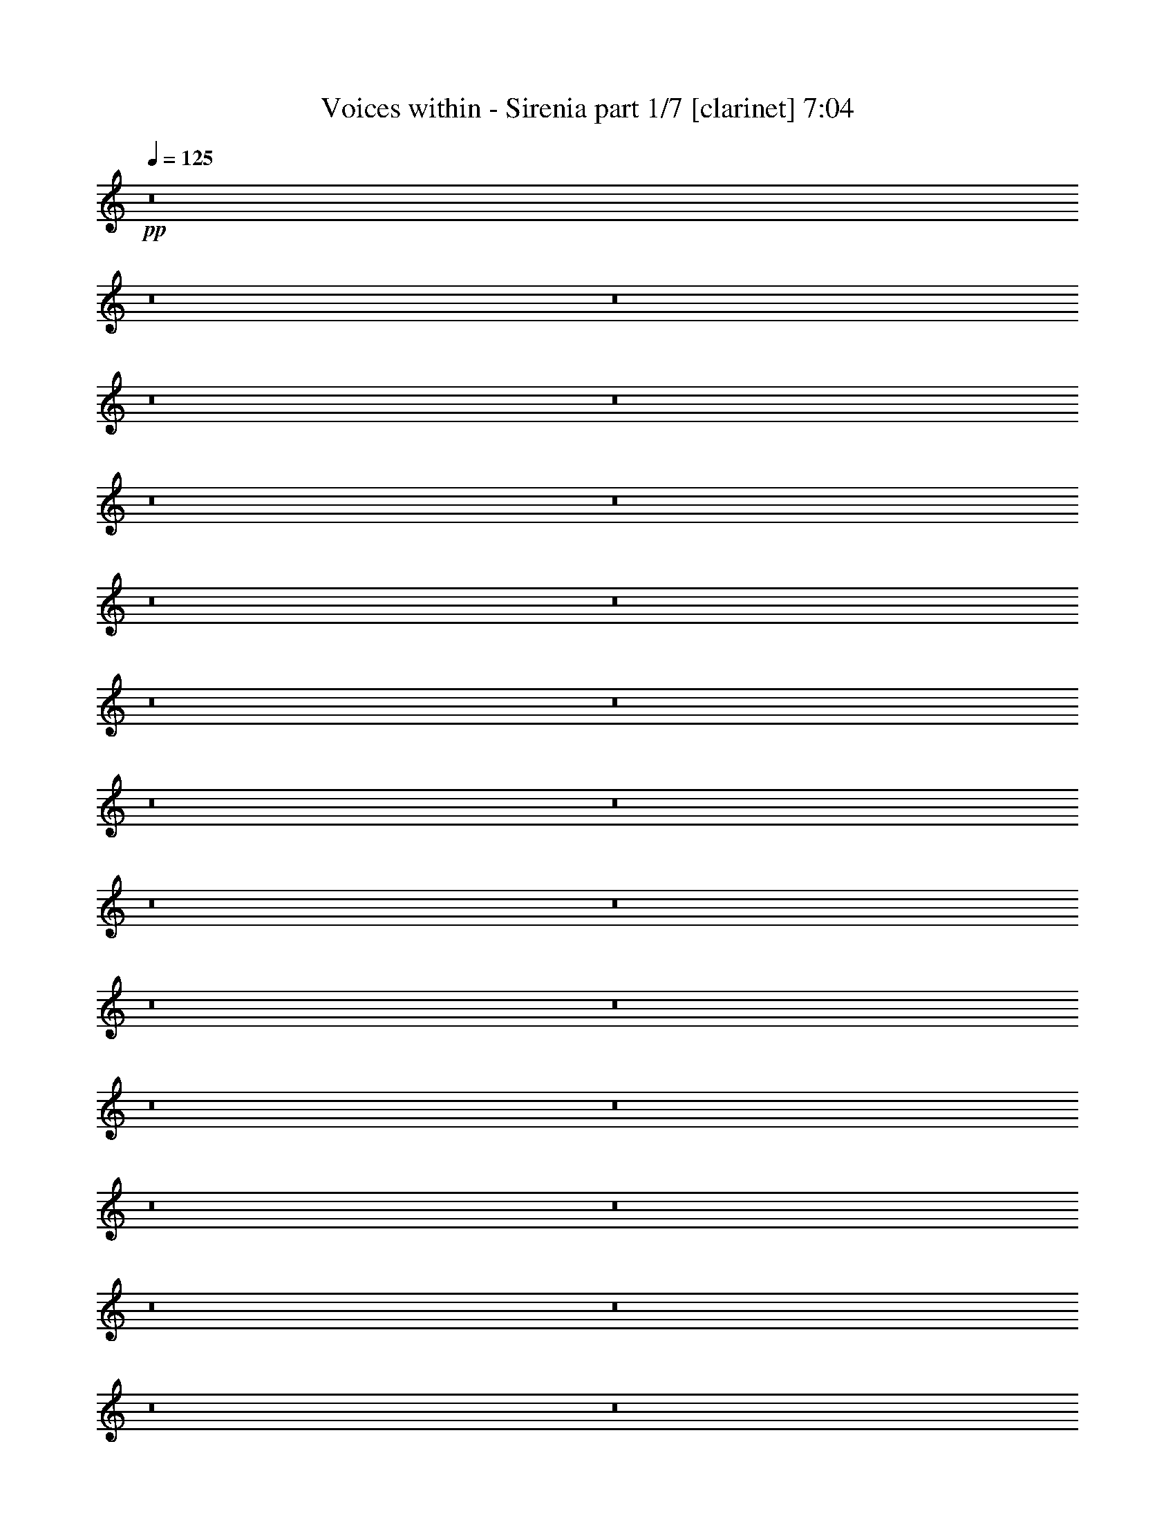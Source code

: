 % Produced with Bruzo's Transcoding Environment 
% Transcribed by : Bruzo 

X:1 
T: Voices within - Sirenia part 1/7 [clarinet] 7:04 
Z: Transcribed with BruTE 
L: 1/4 
Q: 125 
K: C 
+pp+ 
z8 
z8 
z8 
z8 
z8 
z8 
z8 
z8 
z8 
z8 
z8 
z8 
z8 
z8 
z8 
z8 
z8 
z8 
z8 
z8 
z8 
z8 
z8 
z8 
z8 
z8 
z8 
z10269/3056 
+f+ 
[=E26123/27504] 
+fff+ 
[=E79141/27504] 
z2955/1528 
[=E26123/27504] 
[=D1499/1528] 
[=E13061/13752] 
[=F53105/27504] 
[=E105349/27504] 
[=G1499/1528] 
[=G53105/27504] 
[=F5805/3056] 
[=G1499/1528] 
[=F79267/27504] 
z1449/1528 
[=E1499/1528] 
[=F26123/27504] 
[=E1499/3056] 
[=D14855/3438] 
[=E26123/27504=c26123/27504] 
[=E132331/27504=c132331/27504] 
[=E1-=c1] 
[=E25601/27504] 
[=E1499/1528=B1499/1528] 
[=F5805/3056=c5805/3056] 
[=E40043/13752=B40043/13752] 
[=G26123/27504] 
[=G13061/13752] 
[=G53105/27504] 
[=F3319/1719] 
[=G26123/27504] 
[=F40043/13752] 
[=E26123/27504] 
[=F13061/13752] 
[=E1499/1528] 
[=D921/191] 
z8 
z8 
z8 
z8 
z8 
z8 
z8 
z8 
z8 
z8 
z8 
z8 
z8 
z8 
z8 
z8 
z8 
z8 
z8 
z8 
z8 
z8 
z8 
z8 
z8 
z8 
z8 
z8 
z8 
z8 
z8 
z8 
z8 
z8 
z8 
z8 
z8 
z8 
z8 
z8 
z8 
z8 
z8 
z8 
z8 
z8 
z8 
z8 
z8 
z8 
z8 
z8 
z8 
z8 
z8 
z8 
z3363/1528 
[=E1487/3056] 
z1511/3056 
[=E33083/6876] 
[=E13061/13752] 
[=D1499/1528] 
[=E26123/27504] 
[=F3319/1719] 
[=E52675/13752] 
[=G1499/1528] 
[=G5805/3056] 
[=F3319/1719] 
[=G1499/1528] 
[=F8817/3056] 
z25997/27504 
[=E1499/1528] 
[=F13061/13752] 
[=E1499/3056] 
[=D118841/27504] 
[=G13061/13752] 
[=G53105/27504] 
+mp+ 
[=G39613/27504] 
+fff+ 
[=F19807/13752] 
[=D3319/1719] 
[=E1499/1528] 
[=F5805/3056] 
[=D1513/1528] 
z5777/3056 
[=D1499/1528] 
[=D26123/27504] 
[=G3319/1719=c3319/1719] 
[=F53105/27504=A53105/27504] 
[=G3319/1719=B3319/1719] 
[=F5805/3056=c5805/3056] 
[=E1499/1528=B1499/1528] 
[=F26123/27504=c26123/27504] 
[=E1499/1528=B1499/1528] 
[=D132709/27504=B132709/27504] 
z8 
z8 
z8 
z8 
z8 
z8 
z8 
z8 
z8 
z8 
z8 
z8 
z41/16 

X:2 
T: Voices within - Sirenia part 2/7 [horn] 7:04 
Z: Transcribed with BruTE 
L: 1/4 
Q: 125 
K: C 
+pp+ 
z8 
z8 
z8 
z8 
z8 
z8 
z8 
z8 
z8 
z8 
z8 
z8 
z8 
z8 
z8 
z8 
z8 
z8 
z8 
z8805/1528 
+mf+ 
[=E,80087/27504=E80087/27504=G80087/27504] 
[=E,13061/13752=E13061/13752=G13061/13752] 
[=D,8803/3056=D8803/3056^F8803/3056] 
[=D,1499/1528=D1499/1528^F1499/1528] 
[=D,5805/3056=D5805/3056^F5805/3056] 
[=D,1499/3056=D1499/3056^F1499/3056] 
[=D,19807/13752=D19807/13752^F19807/13752] 
[=C3319/1719=E3319/1719] 
[=C1499/3056=E1499/3056] 
[=D,19807/13752=D19807/13752^F19807/13752] 
[=E,39613/27504=E39613/27504=G39613/27504] 
[=D,1579/3438=D1579/3438^F1579/3438] 
[=E,1499/3056=E1499/3056=G1499/3056] 
[^F,39613/27504^F39613/27504=A39613/27504] 
[=G,8803/3056=G8803/3056=B8803/3056] 
[^F,1499/1528^F1499/1528=A1499/1528] 
[=D,53105/27504=D53105/27504^F53105/27504] 
[=D,12631/27504=D12631/27504^F12631/27504] 
[=D,19807/13752=D19807/13752^F19807/13752] 
[=G,1499/3056=G1499/3056] 
[^F,1499/3056^F1499/3056] 
[=E,39629/13752=E39629/13752] 
z8 
z8 
z8 
z8 
z8 
z8 
z8 
z8 
z144599/27504 
[=G105779/13752=B105779/13752] 
[=A5903/1528] 
z2949/764 
[=A52675/13752] 
[=A1499/3056] 
[=B5151/1528] 
[=c105779/13752] 
[=G211559/27504=B211559/27504] 
[=A11801/3056] 
[=A105277/27504] 
z11809/3056 
[=B1579/3438] 
[=G1499/3056] 
[=B1499/3056] 
[=G12631/27504] 
[=c1499/3056] 
[=G1499/3056] 
[=d1499/3056] 
[=G1579/3438] 
[=A105779/13752] 
[=E23649/3056=e23649/3056] 
z104927/27504 
[=a53255/13752] 
z1459/382 
[=B1499/3056] 
[=G1499/3056] 
[=B1579/3438] 
[=G1499/3056] 
[=c1499/3056] 
[=G12631/27504] 
[=d1499/3056] 
[=G1519/3056] 
z8 
z8 
z8 
z8 
z8 
z8 
z8 
z8 
z8 
z8 
z8 
z8 
z8 
z8 
z8 
z9555/3056 
[=E,8803/3056=E8803/3056=G8803/3056] 
[=E,1499/1528=E1499/1528=G1499/1528] 
[=D,8803/3056=D8803/3056^F8803/3056] 
[=D,26123/27504=D26123/27504^F26123/27504] 
[=D,3319/1719=D3319/1719^F3319/1719] 
[=D,1499/3056=D1499/3056^F1499/3056] 
[=D,19807/13752=D19807/13752^F19807/13752] 
[=C3319/1719=E3319/1719] 
[=C1579/3438=E1579/3438] 
[=D,39613/27504=D39613/27504^F39613/27504] 
[=E,19807/13752=E19807/13752=G19807/13752] 
[=D,1499/3056=D1499/3056^F1499/3056] 
[=E,1499/3056=E1499/3056=G1499/3056] 
[^F,39613/27504^F39613/27504=A39613/27504] 
[=G,8803/3056=G8803/3056=B8803/3056] 
[^F,26123/27504^F26123/27504=A26123/27504] 
[=D,3319/1719=D3319/1719^F3319/1719] 
[=D,1499/3056=D1499/3056^F1499/3056] 
[=D,19807/13752=D19807/13752^F19807/13752] 
[=G,1499/3056=G1499/3056] 
[^F,12631/27504^F12631/27504] 
[=E,8935/3056=E8935/3056] 
z8 
z8 
z8 
z8 
z8 
z8 
z8 
z8 
z2367/382 
[=B,19807/13752] 
[=A,1499/1528] 
[=G,13061/13752] 
[^F,1499/3056] 
[=G,1499/3056] 
[^F,1579/3438] 
[=G,1499/3056] 
[=A,1499/3056] 
[=G,26095/27504] 
z13075/13752 
[=E1499/1528=e1499/1528] 
[^F13061/13752^f13061/13752] 
[=G1499/3056=g1499/3056] 
[^F19807/13752^f19807/13752] 
[=E13061/13752=e13061/13752] 
[^F1499/1528^f1499/1528] 
[=D1579/3438=d1579/3438] 
[=E6671/13752=e6671/13752] 
z27131/27504 
[=B,39613/27504] 
[=A,26123/27504] 
[=G,13061/13752] 
[^F,1499/3056] 
[=G,1499/3056] 
[^F,1499/3056] 
[=G,1579/3438] 
[=A,39343/27504] 
z757/764 
[=E26123/27504=e26123/27504] 
[^F13061/13752^f13061/13752] 
[=G1499/3056=g1499/3056] 
[^F19807/13752^f19807/13752] 
[=E1499/1528=e1499/1528] 
[^F13061/13752^f13061/13752] 
[=D1499/3056=d1499/3056] 
[=E85/191=e85/191] 
z13687/13752 
[=B,39613/27504] 
[=A,26123/27504] 
[=G,1499/1528] 
[^F,12631/27504] 
[=G,1499/3056] 
[^F,1499/3056] 
[=G,1499/3056] 
[=A,1579/3438] 
[=G,1708/1719] 
z179/191 
[=E26123/27504=e26123/27504] 
[^F1499/1528^f1499/1528] 
[=G12631/27504=g12631/27504] 
[^F4497/3056^f4497/3056] 
[=E26123/27504=e26123/27504] 
[^F13061/13752^f13061/13752] 
[=D1499/3056=d1499/3056] 
[=E381/764=e381/764] 
z12949/13752 
[=B,39613/27504] 
[=A,1499/1528] 
[=G,26123/27504] 
[^F,1499/3056] 
[=G,12631/27504] 
[^F,1499/3056] 
[=G,1499/3056] 
[=A,4413/3056] 
z2891/3056 
[=E1499/1528=e1499/1528] 
[^F26123/27504^f26123/27504] 
[=G1499/3056=g1499/3056] 
[^F39613/27504^f39613/27504] 
[=E26123/27504=e26123/27504] 
[^F1499/1528^f1499/1528] 
[=D12631/27504=d12631/27504] 
[=E1497/3056=e1497/3056] 
z8 
z8 
z8 
z8 
z8 
z15965/6876 
[=E,52795/6876=A,52795/6876] 
z8 
z8 
z1245/382 
[=B1499/3056] 
[=G1499/3056] 
[=B1579/3438] 
[=G1499/3056] 
[=c1499/3056] 
[=G12631/27504] 
[=d1499/3056] 
[=G189/382] 
z8 
z8 
z8 
z5042/1719 
[=B1499/3056] 
[=G12631/27504] 
[=B1499/3056] 
[=G1499/3056] 
[=c1579/3438] 
[=G1499/3056] 
[=d1499/3056] 
[=G6131/13752] 
z8 
z8 
z8 
z40579/13752 
[=B1499/3056] 
[=G1499/3056] 
[=B1499/3056] 
[=G12631/27504] 
[=c1499/3056] 
[=G1499/3056] 
[=d1579/3438] 
[=G13495/27504] 
z8 
z8 
z8 
z561/191 
[=B1499/3056] 
[=G1579/3438] 
[=B1499/3056] 
[=G1499/3056] 
[=c12631/27504] 
[=G1499/3056] 
[=d1499/3056] 
[=G1541/3056] 
z8 
z8 
z8 
z8 
z8 
z8 
z8 
z8 
z8 
z8 
z8 
z8 
z41/16 

X:3 
T: Voices within - Sirenia part 3/7 [bagpipes] 7:04 
Z: Transcribed with BruTE 
L: 1/4 
Q: 125 
K: C 
+pp+ 
z8 
z11261/1528 
+mf+ 
[=E,192/191=B,192/191] 
z8729/3056 
[=E,1585/3056=B,1585/3056] 
z11857/27504 
[=E,1741/3438=B,1741/3438] 
z6527/13752 
[=E,1579/3438=B,1579/3438] 
[=E,1539/3056=B,1539/3056] 
z12881/13752 
[=C6626/1719=G6626/1719] 
[=g1081/4584=c'1081/4584^f1081/4584=b1081/4584] 
[=f2335/9168^a2335/9168=e2335/9168=a2335/9168] 
[^d537/3056^g537/3056=d537/3056-=g537/3056-] 
[^c463/3056=d463/3056^f463/3056=g463/3056=c463/3056-=f463/3056-] 
[=c/8=f/8] 
[=B161/1146=e161/1146^A161/1146-^d161/1146-] 
[=A3209/9168^A3209/9168=d3209/9168^d3209/9168^G3209/9168^c3209/9168] 
[=G8399/27504=c8399/27504^F8399/27504=B8399/27504=F8399/27504-^A8399/27504-] 
[=E2903/9168=F2903/9168=A2903/9168^A2903/9168^D2903/9168^G2903/9168] 
[=D/8=G/8] 
[^C6455/27504^F6455/27504=C6455/27504=F6455/27504=B,6455/27504-=E6455/27504-] 
[^A,3373/13752=B,3373/13752^D3373/13752=E3373/13752=A,3373/13752-=D3373/13752-] 
[=A,5801/27504^A,5801/27504=D5801/27504^D5801/27504] 
[=C1603/9168=F1603/9168=B,1603/9168-=E1603/9168-] 
[^A,/8-=B,/8^D/8-=E/8] 
[=A,2041/13752^A,2041/13752=D2041/13752^D2041/13752^G,2041/13752-^C2041/13752-] 
[^G,1045/3438^C1045/3438=G,1045/3438=C1045/3438] 
[^F,7133/27504=B,7133/27504=F,7133/27504^A,7133/27504] 
[=E105349/27504=B105349/27504] 
[=E13127/4584=B13127/4584] 
[=B,2255/2292^F2255/2292] 
[=C105973/13752=G105973/13752] 
[=E105349/27504=B105349/27504] 
[=E39811/13752=B39811/13752] 
[=B,3275/3438^F3275/3438] 
[=C23537/3056=G23537/3056] 
z53161/13752 
[=E209065/27504-=B209065/27504-] 
[=D/8-=E/8=A/8-=B/8] 
[=D104017/27504=A104017/27504] 
[=C106597/27504=G106597/27504] 
[=E13174/1719=B13174/1719] 
[=D2961/764=A2961/764] 
[=C52481/13752=G52481/13752] 
[=E,1499/3056=B,1499/3056=E1499/3056] 
[=E,1499/3056=B,1499/3056=E1499/3056] 
[=E,1579/3438=B,1579/3438=E1579/3438] 
[=E,1499/3056=B,1499/3056=E1499/3056] 
[=E,1499/3056=B,1499/3056=E1499/3056] 
[=E,12631/27504=B,12631/27504=E12631/27504] 
[=E,1499/3056=B,1499/3056=E1499/3056] 
[=E,1499/3056=B,1499/3056=E1499/3056] 
[=E,1499/3056=B,1499/3056=E1499/3056] 
[=E,1579/3438=B,1579/3438=E1579/3438] 
[=E,1499/3056=B,1499/3056=E1499/3056] 
[=E,1499/3056=B,1499/3056=E1499/3056] 
[=E,12631/27504=B,12631/27504=E12631/27504] 
[=D1499/3056=A1499/3056] 
[=D1499/3056=A1499/3056] 
[=D1579/3438=A1579/3438] 
[=E,1499/3056=B,1499/3056=E1499/3056] 
[=E,1499/3056=B,1499/3056=E1499/3056] 
[=E,12631/27504=B,12631/27504=E12631/27504] 
[=E,1499/3056=B,1499/3056=E1499/3056] 
[=E,1499/3056=B,1499/3056=E1499/3056] 
[=E,1499/3056=B,1499/3056=E1499/3056] 
[=E,1579/3438=B,1579/3438=E1579/3438] 
[=E,1499/3056=B,1499/3056=E1499/3056] 
[=E,1499/3056=B,1499/3056=E1499/3056] 
[=E,12631/27504=B,12631/27504=E12631/27504] 
[=E,1499/3056=B,1499/3056=E1499/3056] 
[=E,1499/3056=B,1499/3056=E1499/3056] 
[=E,1579/3438=B,1579/3438=E1579/3438] 
[=D1499/3056=A1499/3056] 
[=D1499/3056=A1499/3056] 
[=D327/764-=A327/764-] 
[=C/8-=D/8=G/8-=A/8=c/8-] 
[=C682/1719=G682/1719=c682/1719] 
[=C1499/3056=G1499/3056=c1499/3056] 
[=C1499/3056=G1499/3056=c1499/3056] 
[=C1579/3438=G1579/3438=c1579/3438] 
[=C1499/3056=G1499/3056=c1499/3056] 
[=C1499/3056=G1499/3056=c1499/3056] 
[=C12631/27504=G12631/27504=c12631/27504] 
[=C1499/3056=G1499/3056=c1499/3056] 
[=C1499/3056=G1499/3056=c1499/3056] 
[=C1499/3056=G1499/3056=c1499/3056] 
[=C1579/3438=G1579/3438=c1579/3438] 
[=C1499/3056=G1499/3056=c1499/3056] 
[=C1585/3056=G1585/3056=c1585/3056] 
[=B,1579/3438^F1579/3438=B1579/3438] 
[=B,1499/3056^F1499/3056=B1499/3056] 
[=B,10997/27504-^F10997/27504-=B10997/27504-] 
[=A,/8-=B,/8=E/8-^F/8=A/8-=B/8] 
[=A,10913/27504=E10913/27504=A10913/27504] 
[=A,1499/3056=E1499/3056=A1499/3056] 
[=A,1499/3056=E1499/3056=A1499/3056] 
[=A,12631/27504=E12631/27504=A12631/27504] 
[=A,1499/3056=E1499/3056=A1499/3056] 
[=A,1499/3056=E1499/3056=A1499/3056] 
[=A,1499/3056=E1499/3056=A1499/3056] 
[=A,13019/27504=E13019/27504=A13019/27504] 
[=G,1537/1528=D1537/1528=G1537/1528] 
z5935/13752 
[^F,1546/1719-^C1546/1719-^F1546/1719-] 
[=E,2123/9168^F,2123/9168=A,2123/9168^C2123/9168=D2123/9168^F2123/9168] 
z477/1528 
[=G,691/764-=D691/764-=G691/764-] 
[=E,/8-=G,/8=B,/8-=D/8=E/8-=G/8] 
[=E,327/764=B,327/764=E327/764] 
[=E,12631/27504=B,12631/27504=E12631/27504] 
[=E,1499/3056=B,1499/3056=E1499/3056] 
[=E,1499/3056=B,1499/3056=E1499/3056] 
[=E,1579/3438=B,1579/3438=E1579/3438] 
[=E,1499/3056=B,1499/3056=E1499/3056] 
[=E,1499/3056=B,1499/3056=E1499/3056] 
[=E,12631/27504=B,12631/27504=E12631/27504] 
[=E,1499/3056=B,1499/3056=E1499/3056] 
[=E,1499/3056=B,1499/3056=E1499/3056] 
[=E,1579/3438=B,1579/3438=E1579/3438] 
[=E,1499/3056=B,1499/3056=E1499/3056] 
[=E,327/764-=B,327/764-=E327/764-] 
[=E,/8=B,/8=D/8-=E/8=A/8-] 
[=D327/764=A327/764] 
[=D12631/27504=A12631/27504] 
[=D1499/3056=A1499/3056] 
[=E,1499/3056=B,1499/3056=E1499/3056] 
[=E,1579/3438=B,1579/3438=E1579/3438] 
[=E,1499/3056=B,1499/3056=E1499/3056] 
[=E,1499/3056=B,1499/3056=E1499/3056] 
[=E,12631/27504=B,12631/27504=E12631/27504] 
[=E,1499/3056=B,1499/3056=E1499/3056] 
[=E,1499/3056=B,1499/3056=E1499/3056] 
[=E,1499/3056=B,1499/3056=E1499/3056] 
[=E,1579/3438=B,1579/3438=E1579/3438] 
[=E,1499/3056=B,1499/3056=E1499/3056] 
[=E,1499/3056=B,1499/3056=E1499/3056] 
[=E,12631/27504=B,12631/27504=E12631/27504] 
[=E,1499/3056=B,1499/3056=E1499/3056] 
[=D1499/3056=A1499/3056] 
[=D1579/3438=A1579/3438] 
[=D1499/3056=A1499/3056] 
[=C1499/3056=G1499/3056=c1499/3056] 
[=C1499/3056=G1499/3056=c1499/3056] 
[=C12631/27504=G12631/27504=c12631/27504] 
[=C1499/3056=G1499/3056=c1499/3056] 
[=C1499/3056=G1499/3056=c1499/3056] 
[=C1579/3438=G1579/3438=c1579/3438] 
[=C1499/3056=G1499/3056=c1499/3056] 
[=C1499/3056=G1499/3056=c1499/3056] 
[=C12631/27504=G12631/27504=c12631/27504] 
[=C1499/3056=G1499/3056=c1499/3056] 
[=C1499/3056=G1499/3056=c1499/3056] 
[=C1579/3438=G1579/3438=c1579/3438] 
[=C1585/3056=G1585/3056=c1585/3056] 
[=B,1499/3056^F1499/3056=B1499/3056] 
[=B,1499/3056^F1499/3056=B1499/3056] 
[=B,11857/27504^F11857/27504=B11857/27504] 
[=A,1499/3056=E1499/3056=A1499/3056] 
[=A,1499/3056=E1499/3056=A1499/3056] 
[=A,1579/3438=E1579/3438=A1579/3438] 
[=A,1499/3056=E1499/3056=A1499/3056] 
[=A,1499/3056=E1499/3056=A1499/3056] 
[=A,12631/27504=E12631/27504=A12631/27504] 
[=A,1499/3056=E1499/3056=A1499/3056] 
[=A,771/1528=E771/1528=A771/1528] 
[=G,26321/27504=D26321/27504=G26321/27504] 
z4405/9168 
[^F,1231/1528-^C1231/1528-^F1231/1528-] 
[=E,/8-^F,/8=A,/8-^C/8=D/8-^F/8] 
[=E,347/2292=A,347/2292=D347/2292] 
z9931/27504 
[=G,3217/3438=D3217/3438=G3217/3438] 
[=E6458/1719-=B6458/1719-=e6458/1719-] 
[=D/8-=E/8=A/8-=B/8=d/8-=e/8] 
[=D5805/1528=A5805/1528=d5805/1528] 
[=D106511/27504=A106511/27504=d106511/27504] 
[=C53105/27504=G53105/27504=c53105/27504] 
[=C5305/13752-=G5305/13752-=c5305/13752-] 
[=C/8=D/8-=G/8=A/8-=c/8=d/8-] 
[=D12601/27504=A12601/27504=d12601/27504] 
z26455/27504 
[=E102469/27504-=B102469/27504-=e102469/27504-] 
[=D/8-=E/8=A/8-=B/8=d/8-=e/8] 
[=D5805/1528=A5805/1528=d5805/1528] 
[=D106511/27504=A106511/27504=d106511/27504] 
[=C53105/27504=G53105/27504=c53105/27504] 
[=C1585/3056=G1585/3056=c1585/3056] 
[=B,385/764^F385/764=B385/764] 
z24979/27504 
[=A,7279/13752=E7279/13752=A7279/13752] 
z8 
z8 
z8 
z2395/382 
[=E5891/3056] 
[=B2721/3056-] 
[=B/8=c/8-] 
[=c24403/27504] 
[=c26123/27504] 
[=A2807/3056-] 
[=A433/3056=c433/3056-] 
[=c/8=d/8-] 
[=d6221/27504=c6221/27504-] 
[=c14285/27504] 
[=E27757/27504] 
[=B52571/13752] 
z32941/6876 
[=A28103/27504] 
z1389/1528 
[=A369/382] 
z7327/1528 
[=c3109/3056] 
z25123/27504 
[=c470/1719] 
[=B1063/6876-] 
[=A/8-=B/8] 
[=A12547/27504] 
[=B104575/27504] 
[=E53879/27504] 
[=B6337/6876] 
[=c1499/1528] 
[=c13061/13752] 
[=A26123/27504] 
[=c39/191=d39/191-] 
[=d2251/13752] 
[=c15145/27504-] 
[=E/8-=c/8] 
[=E12589/13752] 
[=B106375/27504] 
z14599/3056 
[=A2973/3056] 
z26347/27504 
[=A13471/13752] 
z16439/3438 
[=c6659/6876] 
z2941/3056 
[=c470/1719] 
[=B5111/27504] 
[=A7133/13752] 
[=B103715/27504-] 
[=E/8-=B/8] 
[=E51301/27504] 
[=B3061/3438-] 
[=B/8=c/8-] 
[=c6101/6876] 
[=c2807/3056-] 
[=A/8-=c/8] 
[=A24403/27504] 
[=c5617/27504=d5617/27504-] 
[=d1555/6876=c1555/6876-] 
[=c2381/4584] 
[=E771/764] 
[=B5835/1528] 
z14653/3056 
[=A1555/1528] 
z12557/13752 
[=A28175/27504] 
z130279/27504 
[=c27869/27504] 
z701/764 
[=c470/1719] 
[=B5971/27504] 
[=A1585/3056] 
[=B104575/27504] 
[=E53879/27504] 
[=B6337/6876] 
[=c1499/1528] 
[=c26123/27504] 
[=A2807/3056-] 
[=A1619/6876=c1619/6876=d1619/6876-] 
[=d4501/27504] 
[=c1054/1719] 
[=E26897/27504] 
[=B11807/3056] 
z131503/27504 
[=A26645/27504] 
z735/764 
[=A2967/3056] 
[=g11191/27504-] 
[=g/8=a/8-] 
[=a10913/27504] 
[=a4509/1528] 
z2783/3056 
[=c2947/3056] 
z26581/27504 
[=c470/1719] 
[=B1063/6876-] 
[=A/8-=B/8] 
[=A11687/27504] 
[=B5879/1528] 
[=E,183/191=B,183/191] 
z78997/27504 
[=E,13829/27504=B,13829/27504] 
z13153/27504 
[=E,1579/3438=B,1579/3438] 
z1499/3056 
[=E,1499/3056=B,1499/3056] 
[=E,793/1528=B,793/1528] 
z25339/27504 
[=C104297/27504-=G104297/27504-] 
[=C253/1528=G253/1528=g253/1528=c'253/1528^f253/1528-=b253/1528-] 
[^f3115/13752=b3115/13752=f3115/13752^a3115/13752] 
[=e1783/13752=a1783/13752] 
[^d91/382^g91/382=d91/382=g91/382] 
[^c5027/27504^f5027/27504=c5027/27504-=f5027/27504-] 
[=B161/1146=c161/1146=e161/1146=f161/1146] 
[^A3127/13752^d3127/13752=A3127/13752-=d3127/13752-] 
[^G5801/27504=A5801/27504^c5801/27504=d5801/27504=G5801/27504-=c5801/27504-] 
[=G5111/27504=c5111/27504^F5111/27504=B5111/27504=F5111/27504-^A5111/27504-] 
[=F/8^A/8] 
[=E1165/4584=A1165/4584^D1165/4584^G1165/4584] 
[=D/8=G/8] 
[^C1399/6876^F1399/6876=C1399/6876=F1399/6876] 
[=B,1883/9168=E1883/9168^A,1883/9168-^D1883/9168-] 
[=A,7777/27504^A,7777/27504=D7777/27504^D7777/27504] 
[=C/8=F/8=B,/8-=E/8-] 
[=B,759/3056=E759/3056^A,759/3056^D759/3056=A,759/3056-=D759/3056-] 
[^G,235/1719-=A,235/1719^C235/1719-=D235/1719] 
[=G,415/1719^G,415/1719=C415/1719^C415/1719] 
[^F,7133/27504=B,7133/27504=F,7133/27504^A,7133/27504] 
[=E11801/3056=B11801/3056] 
[=E13127/4584=B13127/4584] 
[=B,3275/3438^F3275/3438] 
[=C105973/13752=G105973/13752] 
[=E13174/1719=B13174/1719] 
[=D2961/764=A2961/764] 
[=C106597/27504=G106597/27504] 
[=E209065/27504-=B209065/27504-] 
[=D/8-=E/8=A/8-=B/8] 
[=D104017/27504=A104017/27504] 
[=C5879/1528=G5879/1528] 
[=E,1499/3056=B,1499/3056=E1499/3056] 
[=E,1579/3438=B,1579/3438=E1579/3438] 
[=E,1499/3056=B,1499/3056=E1499/3056] 
[=E,1499/3056=B,1499/3056=E1499/3056] 
[=E,12631/27504=B,12631/27504=E12631/27504] 
[=E,1499/3056=B,1499/3056=E1499/3056] 
[=E,1499/3056=B,1499/3056=E1499/3056] 
[=E,1579/3438=B,1579/3438=E1579/3438] 
[=E,1499/3056=B,1499/3056=E1499/3056] 
[=E,1499/3056=B,1499/3056=E1499/3056] 
[=E,1499/3056=B,1499/3056=E1499/3056] 
[=E,12631/27504=B,12631/27504=E12631/27504] 
[=E,1499/3056=B,1499/3056=E1499/3056] 
[=D1499/3056=A1499/3056] 
[=D1579/3438=A1579/3438] 
[=D1499/3056=A1499/3056] 
[=E,1499/3056=B,1499/3056=E1499/3056] 
[=E,12631/27504=B,12631/27504=E12631/27504] 
[=E,1499/3056=B,1499/3056=E1499/3056] 
[=E,1499/3056=B,1499/3056=E1499/3056] 
[=E,1499/3056=B,1499/3056=E1499/3056] 
[=E,1579/3438=B,1579/3438=E1579/3438] 
[=E,1499/3056=B,1499/3056=E1499/3056] 
[=E,1499/3056=B,1499/3056=E1499/3056] 
[=E,12631/27504=B,12631/27504=E12631/27504] 
[=E,1499/3056=B,1499/3056=E1499/3056] 
[=E,1499/3056=B,1499/3056=E1499/3056] 
[=E,1579/3438=B,1579/3438=E1579/3438] 
[=E,1499/3056=B,1499/3056=E1499/3056] 
[=D1499/3056=A1499/3056] 
[=D1499/3056=A1499/3056] 
[=D12631/27504=A12631/27504] 
[=C1499/3056=G1499/3056=c1499/3056] 
[=C1499/3056=G1499/3056=c1499/3056] 
[=C1579/3438=G1579/3438=c1579/3438] 
[=C1499/3056=G1499/3056=c1499/3056] 
[=C1499/3056=G1499/3056=c1499/3056] 
[=C12631/27504=G12631/27504=c12631/27504] 
[=C1499/3056=G1499/3056=c1499/3056] 
[=C1499/3056=G1499/3056=c1499/3056] 
[=C1579/3438=G1579/3438=c1579/3438] 
[=C1499/3056=G1499/3056=c1499/3056] 
[=C1499/3056=G1499/3056=c1499/3056] 
[=C1499/3056=G1499/3056=c1499/3056] 
[=C6703/13752=G6703/13752=c6703/13752] 
[=B,1499/3056^F1499/3056=B1499/3056] 
[=B,1499/3056^F1499/3056=B1499/3056] 
[=B,11857/27504^F11857/27504=B11857/27504] 
[=A,1499/3056=E1499/3056=A1499/3056] 
[=A,1499/3056=E1499/3056=A1499/3056] 
[=A,12631/27504=E12631/27504=A12631/27504] 
[=A,1499/3056=E1499/3056=A1499/3056] 
[=A,1499/3056=E1499/3056=A1499/3056] 
[=A,1499/3056=E1499/3056=A1499/3056] 
[=A,1579/3438=E1579/3438=A1579/3438] 
[=A,771/1528=E771/1528=A771/1528] 
[=G,729/764=D729/764=G729/764] 
z3323/6876 
[^F,22157/27504-^C22157/27504-^F22157/27504-] 
[=E,/8-^F,/8=A,/8-^C/8=D/8-^F/8] 
[=E,511/3438=A,511/3438=D511/3438] 
z139/382 
[=G,25735/27504=D25735/27504=G25735/27504] 
[=E,1499/3056=B,1499/3056=E1499/3056] 
[=E,1499/3056=B,1499/3056=E1499/3056] 
[=E,1499/3056=B,1499/3056=E1499/3056] 
[=E,1579/3438=B,1579/3438=E1579/3438] 
[=E,1499/3056=B,1499/3056=E1499/3056] 
[=E,1499/3056=B,1499/3056=E1499/3056] 
[=E,12631/27504=B,12631/27504=E12631/27504] 
[=E,1499/3056=B,1499/3056=E1499/3056] 
[=E,1499/3056=B,1499/3056=E1499/3056] 
[=E,1579/3438=B,1579/3438=E1579/3438] 
[=E,1499/3056=B,1499/3056=E1499/3056] 
[=E,1499/3056=B,1499/3056=E1499/3056] 
[=E,327/764-=B,327/764-=E327/764-] 
[=E,/8=B,/8=D/8-=E/8=A/8-] 
[=D682/1719=A682/1719] 
[=D1499/3056=A1499/3056] 
[=D327/764-=A327/764-] 
[=E,/8-=B,/8-=D/8=E/8-=A/8] 
[=E,10913/27504=B,10913/27504=E10913/27504] 
[=E,1499/3056=B,1499/3056=E1499/3056] 
[=E,1499/3056=B,1499/3056=E1499/3056] 
[=E,12631/27504=B,12631/27504=E12631/27504] 
[=E,1499/3056=B,1499/3056=E1499/3056] 
[=E,1499/3056=B,1499/3056=E1499/3056] 
[=E,1499/3056=B,1499/3056=E1499/3056] 
[=E,1579/3438=B,1579/3438=E1579/3438] 
[=E,1499/3056=B,1499/3056=E1499/3056] 
[=E,1499/3056=B,1499/3056=E1499/3056] 
[=E,12631/27504=B,12631/27504=E12631/27504] 
[=E,1499/3056=B,1499/3056=E1499/3056] 
[=E,327/764-=B,327/764-=E327/764-] 
[=E,/8=B,/8=D/8-=E/8=A/8-] 
[=D10913/27504=A10913/27504] 
[=D1499/3056=A1499/3056] 
[=D327/764-=A327/764-] 
[=C/8-=D/8=G/8-=A/8=c/8-] 
[=C682/1719=G682/1719=c682/1719] 
[=C1499/3056=G1499/3056=c1499/3056] 
[=C1499/3056=G1499/3056=c1499/3056] 
[=C1499/3056=G1499/3056=c1499/3056] 
[=C1579/3438=G1579/3438=c1579/3438] 
[=C1499/3056=G1499/3056=c1499/3056] 
[=C1499/3056=G1499/3056=c1499/3056] 
[=C12631/27504=G12631/27504=c12631/27504] 
[=C1499/3056=G1499/3056=c1499/3056] 
[=C1499/3056=G1499/3056=c1499/3056] 
[=C1579/3438=G1579/3438=c1579/3438] 
[=C1499/3056=G1499/3056=c1499/3056] 
[=C1585/3056=G1585/3056=c1585/3056] 
[=B,1499/3056^F1499/3056=B1499/3056] 
[=B,1579/3438^F1579/3438=B1579/3438] 
[=B,3179/6876^F3179/6876=B3179/6876] 
[=A,1499/3056=E1499/3056=A1499/3056] 
[=A,1579/3438=E1579/3438=A1579/3438] 
[=A,1499/3056=E1499/3056=A1499/3056] 
[=A,1499/3056=E1499/3056=A1499/3056] 
[=A,12631/27504=E12631/27504=A12631/27504] 
[=A,1499/3056=E1499/3056=A1499/3056] 
[=A,1499/3056=E1499/3056=A1499/3056] 
[=A,13019/27504=E13019/27504=A13019/27504] 
[=G,3053/3056=D3053/3056=G3053/3056] 
z2153/4584 
[^F,2653/3056-^C2653/3056-^F2653/3056-] 
[=E,515/2292^F,515/2292=A,515/2292^C515/2292=D515/2292^F515/2292] 
z4817/13752 
[=G,3217/3438=D3217/3438=G3217/3438] 
[=E6458/1719-=B6458/1719-=e6458/1719-] 
[=D/8-=E/8=A/8-=B/8=d/8-=e/8] 
[=D51815/13752=A51815/13752=d51815/13752] 
[=D26413/6876-=A26413/6876-=d26413/6876-] 
[=C/8-=D/8=G/8-=A/8=c/8-=d/8] 
[=C25693/13752=G25693/13752=c25693/13752] 
[=C1625/4584-=G1625/4584-=c1625/4584-] 
[=C/8=D/8-=G/8=A/8-=c/8=d/8-] 
[=D2293/4584=A2293/4584=d2293/4584] 
z2811/3056 
[=E6458/1719-=B6458/1719-=e6458/1719-] 
[=D/8-=E/8=A/8-=B/8=d/8-=e/8] 
[=D51815/13752=A51815/13752=d51815/13752] 
[=D107371/27504=A107371/27504=d107371/27504] 
[=C53105/27504=G53105/27504=c53105/27504] 
[=C1585/3056=G1585/3056=c1585/3056] 
[=B,691/1528^F691/1528=B691/1528] 
z3397/3438 
[=E1883/13752=B1883/13752] 
z5/16 
[=E/8=B/8] 
z17735/3438 
[=D7133/13752=A7133/13752] 
[=E11857/27504=B11857/27504] 
[=A5305/13752-=e5305/13752-] 
[=G/8-=A/8=d/8-=e/8] 
[=G10997/27504-=d10997/27504-] 
[=A,1589/6876=D1589/6876=G1589/6876=d1589/6876] 
z523/2292 
[=A,1919/9168=D1919/9168] 
z37981/9168 
[=G,2825/6876-=D2825/6876-] 
[^F,/8-=G,/8^C/8-=D/8] 
[^F,3427/6876^C3427/6876] 
[=E,13373/6876=B,13373/6876] 
[=E3523/27504=B3523/27504] 
z623/1719 
[=E473/3438=B473/3438] 
z35101/6876 
[=D7133/13752=A7133/13752] 
[=E10997/27504-=B10997/27504-] 
[=E/8=A/8-=B/8=e/8-] 
[=A502/1719-=e502/1719-] 
[=G/8-=A/8=d/8-=e/8] 
[=G10997/27504-=d10997/27504-] 
[=A,6113/27504=D6113/27504=G6113/27504=d6113/27504] 
z3689/13752 
[=A,3187/13752=D3187/13752] 
z37489/9168 
[=G,771/1528-=D771/1528-] 
[^F,/8-=G,/8^C/8-=D/8] 
[^F,1855/4584^C1855/4584] 
[=E,3319/1719=B,3319/1719] 
[=A,917/6876=D917/6876=G917/6876] 
z2359/6876 
[^F1079/6876=B1079/6876=e1079/6876] 
z4975/13752 
[=E11857/27504=B11857/27504] 
[=D221/1528=A221/1528] 
z1057/3056 
[=D1585/3056=A1585/3056] 
[=E1369/3056=B1369/3056] 
[=E/8=B/8] 
z/8 
[=E/8=B/8] 
z218/1719 
[=E9835/27504-=B9835/27504-] 
[=E/8=G/8-=B/8=d/8-] 
[=G4025/9168=d4025/9168] 
[=D425/3056=A425/3056] 
z537/1528 
[^F5305/13752-^c5305/13752-] 
[=A,/8-^F/8^c/8=d/8-] 
[=A,1895/13752=d1895/13752] 
z127/382 
[=D6703/13752=A6703/13752] 
[=E3179/6876=B3179/6876] 
[=A5305/13752-=e5305/13752-] 
[=G/8-=A/8=d/8-=e/8] 
[=G2077/4584=d2077/4584] 
[=A,197/1528=D197/1528=G197/1528] 
z531/1528 
[^F233/1528=B233/1528=e233/1528] 
z1119/3056 
[=E11857/27504=B11857/27504] 
[=D3857/27504=A3857/27504] 
z4817/13752 
[=D7133/13752=A7133/13752] 
[=E1499/3056=B1499/3056] 
[=E4511/13752=B4511/13752] 
z401/3056 
[=E2171/4584=B2171/4584] 
[=B,4523/9168^F4523/9168] 
[=E,29/191=B,29/191] 
z511/2292 
[=G,1351/3056-=D1351/3056-] 
[^F,/8-=G,/8^C/8-=D/8] 
[^F,3427/6876^C3427/6876] 
[=E,6529/3438=B,6529/3438] 
[=A,/8=D/8=G/8] 
z9679/27504 
[^F4073/27504=B4073/27504=e4073/27504] 
z10193/27504 
[=E10997/27504-=B10997/27504-] 
[=D3157/13752=E3157/13752=A3157/13752=B3157/13752] 
z893/3056 
[=D1585/3056=A1585/3056] 
[=E1499/3056=B1499/3056] 
[=E989/3056=B989/3056] 
z3731/27504 
[=E9835/27504-=B9835/27504-] 
[=E/8=G/8-=B/8=d/8-] 
[=G11215/27504-=d11215/27504-] 
[=D6161/27504=G6161/27504=A6161/27504=d6161/27504] 
z455/1528 
[^F5305/13752-^c5305/13752-] 
[=A,/8-^F/8^c/8=d/8-] 
[=A,3547/27504=d3547/27504] 
z1043/3056 
[=D1585/3056=A1585/3056] 
[=E11857/27504=B11857/27504] 
[=A5305/13752-=e5305/13752-] 
[=G/8-=A/8=d/8-=e/8] 
[=G13321/27504=d13321/27504] 
[=A,4163/27504=D4163/27504=G4163/27504] 
z449/1528 
[^F439/3056=B439/3056=e439/3056] 
z3/8 
[=E611/1528-=B611/1528-] 
[=D43/191=E43/191=A43/191=B43/191] 
z4079/13752 
[=D7133/13752=A7133/13752] 
[=E1499/3056=B1499/3056] 
[=E6745/27504=B6745/27504] 
[=E327/1528=B327/1528] 
[=E2171/4584=B2171/4584] 
[=B,4523/9168^F4523/9168] 
[=E,437/3056=B,437/3056] 
z3617/13752 
[=G,2825/6876-=D2825/6876-] 
[^F,/8-=G,/8^C/8-=D/8] 
[^F,3427/6876^C3427/6876] 
[=E,50999/27504-=B,50999/27504-] 
[=E,/8=B,/8=C/8-=G/8-=c/8-] 
[=C104405/27504=G104405/27504=c104405/27504] 
[=B,26165/13752^F26165/13752=B26165/13752] 
[=A,5777/13752=E5777/13752-=A5777/13752-] 
[=E,1877/9168=A,1877/9168=D1877/9168=E1877/9168=A1877/9168] 
z/8 
[=G,327/1528=D327/1528=G327/1528] 
[=G,6707/13752=D6707/13752=G6707/13752] 
[^F,5731/13752-^C5731/13752-^F5731/13752-] 
[=E,/8-^F,/8=B,/8-^C/8=E/8-^F/8] 
[=E,327/764=B,327/764=E327/764] 
[=E,1579/3438=B,1579/3438=E1579/3438] 
[=E,1499/3056=B,1499/3056=E1499/3056] 
[=E,1499/3056=B,1499/3056=E1499/3056] 
[=E,12631/27504=B,12631/27504=E12631/27504] 
[=E,1499/3056=B,1499/3056=E1499/3056] 
[=E,1499/3056=B,1499/3056=E1499/3056] 
[=E,1579/3438=B,1579/3438=E1579/3438] 
[=E,1499/3056=B,1499/3056=E1499/3056] 
[=E,1499/3056=B,1499/3056=E1499/3056] 
[=E,1499/3056=B,1499/3056=E1499/3056] 
[=E,12631/27504=B,12631/27504=E12631/27504] 
[=E,1499/3056=B,1499/3056=E1499/3056] 
[=E,1499/3056=B,1499/3056=E1499/3056] 
[=E,1579/3438=B,1579/3438=E1579/3438] 
[=E,1499/3056=B,1499/3056=E1499/3056] 
[=C6458/1719-=G6458/1719-=c6458/1719-] 
[=C/8=D/8-=G/8=A/8-=c/8=d/8-] 
[=D13099/3438=A13099/3438=d13099/3438] 
[=E,1499/3056=B,1499/3056=E1499/3056] 
[=E,1499/3056=B,1499/3056=E1499/3056] 
[=E,1579/3438=B,1579/3438=E1579/3438] 
[=E,1499/3056=B,1499/3056=E1499/3056] 
[=E,1499/3056=B,1499/3056=E1499/3056] 
[=E,12631/27504=B,12631/27504=E12631/27504] 
[=E,1499/3056=B,1499/3056=E1499/3056] 
[=E,1499/3056=B,1499/3056=E1499/3056] 
[=E,1579/3438=B,1579/3438=E1579/3438] 
[=E,1499/3056=B,1499/3056=E1499/3056] 
[=E,1499/3056=B,1499/3056=E1499/3056] 
[=E,1499/3056=B,1499/3056=E1499/3056] 
[=E,12631/27504=B,12631/27504=E12631/27504] 
[=E,1499/3056=B,1499/3056=E1499/3056] 
[=E,1499/3056=B,1499/3056=E1499/3056] 
[=E,1579/3438=B,1579/3438=E1579/3438] 
[=C11887/3056=G11887/3056=c11887/3056] 
[=B,104575/27504^F104575/27504=B104575/27504] 
[=E,1499/3056=B,1499/3056=E1499/3056] 
[=E,1499/3056=B,1499/3056=E1499/3056] 
[=E,1499/3056=B,1499/3056=E1499/3056] 
[=E,1579/3438=B,1579/3438=E1579/3438] 
[=E,1499/3056=B,1499/3056=E1499/3056] 
[=E,1499/3056=B,1499/3056=E1499/3056] 
[=E,12631/27504=B,12631/27504=E12631/27504] 
[=E,1499/3056=B,1499/3056=E1499/3056] 
[=E,1499/3056=B,1499/3056=E1499/3056] 
[=E,1579/3438=B,1579/3438=E1579/3438] 
[=E,1499/3056=B,1499/3056=E1499/3056] 
[=E,1499/3056=B,1499/3056=E1499/3056] 
[=E,1499/3056=B,1499/3056=E1499/3056] 
[=E,12631/27504=B,12631/27504=E12631/27504] 
[=E,1499/3056=B,1499/3056=E1499/3056] 
[=E,327/764-=B,327/764-=E327/764-] 
[=E,/8=B,/8=C/8-=E/8=G/8-=c/8-] 
[=C50375/13752-=G50375/13752-=c50375/13752-] 
[=C/8=D/8-=G/8=A/8-=c/8=d/8-] 
[=D103933/27504-=A103933/27504-=d103933/27504-] 
[=E,/8-=B,/8-=D/8=E/8-=A/8=d/8] 
[=E,682/1719=B,682/1719=E682/1719] 
[=E,1499/3056=B,1499/3056=E1499/3056] 
[=E,1499/3056=B,1499/3056=E1499/3056] 
[=E,1499/3056=B,1499/3056=E1499/3056] 
[=E,1579/3438=B,1579/3438=E1579/3438] 
[=E,1499/3056=B,1499/3056=E1499/3056] 
[=E,1499/3056=B,1499/3056=E1499/3056] 
[=E,12631/27504=B,12631/27504=E12631/27504] 
[=E,1499/3056=B,1499/3056=E1499/3056] 
[=E,1499/3056=B,1499/3056=E1499/3056] 
[=E,1579/3438=B,1579/3438=E1579/3438] 
[=E,1499/3056=B,1499/3056=E1499/3056] 
[=E,1499/3056=B,1499/3056=E1499/3056] 
[=E,12631/27504=B,12631/27504=E12631/27504] 
[=E,1499/3056=B,1499/3056=E1499/3056] 
[=E,327/764-=B,327/764-=E327/764-] 
[=E,/8=B,/8=C/8-=E/8=G/8-=c/8-] 
[=C104405/27504=G104405/27504=c104405/27504] 
[=B,5879/1528^F5879/1528=B5879/1528] 
[=A,423/3056=D423/3056=G423/3056] 
z1033/3056 
[^F495/3056=B495/3056=e495/3056] 
z8951/27504 
[=E3179/6876=B3179/6876] 
[=D2059/13752=A2059/13752] 
z9373/27504 
[=D7133/13752=A7133/13752] 
[=E3115/6876=B3115/6876] 
[=E/8=B/8] 
z/8 
[=E377/1528=B377/1528] 
[=E2459/6876-=B2459/6876-] 
[=E/8=G/8-=B/8=d/8-] 
[=G6037/13752=d6037/13752] 
[=D3965/27504=A3965/27504] 
z4763/13752 
[^F5305/13752-^c5305/13752-] 
[=A,/8-^F/8^c/8=d/8-] 
[=A,655/4584=d655/4584] 
z905/3056 
[=D1585/3056=A1585/3056] 
[=E611/1528-=B611/1528-] 
[=E/8=A/8-=B/8=e/8-] 
[=A2677/9168-=e2677/9168-] 
[=G/8-=A/8=d/8-=e/8] 
[=G13321/27504=d13321/27504] 
[=A,1843/13752=D1843/13752=G1843/13752] 
z4709/13752 
[^F2167/13752=B2167/13752=e2167/13752] 
z13/36 
[=E11857/27504=B11857/27504] 
[=D111/764=A111/764] 
z1055/3056 
[=D1585/3056=A1585/3056] 
[=E1371/3056=B1371/3056] 
[=E/8=B/8] 
z/8 
[=E/8=B/8] 
z1735/13752 
[=E2171/4584=B2171/4584] 
[=B,12709/27504^F12709/27504] 
[=E,24/191=B,24/191] 
z7711/27504 
[=G,760/1719-=D760/1719-] 
[^F,/8-=G,/8^C/8-=D/8] 
[^F,3427/6876^C3427/6876] 
[=E,5805/3056=B,5805/3056] 
[=A,99/764=D99/764=G99/764] 
z265/764 
[^F117/764=B117/764=e117/764] 
z1117/3056 
[=E11857/27504=B11857/27504] 
[=D3875/27504=A3875/27504] 
z601/1719 
[=D7133/13752=A7133/13752] 
[=E12217/27504=B12217/27504] 
[=E/8=B/8] 
z/8 
[=E/8=B/8] 
z399/3056 
[=E2459/6876-=B2459/6876-] 
[=E/8=G/8-=B/8=d/8-] 
[=G11215/27504-=d11215/27504-] 
[=D175/764=G175/764=A175/764=d175/764] 
z4025/13752 
[^F5305/13752-^c5305/13752-] 
[=A,/8-^F/8^c/8=d/8-] 
[=A,1229/9168=d1229/9168] 
z9247/27504 
[=D6703/13752=A6703/13752] 
[=E1413/3056=B1413/3056] 
[=A5305/13752-=e5305/13752-] 
[=G/8-=A/8=d/8-=e/8] 
[=G12461/27504=d12461/27504] 
[=A,3443/27504=D3443/27504=G3443/27504] 
z9661/27504 
[^F4091/27504=B4091/27504=e4091/27504] 
z10175/27504 
[=E10997/27504-=B10997/27504-] 
[=D1583/6876=E1583/6876=A1583/6876=B1583/6876] 
z891/3056 
[=D1585/3056=A1585/3056] 
[=E1499/3056=B1499/3056] 
[=E991/3056=B991/3056] 
z3713/27504 
[=E2171/4584=B2171/4584] 
[=B,848/1719^F848/1719] 
[=E,4073/27504=B,4073/27504] 
z6235/27504 
[=G,760/1719-=D760/1719-] 
[^F,/8-=G,/8^C/8-=D/8] 
[^F,3427/6876^C3427/6876] 
[=E,1399/3056=B,1399/3056] 
z20063/13752 
[=C26531/6876=G26531/6876=c26531/6876] 
[=B,26165/13752^F26165/13752=B26165/13752] 
[=A,11555/27504=E11555/27504-=A11555/27504-] 
[=E,395/2292=A,395/2292=D395/2292=E395/2292=A395/2292] 
z/8 
[=G,753/3056=D753/3056=G753/3056] 
[=G,4471/9168=D4471/9168=G4471/9168] 
[^F,2365/4584^C2365/4584^F2365/4584] 
z104341/27504 
[=E53879/27504] 
[=B6337/6876] 
[=c1499/1528] 
[=c26123/27504] 
[=A2807/3056-] 
[=A433/3056=c433/3056-] 
[=c/8=d/8-] 
[=d607/4584] 
[=c1054/1719] 
[=E26897/27504] 
[=B1475/382] 
z65783/13752 
[=A13291/13752] 
z2947/3056 
[=A1487/1528] 
z5897/1528 
[=g1339/3056] 
[=a2597/764] 
[=B2881/764-] 
[=E/8-=B/8] 
[=E3260/1719] 
[=B6337/6876] 
[=c13061/13752] 
[=c2807/3056-] 
[=A/8-=c/8] 
[=A6101/6876] 
[=c39/191=d39/191-] 
[=d2251/13752] 
[=c15145/27504-] 
[=E/8-=c/8] 
[=E12589/13752] 
[=B106573/27504] 
z14577/3056 
[=A2995/3056] 
z1405/1528 
[=A3111/3056] 
z65657/13752 
[=c13417/13752] 
z25411/27504 
[=c470/1719] 
[=B5971/27504] 
[=A7133/13752] 
[=B104575/27504] 
[=E53879/27504] 
[=B3061/3438-] 
[=B/8=c/8-] 
[=c6101/6876] 
[=c13061/13752] 
[=A2807/3056-] 
[=A1949/13752=c1949/13752-] 
[=c/8=d/8-] 
[=d1555/6876=c1555/6876-] 
[=c2381/4584] 
[=E771/764] 
[=B2923/764] 
z14631/3056 
[=A2941/3056] 
z26635/27504 
[=A13327/13752] 
z16475/3438 
[=c28067/27504] 
z1391/1528 
[=c470/1719] 
[=B1063/6876-] 
[=A/8-=B/8] 
[=A11687/27504] 
[=B52717/13752] 
[=E53879/27504] 
[=B6337/6876] 
[=c1499/1528] 
[=c26123/27504] 
[=A13061/13752] 
[=c5617/27504=d5617/27504-] 
[=d4501/27504] 
[=c15145/27504-] 
[=E/8-=c/8] 
[=E12589/13752] 
[=B11829/3056] 
z131305/27504 
[=A26843/27504] 
z12701/13752 
[=A27887/27504] 
z14603/3056 
[=c2969/3056] 
z26383/27504 
[=c6661/27504] 
[=B5971/27504] 
[=A1585/3056] 
[=B11843/3056] 
z8 
z8 
z8 
z8 
z8 
z8 
z8 
z8 
z8 
z8 
z8 
z8 
z41/16 

X:4 
T: Voices within - Sirenia part 4/7 [harp] 7:04 
Z: Transcribed with BruTE 
L: 1/4 
Q: 125 
K: C 
+ppp+ 
+ppp+ 
[=E/4] 
z735/3056 
[=B793/3056] 
z5495/27504 
[=e3269/13752] 
z6953/27504 
[=B6799/27504] 
z1673/6876 
+pp+ 
[=E1765/6876] 
z619/3056 
+ppp+ 
[=B359/1528] 
z781/3056 
+ppp+ 
[=E747/3056] 
z47/191 
[=B97/382] 
z723/3056 
[=E307/1528] 
z3553/13752 
[=B3323/13752] 
z6845/27504 
[=e6907/27504] 
z823/3438 
[=B448/1719] 
z607/3056 
+ppp+ 
[=E365/1528] 
z769/3056 
[=B759/3056] 
z185/764 
+ppp+ 
[=E197/764] 
z1385/6876 
[=A6493/27504] 
z3499/13752 
[=C3377/13752] 
z6737/27504 
[=G7015/27504] 
z1619/6876 
[=c5557/27504] 
z393/1528 
[=c371/1528] 
z757/3056 
[=C771/3056] 
z91/382 
[=c609/3056] 
z7151/27504 
[=G6601/27504] 
z3445/13752 
[=c3431/13752] 
z6629/27504 
[=C7123/27504] 
z153/764 
[=G725/3056] 
z387/1528 
[=c377/1528] 
z745/3056 
[=G783/3056] 
z5585/27504 
[=c403/1719] 
z7043/27504 
[^A6709/27504] 
z3391/13752 
[^G3485/13752] 
z6521/27504 
[=G689/3438] 
z791/3056 
[=E737/3056] 
z381/1528 
[=B383/1528] 
z733/3056 
[=e795/3056] 
z5477/27504 
[=B1639/6876] 
z6935/27504 
+ppp+ 
[=E6817/27504] 
z3337/13752 
[=B3539/13752] 
z617/3056 
+ppp+ 
[=E45/191] 
z779/3056 
[=B749/3056] 
z375/1528 
[=E389/1528] 
z721/3056 
[=B77/382] 
z443/1719 
[=e833/3438] 
z6827/27504 
[=B6925/27504] 
z3283/13752 
+ppp+ 
[=E5467/27504] 
z199/764 
[=B183/764] 
z767/3056 
+ppp+ 
[=E761/3056] 
z369/1528 
[=A395/1528] 
z2761/13752 
[=C6511/27504] 
z1745/6876 
[=G1693/6876] 
z6719/27504 
[=c7033/27504] 
z3229/13752 
[=c5575/27504] 
z49/191 
[=C93/382] 
z755/3056 
[=c773/3056] 
z363/1528 
[=G611/3056] 
z7133/27504 
[=c6619/27504] 
z859/3438 
[=C430/1719] 
z6611/27504 
[=G7141/27504] 
z305/1528 
[=c727/3056] 
z193/764 
[=G189/764] 
z743/3056 
[=c785/3056] 
z5567/27504 
[^A3233/13752] 
z7025/27504 
[^G6727/27504] 
z1691/6876 
[=G1747/6876] 
z6503/27504 
[=E2765/13752] 
z789/3056 
[=B739/3056] 
z95/382 
[=e48/191] 
z731/3056 
[=B797/3056] 
z5459/27504 
+ppp+ 
[=E3287/13752] 
z6917/27504 
[=B6835/27504] 
z416/1719 
+ppp+ 
[=E887/3438] 
z615/3056 
[=B361/1528] 
z777/3056 
[=E751/3056] 
z187/764 
[=B195/764] 
z719/3056 
[=e309/1528] 
z3535/13752 
[=B3341/13752] 
z6809/27504 
+ppp+ 
[=E6943/27504] 
z1637/6876 
[=B5485/27504] 
z397/1528 
+ppp+ 
[=E367/1528] 
z765/3056 
[=A763/3056] 
z46/191 
[=C99/382] 
z344/1719 
[=G6529/27504] 
z3481/13752 
[=c3395/13752] 
z6701/27504 
[=c7051/27504] 
z155/764 
[=C717/3056] 
z391/1528 
[=c373/1528] 
z753/3056 
[=G775/3056] 
z181/764 
[=c613/3056] 
z7115/27504 
[=C6637/27504] 
z3427/13752 
[=G3449/13752] 
z6593/27504 
[=c7159/27504] 
z38/191 
[=G729/3056] 
z385/1528 
[=c379/1528] 
z741/3056 
[^A787/3056] 
z5549/27504 
[^G1621/6876] 
z7007/27504 
[=G6745/27504] 
z3373/13752 
[=E3503/13752] 
z6485/27504 
[=B1387/6876] 
z787/3056 
[=e741/3056] 
z379/1528 
[=B385/1528] 
z729/3056 
+ppp+ 
[=E38/191] 
z895/3438 
[=B412/1719] 
z6899/27504 
+ppp+ 
[=E6853/27504] 
z3319/13752 
[=B3557/13752] 
z613/3056 
[=E181/764] 
z775/3056 
[=B753/3056] 
z373/1528 
[=e391/1528] 
z717/3056 
[=B155/764] 
z1763/6876 
+ppp+ 
[=E1675/6876] 
z6791/27504 
[=B6961/27504] 
z3265/13752 
+ppp+ 
[=E5503/27504] 
z99/382 
[=A46/191] 
z763/3056 
[=C765/3056] 
z367/1528 
[=G397/1528] 
z2743/13752 
[=c6547/27504] 
z434/1719 
[=c851/3438] 
z6683/27504 
[=C7069/27504] 
z309/1528 
[=c719/3056] 
z195/764 
[=G187/764] 
z751/3056 
[=c777/3056] 
z361/1528 
[=C615/3056] 
z7097/27504 
[=G6655/27504] 
z1709/6876 
[=c1729/6876] 
z6575/27504 
[=G2729/13752] 
z797/3056 
[=c731/3056] 
z48/191 
[^A95/382] 
z739/3056 
[^G789/3056] 
z5531/27504 
[=G3251/13752] 
z8 
z8 
z8 
z8 
z8 
z8 
z8 
z8 
z5141/3056 
[=E1499/3056] 
[=e1579/3438] 
[=g1499/3056] 
[=e1499/3056] 
[=E12631/27504] 
[=e1499/3056] 
[=g1499/3056] 
[=b1579/3438] 
[=E1499/3056] 
[=e1499/3056] 
[=g12631/27504] 
[=e1499/3056] 
[=E1499/3056] 
[=g1499/3056] 
[^f1579/3438] 
[^f1499/3056] 
[=E1499/3056] 
[=e12631/27504] 
[=g1499/3056] 
[=e1499/3056] 
[=E1579/3438] 
[=e1499/3056] 
[=g1499/3056] 
[=b1499/3056] 
[=E12631/27504] 
[=e1499/3056] 
[=g1499/3056] 
[=e1579/3438] 
[=E1499/3056] 
[=g1499/3056] 
[^f12631/27504] 
[^f1499/3056] 
[=E1499/3056] 
[=e1499/3056] 
[=g1579/3438] 
[=e1499/3056] 
[=E1499/3056] 
[=e12631/27504] 
[=g1499/3056] 
[=b1499/3056] 
[=E1579/3438] 
[=e1499/3056] 
[=g1499/3056] 
[=e12631/27504] 
[=E1499/3056] 
[^f1499/3056] 
[=g1499/3056] 
[^f1579/3438] 
[=E1499/3056] 
[=e1499/3056] 
[=a12631/27504] 
[=e1499/3056] 
[=E1499/3056] 
[=e1579/3438] 
[=a1499/3056] 
[=c'1499/3056] 
[=g1499/3056] 
[^f12631/27504] 
[=g1499/3056] 
[^f1499/3056] 
[=e1579/3438] 
[^f1499/3056] 
[=g1499/3056] 
[=d12289/27504] 
z8 
z8 
z8 
z8 
z8 
z8 
z8 
z8 
z8 
z8 
z8 
z7531/13752 
[=b12631/27504] 
[=g1499/3056] 
[=b1499/3056] 
[=g1579/3438] 
[=c'1499/3056] 
[=g1499/3056] 
[=d12631/27504] 
[=g/2-] 
[=g105649/13752=c'105649/13752] 
[=g105779/13752=b105779/13752] 
[=a5903/1528] 
z105757/13752 
[=b1499/3056] 
[=g12631/27504] 
[=b1499/3056] 
[=g1499/3056] 
[=c'1499/3056] 
[=g1579/3438] 
[=d1499/3056] 
[=g1499/3056] 
[=c'12631/27504] 
[=b1499/3056] 
[=c'53105/27504] 
[=a1499/3056] 
[=g12631/27504] 
[=a53105/27504] 
[=a13061/13752] 
[=c'1499/1528] 
[=b8803/3056] 
[=g1499/3056] 
[=a1579/3438] 
[=a1499/3056] 
[=b5151/1528] 
[=c'6925/27504] 
z3283/13752 
[=b5467/27504] 
z199/764 
[=a53105/27504] 
[=f1499/3056] 
[=e1499/3056] 
[=d5805/3056] 
[=c1499/1528] 
[=d13061/13752] 
[=e1499/3056] 
[=d1579/3438] 
[=e4497/3056] 
[=f12631/27504] 
[=e1499/3056] 
[=f1499/3056] 
[=d52675/13752] 
[=c1499/3056] 
[=d1499/3056] 
[=e12631/27504] 
+ppp+ 
[=d1499/3056] 
+ppp+ 
[=e8803/1528] 
+ppp+ 
[=c'1499/3056] 
[=d1499/3056] 
[=e8803/1528] 
+ppp+ 
[=e1499/3056] 
[=a1499/3056] 
[=a26123/27504] 
[=g3319/1719] 
[=f1579/3438] 
[=f1499/3056] 
[=f13061/13752] 
[=e53105/27504] 
[=d1499/1528] 
[=e913/382] 
[=f1499/3056] 
[=e1499/3056] 
[=f12631/27504] 
[=d11801/3056] 
[=E49/191] 
z697/3438 
[=B6457/27504] 
z3517/13752 
[=e3359/13752] 
z6773/27504 
[=B6979/27504] 
z407/1719 
+ppp+ 
[=E5521/27504] 
z395/1528 
[=B369/1528] 
z761/3056 
+ppp+ 
[=E767/3056] 
z183/764 
[=B199/764] 
z1367/6876 
[=E6565/27504] 
z3463/13752 
[=B3413/13752] 
z6665/27504 
[=e7087/27504] 
z77/382 
[=B721/3056] 
z389/1528 
+ppp+ 
[=E375/1528] 
z749/3056 
[=B779/3056] 
z45/191 
+ppp+ 
[=E617/3056] 
z7079/27504 
[=A6673/27504] 
z3409/13752 
[=C3467/13752] 
z6557/27504 
[=G1369/6876] 
z795/3056 
[=c733/3056] 
z383/1528 
[=c381/1528] 
z737/3056 
[=C791/3056] 
z5513/27504 
[=c815/3438] 
z6971/27504 
[=G6781/27504] 
z3355/13752 
[=c3521/13752] 
z6449/27504 
[=C349/1719] 
z783/3056 
[=G745/3056] 
z377/1528 
[=c387/1528] 
z725/3056 
[=G153/764] 
z1781/6876 
[=c1657/6876] 
z6863/27504 
[^A6889/27504] 
z3301/13752 
[^G3575/13752] 
z609/3056 
[=G91/382] 
z771/3056 
[=E757/3056] 
z371/1528 
[=B393/1528] 
z2779/13752 
[=e6475/27504] 
z877/3438 
[=B421/1719] 
z6755/27504 
+ppp+ 
[=E6997/27504] 
z17/72 
[=B29/144] 
z197/764 
+ppp+ 
[=E185/764] 
z759/3056 
[=B769/3056] 
z365/1528 
[=E607/3056] 
z7169/27504 
[=B6583/27504] 
z1727/6876 
[=e1711/6876] 
z6647/27504 
[=B7105/27504] 
z307/1528 
+ppp+ 
[=E723/3056] 
z97/382 
[=B47/191] 
z747/3056 
+ppp+ 
[=E781/3056] 
z359/1528 
[=A619/3056] 
z7061/27504 
[=C6691/27504] 
z425/1719 
[=G869/3438] 
z6539/27504 
[=c2747/13752] 
z793/3056 
[=c735/3056] 
z/4 
[=C/4] 
z735/3056 
[=c793/3056] 
z5495/27504 
[=G3269/13752] 
z6953/27504 
[=c6799/27504] 
z1673/6876 
[=C1765/6876] 
z619/3056 
[=G359/1528] 
z781/3056 
[=c747/3056] 
z47/191 
[=G97/382] 
z723/3056 
[=c307/1528] 
z3553/13752 
[^A3323/13752] 
z6845/27504 
[^G6907/27504] 
z823/3438 
[=G448/1719] 
z8 
z8 
z8 
z8 
z8 
z8 
z8 
z158567/27504 
[=E1499/3056] 
[=e1499/3056] 
[=g1499/3056] 
[=e12631/27504] 
[=E1499/3056] 
[=e1499/3056] 
[=g1579/3438] 
[=b1499/3056] 
[=E1499/3056] 
[=e12631/27504] 
[=g1499/3056] 
[=e1499/3056] 
[=E1499/3056] 
[=g1579/3438] 
[^f1499/3056] 
[^f1499/3056] 
[=E12631/27504] 
[=e1499/3056] 
[=g1499/3056] 
[=e1579/3438] 
[=E1499/3056] 
[=e1499/3056] 
[=g1499/3056] 
[=b12631/27504] 
[=E1499/3056] 
[=e1499/3056] 
[=g1579/3438] 
[=e1499/3056] 
[=E1499/3056] 
[=g12631/27504] 
[^f1499/3056] 
[^f1499/3056] 
[=E1579/3438] 
[=e1499/3056] 
[=g1499/3056] 
[=e1499/3056] 
[=E12631/27504] 
[=e1499/3056] 
[=g1499/3056] 
[=b1579/3438] 
[=E1499/3056] 
[=e1499/3056] 
[=g12631/27504] 
[=e1499/3056] 
[=E1499/3056] 
[^f1499/3056] 
[=g1579/3438] 
[^f1499/3056] 
[=E1499/3056] 
[=e12631/27504] 
[=a1499/3056] 
[=e1499/3056] 
[=E1579/3438] 
[=e1499/3056] 
[=a1499/3056] 
[=c'12631/27504] 
[=g1499/3056] 
[^f1499/3056] 
[=g1499/3056] 
[^f1579/3438] 
[=e1499/3056] 
[^f1499/3056] 
[=g12631/27504] 
[=d747/1528] 
z8 
z8 
z8 
z8 
z8 
z8 
z8 
z8 
z8 
z8 
z8 
z8 
z8 
z8 
z8 
z8 
z8 
z8 
z8 
z8 
z8 
z8 
z8 
z8 
z8 
z8471/1719 
[=c'5805/3056] 
[=b1499/3056] 
[=c'59231/13752] 
z190/191 
[=b53105/27504] 
[=a12631/27504] 
[=b1499/1528] 
[=c'1579/3438] 
[=b3319/1719] 
[=b1499/1528] 
[=b26123/27504] 
[=a13061/13752] 
[=a1499/1528] 
[=g26123/27504] 
[=g1499/1528] 
[=f13061/13752] 
[=f26123/27504] 
[=e1499/1528] 
[=e105349/27504] 
[=d5907/1528] 
z13003/13752 
[=c'3319/1719] 
[=b1499/3056] 
[=c'5151/1528] 
[=c'1579/3438] 
[=d1499/3056] 
[=e3319/1719] 
[=b26123/27504] 
[=a1499/3056] 
[=b13061/13752] 
[=c'1499/3056] 
[=b8803/3056] 
[=a53105/27504] 
[=g3319/1719] 
[=f53105/27504] 
[=e5805/3056] 
[=e11801/3056] 
[=d26245/6876] 
z8 
z8 
z8 
z8 
z8 
z8 
z8 
z8 
z8 
z8 
z8 
z8 
z8 
z8 
z8 
z8 
z8 
z8 
z8 
z8 
z3/16 

X:5 
T: Voices within - Sirenia part 5/7 [lute] 7:04 
Z: Transcribed with BruTE 
L: 1/4 
Q: 125 
K: C 
+ppp+ 
+ppp+ 
[=E1499/3056] 
+pp+ 
[=B1579/3438] 
[=e1499/3056] 
[=g1499/3056] 
[^f12631/27504] 
[=e1499/3056] 
[=d1499/3056] 
[=e1499/3056] 
[=E1579/3438] 
[=B1499/3056] 
[=e1499/3056] 
[=g12631/27504] 
[^f1499/3056] 
[=e1499/3056] 
[=B1579/3438] 
[=E1499/3056] 
[=C1499/3056] 
[=G1499/3056] 
[=c12631/27504] 
[^d1499/3056] 
[=d1499/3056] 
[=c1579/3438] 
[^A1499/3056] 
[^G1499/3056] 
[=G12631/27504] 
[=F1499/3056] 
[^D1499/3056] 
[=D1579/3438] 
[=C1499/3056] 
[^A,1499/3056] 
[^G,1499/3056] 
[=G,12631/27504] 
[=E1499/3056] 
[=B1499/3056] 
[=e1579/3438] 
[=g1499/3056] 
[^f1499/3056] 
[=e12631/27504] 
[=d1499/3056] 
[=e1499/3056] 
[=E1499/3056] 
[=B1579/3438] 
[=e1499/3056] 
[=g1499/3056] 
[^f12631/27504] 
[=e1499/3056] 
[=B1499/3056] 
[=E1579/3438] 
[=C1499/3056] 
[=G1499/3056] 
[=c1499/3056] 
[^d12631/27504] 
[=d1499/3056] 
[=c1499/3056] 
[^A1579/3438] 
[^G1499/3056] 
[=G1499/3056] 
[=F12631/27504] 
[^D1499/3056] 
[=D1499/3056] 
[=C1579/3438] 
[^A,1499/3056] 
[^G,1499/3056] 
[=G,1499/3056] 
+mp+ 
[=B,12631/27504-=E12631/27504=B12631/27504=b12631/27504-] 
+pp+ 
[=B,1499/3056-=B1499/3056-=b1499/3056-] 
[=B,1499/3056-=B1499/3056-=e1499/3056=b1499/3056-] 
[=B,1579/3438-=B1579/3438-=g1579/3438=b1579/3438-] 
[=B,1499/3056-=B1499/3056-^f1499/3056=b1499/3056-] 
[=B,1499/3056-=B1499/3056-=e1499/3056=b1499/3056-] 
[=B,12631/27504-=B12631/27504-=d12631/27504=b12631/27504-] 
[=B,1499/3056-=B1499/3056-=e1499/3056=b1499/3056-] 
[=B,1499/3056-=E1499/3056=B1499/3056=b1499/3056-] 
[=B,1499/3056-=B1499/3056-=b1499/3056-] 
[=B,1579/3438-=B1579/3438-=e1579/3438=b1579/3438-] 
[=B,1499/3056-=B1499/3056-=g1499/3056=b1499/3056-] 
[=B,1499/3056-=B1499/3056-^f1499/3056=b1499/3056-] 
[=B,12631/27504=B12631/27504=e12631/27504=b12631/27504] 
[=B1499/3056-=b1499/3056-] 
[=E1499/3056=B1499/3056=b1499/3056] 
[=C1579/3438=c1579/3438-=c'1579/3438-] 
[=G1499/3056=c1499/3056=c'1499/3056-] 
[=c1499/3056-=c'1499/3056-] 
[=c12631/27504-^d12631/27504=c'12631/27504-] 
[=c1499/3056=d1499/3056=c'1499/3056-] 
[=c1499/3056-=c'1499/3056-] 
[^A1499/3056=c1499/3056-=c'1499/3056-] 
[^G1579/3438=c1579/3438-=c'1579/3438-] 
[=G1499/3056=c1499/3056-=c'1499/3056-] 
[=F1499/3056=c1499/3056-=c'1499/3056-] 
[^D12631/27504=c12631/27504-=c'12631/27504-] 
[=D1499/3056=c1499/3056-=c'1499/3056-] 
[=C1499/3056=c1499/3056-=c'1499/3056-] 
[^A,1579/3438=c1579/3438-=c'1579/3438-] 
[^G,1499/3056=c1499/3056-=c'1499/3056-] 
[=G,1499/3056=c1499/3056=c'1499/3056] 
[=B,1499/3056-=E1499/3056=B1499/3056=b1499/3056-] 
[=B,12631/27504-=B12631/27504-=b12631/27504-] 
[=B,1499/3056-=B1499/3056-=e1499/3056=b1499/3056-] 
[=B,1499/3056-=B1499/3056-=g1499/3056=b1499/3056-] 
[=B,1579/3438-=B1579/3438-^f1579/3438=b1579/3438-] 
[=B,1499/3056-=B1499/3056-=e1499/3056=b1499/3056-] 
[=B,1499/3056-=B1499/3056-=d1499/3056=b1499/3056-] 
[=B,12631/27504-=B12631/27504-=e12631/27504=b12631/27504-] 
[=B,1499/3056-=E1499/3056=B1499/3056=b1499/3056-] 
[=B,1499/3056-=B1499/3056-=b1499/3056-] 
[=B,1499/3056-=B1499/3056-=e1499/3056=b1499/3056-] 
[=B,1579/3438-=B1579/3438-=g1579/3438=b1579/3438-] 
[=B,1499/3056-=B1499/3056-^f1499/3056=b1499/3056-] 
[=B,1499/3056=B1499/3056=e1499/3056=b1499/3056] 
[=B12631/27504-=b12631/27504-] 
[=E1499/3056=B1499/3056=b1499/3056] 
[=C1499/3056=c1499/3056-=c'1499/3056-] 
[=G1579/3438=c1579/3438=c'1579/3438-] 
[=c1499/3056-=c'1499/3056-] 
[=c1499/3056-^d1499/3056=c'1499/3056-] 
[=c12631/27504=d12631/27504=c'12631/27504-] 
[=c1499/3056-=c'1499/3056-] 
[^A1499/3056=c1499/3056-=c'1499/3056-] 
[^G1499/3056=c1499/3056-=c'1499/3056-] 
[=G1579/3438=c1579/3438-=c'1579/3438-] 
[=F1499/3056=c1499/3056-=c'1499/3056-] 
[^D1499/3056=c1499/3056-=c'1499/3056-] 
[=D12631/27504=c12631/27504-=c'12631/27504-] 
[=C1499/3056=c1499/3056-=c'1499/3056-] 
[^A,1499/3056=c1499/3056-=c'1499/3056-] 
[^G,1579/3438=c1579/3438-=c'1579/3438-] 
[=G,1499/3056=c1499/3056=c'1499/3056] 
[=E,2464/1719=B,2464/1719=E2464/1719] 
[=E,/8=A,/8] 
z/8 
[=E,189/764=A,189/764] 
[=G,53105/27504=D53105/27504=G53105/27504] 
[=E13061/13752=e13061/13752-=g13061/13752=b13061/13752-] 
[=G1499/3056=e1499/3056-=g1499/3056-=b1499/3056-] 
[^F1579/3438=e1579/3438-^f1579/3438=g1579/3438=b1579/3438-] 
[=G3319/1719=e3319/1719=g3319/1719-=b3319/1719-] 
[=E1499/1528=e1499/1528-=g1499/1528=b1499/1528-] 
[=G1579/3438=e1579/3438-=g1579/3438-=b1579/3438-] 
[^F1499/3056=e1499/3056-^f1499/3056=g1499/3056=b1499/3056-] 
[=G3319/1719=e3319/1719=g3319/1719=b3319/1719] 
[=D26123/27504=d26123/27504-^f26123/27504=a26123/27504-] 
[^F1499/3056=d1499/3056-^f1499/3056-=a1499/3056-] 
[=E1499/3056=d1499/3056-=e1499/3056^f1499/3056=a1499/3056-] 
[^F5805/3056=d5805/3056^f5805/3056=a5805/3056] 
[=C1499/1528=G1499/1528=c1499/1528-=e1499/1528-] 
[=G1499/3056=c1499/3056-=e1499/3056-=g1499/3056] 
[^F12631/27504=G12631/27504-=c12631/27504-=e12631/27504^f12631/27504] 
[=E53105/27504=G53105/27504=c53105/27504=e53105/27504] 
[=E13061/13752=e13061/13752-=g13061/13752=b13061/13752-] 
[=G1499/3056=e1499/3056-=g1499/3056-=b1499/3056-] 
[^F1499/3056=e1499/3056-^f1499/3056=g1499/3056=b1499/3056-] 
[=G53105/27504=e53105/27504=g53105/27504-=b53105/27504-] 
[=E13061/13752=e13061/13752-=g13061/13752=b13061/13752-] 
[=G1499/3056=e1499/3056-=g1499/3056-=b1499/3056-] 
[^F1579/3438=e1579/3438-^f1579/3438=g1579/3438=b1579/3438-] 
[=G3319/1719=e3319/1719=g3319/1719=b3319/1719] 
[=D1499/1528=d1499/1528-^f1499/1528-=a1499/1528] 
[=A1579/3438=d1579/3438-^f1579/3438-=a1579/3438-] 
[=G1499/3056=d1499/3056-^f1499/3056=g1499/3056=a1499/3056-] 
[^F3319/1719=d3319/1719^f3319/1719=a3319/1719] 
[=C26123/27504=G26123/27504=c26123/27504-=e26123/27504-] 
[=G1499/3056=c1499/3056-=e1499/3056-=g1499/3056] 
[^F12631/27504=G12631/27504-=c12631/27504-=e12631/27504-^f12631/27504] 
[=G1499/3056-=B1499/3056=c1499/3056-=e1499/3056-=b1499/3056] 
[=G1499/3056=A1499/3056=c1499/3056-=e1499/3056-=a1499/3056] 
[=G1499/3056-=c1499/3056-=e1499/3056-=g1499/3056] 
[^F1579/3438=G1579/3438=c1579/3438=e1579/3438^f1579/3438] 
[=E,1499/3056=B,1499/3056=E1499/3056] 
[=E,1499/3056=B,1499/3056=E1499/3056] 
[=E,12631/27504=B,12631/27504=E12631/27504] 
[=E,1499/3056=B,1499/3056=E1499/3056] 
[=E,1499/3056=B,1499/3056=E1499/3056] 
[=E,1579/3438=B,1579/3438=E1579/3438] 
[=E,1499/3056=B,1499/3056=E1499/3056] 
[=E,1499/3056=B,1499/3056=E1499/3056] 
[=E,1499/3056=B,1499/3056=E1499/3056] 
[=E,12631/27504=B,12631/27504=E12631/27504] 
[=E,1499/3056=B,1499/3056=E1499/3056] 
[=E,1499/3056=B,1499/3056=E1499/3056] 
[=E,1579/3438=B,1579/3438=E1579/3438] 
[=D1499/3056=A1499/3056] 
[=D1499/3056=A1499/3056] 
[=D12631/27504=A12631/27504] 
[=E,1499/3056=B,1499/3056=E1499/3056] 
[=E,1499/3056=B,1499/3056=E1499/3056] 
[=E,1579/3438=B,1579/3438=E1579/3438] 
[=E,1499/3056=B,1499/3056=E1499/3056] 
[=E,1499/3056=B,1499/3056=E1499/3056] 
[=E,1499/3056=B,1499/3056=E1499/3056] 
[=E,12631/27504=B,12631/27504=E12631/27504] 
[=E,1499/3056=B,1499/3056=E1499/3056] 
[=E,1499/3056=B,1499/3056=E1499/3056] 
[=E,1579/3438=B,1579/3438=E1579/3438] 
[=E,1499/3056=B,1499/3056=E1499/3056] 
[=E,1499/3056=B,1499/3056=E1499/3056] 
[=E,12631/27504=B,12631/27504=E12631/27504] 
[=D1499/3056=A1499/3056] 
[=D1499/3056=A1499/3056] 
[=D1499/3056=A1499/3056] 
[=C1579/3438=G1579/3438=c1579/3438] 
[=C1499/3056=G1499/3056=c1499/3056] 
[=C1499/3056=G1499/3056=c1499/3056] 
[=C12631/27504=G12631/27504=c12631/27504] 
[=C1499/3056=G1499/3056=c1499/3056] 
[=C1499/3056=G1499/3056=c1499/3056] 
[=C1579/3438=G1579/3438=c1579/3438] 
[=C1499/3056=G1499/3056=c1499/3056] 
[=C1499/3056=G1499/3056=c1499/3056] 
[=C1499/3056=G1499/3056=c1499/3056] 
[=C12631/27504=G12631/27504=c12631/27504] 
[=C1499/3056=G1499/3056=c1499/3056] 
[=C1499/3056=G1499/3056=c1499/3056] 
[=B,1579/3438^F1579/3438=B1579/3438] 
[=B,1499/3056^F1499/3056=B1499/3056] 
[=B,1499/3056^F1499/3056=B1499/3056] 
[=A,12631/27504=E12631/27504=A12631/27504] 
[=A,1499/3056=E1499/3056=A1499/3056] 
[=A,1499/3056=E1499/3056=A1499/3056] 
[=A,1579/3438=E1579/3438=A1579/3438] 
[=A,1499/3056=E1499/3056=A1499/3056] 
[=A,1499/3056=E1499/3056=A1499/3056] 
[=A,1499/3056=E1499/3056=A1499/3056] 
[=A,12631/27504=E12631/27504=A12631/27504] 
[=G,3031/3056=D3031/3056=G3031/3056] 
z12335/27504 
[^F,1499/1528^C1499/1528^F1499/1528] 
[=E,1829/13752=A,1829/13752=D1829/13752] 
z997/3056 
[=G,1499/1528=D1499/1528=G1499/1528] 
[=E,1499/3056=B,1499/3056=E1499/3056] 
[=E,1579/3438=B,1579/3438=E1579/3438] 
[=E,1499/3056=B,1499/3056=E1499/3056=G1499/3056] 
[=E,1499/3056=B,1499/3056=E1499/3056] 
[=E,12631/27504=B,12631/27504=E12631/27504] 
[=E,1499/3056=B,1499/3056=E1499/3056] 
[=E,1499/3056=B,1499/3056=E1499/3056=G1499/3056] 
[=E,1579/3438=B,1579/3438=E1579/3438=B1579/3438] 
[=E,1499/3056=B,1499/3056=E1499/3056] 
[=E,1499/3056=B,1499/3056=E1499/3056] 
[=E,12631/27504=B,12631/27504=E12631/27504=G12631/27504] 
[=E,1499/3056=B,1499/3056=E1499/3056] 
[=E,1499/3056=B,1499/3056=E1499/3056] 
[=D1499/3056=G1499/3056=A1499/3056] 
[=D1579/3438^F1579/3438=A1579/3438] 
[=D1499/3056^F1499/3056=A1499/3056] 
[=E,1499/3056=B,1499/3056=E1499/3056] 
[=E,12631/27504=B,12631/27504=E12631/27504] 
[=E,1499/3056=B,1499/3056=E1499/3056=G1499/3056] 
[=E,1499/3056=B,1499/3056=E1499/3056] 
[=E,1579/3438=B,1579/3438=E1579/3438] 
[=E,1499/3056=B,1499/3056=E1499/3056] 
[=E,1499/3056=B,1499/3056=E1499/3056=G1499/3056] 
[=E,1499/3056=B,1499/3056=E1499/3056=B1499/3056] 
[=E,12631/27504=B,12631/27504=E12631/27504] 
[=E,1499/3056=B,1499/3056=E1499/3056] 
[=E,1499/3056=B,1499/3056=E1499/3056=G1499/3056] 
[=E,1579/3438=B,1579/3438=E1579/3438] 
[=E,1499/3056=B,1499/3056=E1499/3056] 
[=D1499/3056=G1499/3056=A1499/3056] 
[=D12631/27504^F12631/27504=A12631/27504] 
[=D1499/3056^F1499/3056=A1499/3056] 
[=E,1499/3056=C1499/3056=G1499/3056=c1499/3056] 
[=C1499/3056=E1499/3056=G1499/3056=c1499/3056] 
[=C1579/3438=G1579/3438=c1579/3438] 
[=C1499/3056=E1499/3056=G1499/3056=c1499/3056] 
[=E,1499/3056=C1499/3056=G1499/3056=c1499/3056] 
[=C12631/27504=E12631/27504=G12631/27504=c12631/27504] 
[=C1499/3056=G1499/3056=c1499/3056] 
[=C1499/3056=G1499/3056=B1499/3056=c1499/3056] 
[=E,1579/3438=C1579/3438=G1579/3438=c1579/3438] 
[=C1499/3056=E1499/3056=G1499/3056=c1499/3056] 
[=C1499/3056=G1499/3056=c1499/3056] 
[=C12631/27504=E12631/27504=G12631/27504=c12631/27504] 
[=E,1499/3056=C1499/3056=G1499/3056=c1499/3056] 
[=B,1499/3056^F1499/3056=B1499/3056] 
[=B,1499/3056^F1499/3056=G1499/3056=B1499/3056] 
[=B,1579/3438^F1579/3438=B1579/3438] 
[=E,1499/3056=A,1499/3056=E1499/3056=A1499/3056] 
[=A,1499/3056=E1499/3056=A1499/3056] 
[=A,12631/27504=E12631/27504=A12631/27504] 
[=A,1499/3056=E1499/3056=A1499/3056] 
[=E,1499/3056=A,1499/3056=E1499/3056=A1499/3056] 
[=A,1579/3438=E1579/3438=A1579/3438] 
[=A,1499/3056=E1499/3056=A1499/3056] 
[=A,1499/3056=E1499/3056=A1499/3056=c1499/3056] 
[=G,/2-=D/2-=G/2-=g/2] 
[=G,6185/13752=D6185/13752=G6185/13752^f6185/13752] 
[=g1499/3056] 
[^F,/2-^C/2-^F/2-^f/2] 
[^F,12371/27504^C12371/27504^F12371/27504=e12371/27504] 
[=E,/8=A,/8=D/8^f/8-] 
[^f1117/3056] 
[=G,/2-=D/2-=G/2-=g/2] 
[=G,6185/13752=D6185/13752=G6185/13752=d6185/13752] 
[=E1-=B1-=e1-] 
[=B,/4=E/4=B/4-=e/4-] 
[=E3/16-=B3/16-=e3/16-] 
[=E/4-=G/4=B/4=e/4-] 
[=E/4-=B/4-=e/4] 
[=E/4-=B/4=e/4-] 
[=E/4-=B/4-=e/4-] 
[=E/4=G/4=B/4-=e/4-] 
[=E/4-=B/4-=e/4-] 
[=B,3/16=E3/16=B3/16-=e3/16-] 
[=E2251/3056=B2251/3056=e2251/3056] 
[=D15/16-=A15/16-=d15/16-] 
[=D/4-=E/4=A/4-=d/4-] 
[=D/4-=G/4=A/4-=d/4-] 
[=D/4-=A/4-=B/4=d/4] 
[=D/4-=A/4-=d/4-] 
[=D/4-=A/4-=d/4=g/4] 
[=D3/16-=A3/16-=d3/16-] 
[=D/4-=A/4-=B/4=d/4-] 
[=D/4-=G/4=A/4-=d/4-] 
[=D/4-=E/4=A/4-=d/4-] 
[=D2251/3056=G2251/3056=A2251/3056=d2251/3056] 
[=D15/16-=A15/16-=d15/16-] 
[=B,/4=D/4=A/4-=d/4-] 
[=D/4-=A/4-=d/4-] 
[=D3/16-^F3/16=A3/16=d3/16-] 
[=D/4-=A/4-=d/4] 
[=D/4-=A/4=d/4-] 
[=D/4-=A/4-=d/4-] 
[=D/4^F/4=A/4-=d/4-] 
[=D/4-=A/4-=d/4-] 
[=B,/4=D/4=A/4-=d/4-] 
[=D2425/3438=A2425/3438=d2425/3438] 
[=C1-=G1-=c1-] 
[=G,3/16=C3/16-=G3/16-=c3/16-] 
[=B,/4=C/4-=G/4-=c/4-] 
[=C/4-=D/4=G/4=c/4-] 
[=C6691/27504=G6691/27504=c6691/27504] 
[=C/4-=G/4=c/4-] 
[=C735/3056=G735/3056=c735/3056] 
[=D3/16-=A3/16-=d3/16-] 
[=B,/4=D/4-=A/4=d/4-] 
[=G,/4=D/4-=d/4-] 
[=B,20705/27504=D20705/27504=d20705/27504] 
[=E15/16-=B15/16-=e15/16-] 
[=B,/4=E/4=B/4-=e/4-] 
[=E/4-=B/4-=e/4-] 
[=E/4-=G/4=B/4=e/4-] 
[=E3/16-=B3/16-=e3/16] 
[=E/4-=B/4=e/4-] 
[=E/4-=B/4-=e/4-] 
[=E/4=G/4=B/4-=e/4-] 
[=E/4-=B/4-=e/4-] 
[=B,/4=E/4=B/4-=e/4-] 
[=E19399/27504=B19399/27504=e19399/27504] 
[=D1-=A1-=d1-] 
[=D3/16-=E3/16=A3/16-=d3/16-] 
[=D/4-=G/4=A/4-=d/4-] 
[=D/4-=A/4-=B/4=d/4] 
[=D/4-=A/4-=d/4-] 
[=D/4-=A/4-=d/4=g/4] 
[=D/4-=A/4-=d/4-] 
[=D/4-=A/4-=B/4=d/4-] 
[=D3/16-=G3/16=A3/16-=d3/16-] 
[=D/4-=E/4=A/4-=d/4-] 
[=D2251/3056=G2251/3056=A2251/3056=d2251/3056] 
[=D15/16-=A15/16-=d15/16-] 
[=B,/4=D/4=A/4-=d/4-] 
[=D/4-=A/4-=d/4-] 
[=D/4-^F/4=A/4=d/4-] 
[=D/4-=A/4-=d/4] 
[=D3/16-=A3/16=d3/16-] 
[=D/4-=A/4-=d/4-] 
[=D/4^F/4=A/4-=d/4-] 
[=D/4-=A/4-=d/4-] 
[=B,/4=D/4=A/4-=d/4-] 
[=D2425/3438=A2425/3438=d2425/3438] 
[=C1-=G1-=c1-] 
[=G,/4=C/4-=G/4-=c/4-] 
[=B,3/16=C3/16-=G3/16-=c3/16-] 
[=C/4-=D/4=G/4=c/4-] 
[=C6691/27504=G6691/27504=c6691/27504] 
[=C/4-=G/4=c/4-] 
[=C735/3056=G735/3056=c735/3056] 
[=B,/4=D/4^F/4-=B/4-] 
[=B,/4-^F/4=B/4-] 
[=G,3/16=B,3/16=B3/16-] 
[=B,20705/27504=B20705/27504] 
[=A,1499/3056=A1499/3056] 
[=A,12631/27504=A12631/27504] 
[=A,1499/1528=A1499/1528] 
[=A26123/27504=c26123/27504] 
[=A1499/1528=c1499/1528=a1499/1528] 
[=a13061/13752] 
[=B26123/27504=a26123/27504] 
[=A3319/1719=c'3319/1719] 
[=B53105/27504=b53105/27504] 
[=B,3319/1719] 
[=E5805/3056] 
[=G53105/27504] 
+mp+ 
[=F,1499/1528=c'1499/1528] 
[=C13061/13752=f13061/13752=a13061/13752] 
+pp+ 
[=F26123/27504=f26123/27504] 
[=A1499/1528] 
+mp+ 
[=D,13061/13752=a13061/13752] 
+pp+ 
[=A,1499/1528=g1499/1528] 
[=D26123/27504=f26123/27504] 
[=F1499/3056=f1499/3056] 
[=g12631/27504] 
[=A,53105/27504=E53105/27504=e53105/27504] 
[=E1499/1528] 
[=c327/1528] 
[=B6745/27504] 
[=A1499/3056] 
[=B19807/13752] 
[=A1499/3056] 
[=E3319/1719=G3319/1719] 
[=E7/16-=A7/16=e7/16-=a7/16] 
[=E/2-=e/2] 
[=E735/764=e735/764=a735/764] 
[=A/2=B/2-=e/2-=a/2] 
[=B735/1528=e735/1528] 
[=c26123/27504=e26123/27504=a26123/27504] 
[=A/2=c/2-=a/2-] 
[=c6185/13752=a6185/13752] 
[=A1499/1528=a1499/1528] 
[=A5059/27504-=c5059/27504=a5059/27504-] 
[=A5059/27504-=d5059/27504=a5059/27504-] 
[=A/8=c/8-=a/8-] 
[=c4189/9168=a4189/9168-] 
[=E1499/1528=a1499/1528] 
[=G7/16=B7/16-=g7/16] 
[=B23/16-] 
[=G/2=B/2-=g/2] 
[=B40027/27504] 
[=G1505/3056=g1505/3056] 
z4945/3438 
[=G13729/27504=g13729/27504] 
z4375/3056 
+mp+ 
[=F,/2-=F/2=f/2=c'/2-] 
[=F,12371/27504=c'12371/27504] 
[=C1499/1528=f1499/1528=a1499/1528] 
+pp+ 
[=F13061/13752=f13061/13752] 
[=A26123/27504=a26123/27504] 
+mp+ 
[=D,/2-=F/2=f/2=a/2-] 
[=D,735/1528=a735/1528] 
+pp+ 
[=A,13061/13752=g13061/13752] 
[=D/2-=F/2=f/2-] 
[=D735/1528=f735/1528] 
[=F1579/3438=f1579/3438] 
[=g1499/3056] 
[=A,13061/13752-=E13061/13752-=e13061/13752-] 
[=A,1499/1528=E1499/1528=c1499/1528=e1499/1528] 
[=E7/16-=e7/16] 
[=E7045/13752] 
[=c6745/27504] 
[=B3373/13752] 
[=A1499/3056] 
[=D7/16=B7/16-=d7/16] 
[=B23/16-] 
[=D/2=B/2-=d/2] 
[=B40027/27504] 
[=E/2-=A/2=e/2-=a/2] 
[=E7/16-=e7/16] 
[=E3415/3438=e3415/3438=a3415/3438] 
[=A/2=B/2-=e/2-=a/2] 
[=B6185/13752=e6185/13752] 
[=c1499/1528=e1499/1528=a1499/1528] 
[=A7/16=c7/16-=a7/16-] 
[=c7045/13752=a7045/13752] 
[=A13061/13752=a13061/13752] 
[=A5059/27504-=c5059/27504=a5059/27504-] 
[=A5059/27504-=d5059/27504=a5059/27504-] 
[=A/8=c/8-=a/8-] 
[=c6713/13752=a6713/13752-] 
[=E26123/27504=a26123/27504] 
[=G/2=B/2-=g/2] 
[=B23/16-] 
[=G/2=B/2-=g/2] 
[=B272/191] 
[=G6959/13752=g6959/13752] 
z2177/1528 
[=G86/191=g86/191] 
z4429/3056 
+mp+ 
[=F,/2-=F/2=f/2=c'/2-] 
[=F,735/1528=c'735/1528] 
[=C26123/27504=f26123/27504=a26123/27504] 
+pp+ 
[=F1499/1528=f1499/1528] 
[=A13061/13752=a13061/13752] 
+mp+ 
[=D,/2-=F/2=f/2=a/2-] 
[=D,12371/27504=a12371/27504] 
+pp+ 
[=A,1499/1528=g1499/1528] 
[=D7/16-=F7/16=f7/16-] 
[=D14089/27504=f14089/27504] 
[=F1499/3056=f1499/3056] 
[=g1499/3056] 
[=A,26123/27504-=E26123/27504-=e26123/27504-] 
[=A,13061/13752=E13061/13752=c13061/13752=e13061/13752] 
[=E/2-=e/2] 
[=E735/1528] 
[=c3373/13752] 
[=B327/1528] 
[=A1499/3056] 
[=D13675/27504=d13675/27504] 
z4381/3056 
[=D385/764=d385/764] 
z39245/27504 
[=E7/16-=A7/16=a7/16] 
[=E1117/764] 
[=A/2=B/2-=a/2] 
[=B735/1528] 
[=c13061/13752] 
[=A/2=c/2-=a/2] 
[=c735/1528] 
[=A26123/27504] 
[=A5059/27504-=c5059/27504=a5059/27504-] 
[=A5059/27504-=d5059/27504=a5059/27504-] 
[=A/8=c/8-=a/8] 
[=c6283/13752] 
[=E1499/1528] 
[=G7/16=B7/16-=g7/16] 
[=B3/2-] 
[=G7/16=B7/16-=g7/16] 
[=B10007/6876] 
[=G/2=B/2-=g/2] 
[=B4919/3438-] 
[=G13937/27504=B13937/27504-=g13937/27504] 
[=B272/191] 
[=F13801/27504=f13801/27504] 
z1369/3056 
[=a1499/1528] 
[=F1363/3056=f1363/3056] 
z866/1719 
[=a1499/1528] 
[=F12451/27504=f12451/27504] 
z19897/13752 
[=F13495/27504=f13495/27504] 
z4401/3056 
[=E95/191=e95/191] 
z12443/27504 
[=c1499/1528] 
[=E1733/3438=e1733/3438] 
z681/1528 
[=c3373/13752] 
[=B6745/27504] 
[=A1499/3056] 
[=D7/16=B7/16-=d7/16] 
[=B23/16-] 
[=D/2=B/2-=d/2] 
[=B10007/6876] 
[=E3319/1719] 
[=B26123/27504] 
[=c1499/1528] 
[=c13061/13752] 
[=A1499/1528] 
[=c175/1146] 
[=d5059/27504] 
[=c1054/1719] 
[=E13061/13752] 
[=B11807/3056] 
z66139/13752 
[=a12935/13752] 
z1513/1528 
[=a2895/3056] 
z14711/3056 
[=c2861/3056] 
z6839/6876 
[=c6745/27504] 
[=B3373/13752] 
[=A12631/27504] 
[=B11801/3056] 
[=E1579/3438] 
[=B1499/3056] 
[=e1499/3056] 
[=g1499/3056] 
[^f12631/27504] 
[=e1499/3056] 
[=d1499/3056] 
[=e1579/3438] 
[=E1499/3056] 
[=B1499/3056] 
[=e12631/27504] 
[=g1499/3056] 
[^f1499/3056] 
[=e1499/3056] 
[=B1579/3438] 
[=E1499/3056] 
[=C1499/3056] 
[=G12631/27504] 
[=c1499/3056] 
[^d1499/3056] 
[=d1579/3438] 
[=c1499/3056] 
[^A1499/3056] 
[^G1499/3056] 
[=G12631/27504] 
[=F1499/3056] 
[^D1499/3056] 
[=D1579/3438] 
[=C1499/3056] 
[^A,1499/3056] 
[^G,12631/27504] 
[=G,1499/3056] 
[=B,1499/3056-=E1499/3056=B1499/3056=b1499/3056-] 
[=B,1579/3438-=B1579/3438-=b1579/3438-] 
[=B,1499/3056-=B1499/3056-=e1499/3056=b1499/3056-] 
[=B,1499/3056-=B1499/3056-=g1499/3056=b1499/3056-] 
[=B,1499/3056-=B1499/3056-^f1499/3056=b1499/3056-] 
[=B,12631/27504-=B12631/27504-=e12631/27504=b12631/27504-] 
[=B,1499/3056-=B1499/3056-=d1499/3056=b1499/3056-] 
[=B,1499/3056-=B1499/3056-=e1499/3056=b1499/3056-] 
[=B,1579/3438-=E1579/3438=B1579/3438=b1579/3438-] 
[=B,1499/3056-=B1499/3056-=b1499/3056-] 
[=B,1499/3056-=B1499/3056-=e1499/3056=b1499/3056-] 
[=B,12631/27504-=B12631/27504-=g12631/27504=b12631/27504-] 
[=B,1499/3056-=B1499/3056-^f1499/3056=b1499/3056-] 
[=B,1499/3056=B1499/3056=e1499/3056=b1499/3056] 
[=B1499/3056-=b1499/3056-] 
[=E1579/3438=B1579/3438=b1579/3438] 
[=C1499/3056=c1499/3056-=c'1499/3056-] 
[=G1499/3056=c1499/3056=c'1499/3056-] 
[=c12631/27504-=c'12631/27504-] 
[=c1499/3056-^d1499/3056=c'1499/3056-] 
[=c1499/3056=d1499/3056=c'1499/3056-] 
[=c1579/3438-=c'1579/3438-] 
[^A1499/3056=c1499/3056-=c'1499/3056-] 
[^G1499/3056=c1499/3056-=c'1499/3056-] 
[=G12631/27504=c12631/27504-=c'12631/27504-] 
[=F1499/3056=c1499/3056-=c'1499/3056-] 
[^D1499/3056=c1499/3056-=c'1499/3056-] 
[=D1499/3056=c1499/3056-=c'1499/3056-] 
[=C1579/3438=c1579/3438-=c'1579/3438-] 
[^A,1499/3056=c1499/3056-=c'1499/3056-] 
[^G,1499/3056=c1499/3056-=c'1499/3056-] 
[=G,12631/27504=c12631/27504=c'12631/27504] 
[=E1499/1528=e1499/1528-=g1499/1528=b1499/1528-] 
[=G1579/3438=e1579/3438-=g1579/3438-=b1579/3438-] 
[^F1499/3056=e1499/3056-^f1499/3056=g1499/3056=b1499/3056-] 
[=G3319/1719=e3319/1719=g3319/1719-=b3319/1719-] 
[=E26123/27504=e26123/27504-=g26123/27504=b26123/27504-] 
[=G1499/3056=e1499/3056-=g1499/3056-=b1499/3056-] 
[^F1499/3056=e1499/3056-^f1499/3056=g1499/3056=b1499/3056-] 
[=G5805/3056=e5805/3056=g5805/3056=b5805/3056] 
[=D1499/1528=d1499/1528-^f1499/1528=a1499/1528-] 
[^F1499/3056=d1499/3056-^f1499/3056-=a1499/3056-] 
[=E12631/27504=d12631/27504-=e12631/27504^f12631/27504=a12631/27504-] 
[^F53105/27504=d53105/27504^f53105/27504=a53105/27504] 
[=C13061/13752=G13061/13752=c13061/13752-=e13061/13752-] 
[=G1499/3056=c1499/3056-=e1499/3056-=g1499/3056] 
[^F1499/3056=G1499/3056-=c1499/3056-=e1499/3056^f1499/3056] 
[=E53105/27504=G53105/27504=c53105/27504=e53105/27504] 
[=E13061/13752=e13061/13752-=g13061/13752=b13061/13752-] 
[=G1499/3056=e1499/3056-=g1499/3056-=b1499/3056-] 
[^F1579/3438=e1579/3438-^f1579/3438=g1579/3438=b1579/3438-] 
[=G3319/1719=e3319/1719=g3319/1719-=b3319/1719-] 
[=E1499/1528=e1499/1528-=g1499/1528=b1499/1528-] 
[=G1579/3438=e1579/3438-=g1579/3438-=b1579/3438-] 
[^F1499/3056=e1499/3056-^f1499/3056=g1499/3056=b1499/3056-] 
[=G3319/1719=e3319/1719=g3319/1719=b3319/1719] 
[=D26123/27504=d26123/27504-^f26123/27504-=a26123/27504] 
[=A1499/3056=d1499/3056-^f1499/3056-=a1499/3056-] 
[=G1499/3056=d1499/3056-^f1499/3056=g1499/3056=a1499/3056-] 
[^F5805/3056=d5805/3056^f5805/3056=a5805/3056] 
[=C1499/1528=G1499/1528=c1499/1528-=e1499/1528-] 
[=G12631/27504=c12631/27504-=e12631/27504-=g12631/27504] 
[^F1499/3056=G1499/3056-=c1499/3056-=e1499/3056-^f1499/3056] 
[=G1499/3056-=B1499/3056=c1499/3056-=e1499/3056-=b1499/3056] 
[=G1499/3056=A1499/3056=c1499/3056-=e1499/3056-=a1499/3056] 
[=G1579/3438-=c1579/3438-=e1579/3438-=g1579/3438] 
[^F6779/13752=G6779/13752=c6779/13752=e6779/13752^f6779/13752] 
z8 
z8 
z8 
z186071/27504 
[=E,1499/3056=B,1499/3056=E1499/3056] 
[=E,1499/3056=B,1499/3056=E1499/3056] 
[=E,1499/3056=B,1499/3056=E1499/3056=G1499/3056] 
[=E,12631/27504=B,12631/27504=E12631/27504] 
[=E,1499/3056=B,1499/3056=E1499/3056] 
[=E,1499/3056=B,1499/3056=E1499/3056] 
[=E,1579/3438=B,1579/3438=E1579/3438=G1579/3438] 
[=E,1499/3056=B,1499/3056=E1499/3056=B1499/3056] 
[=E,1499/3056=B,1499/3056=E1499/3056] 
[=E,12631/27504=B,12631/27504=E12631/27504] 
[=E,1499/3056=B,1499/3056=E1499/3056=G1499/3056] 
[=E,1499/3056=B,1499/3056=E1499/3056] 
[=E,1499/3056=B,1499/3056=E1499/3056] 
[=D1579/3438=G1579/3438=A1579/3438] 
[=D1499/3056^F1499/3056=A1499/3056] 
[=D1499/3056^F1499/3056=A1499/3056] 
[=E,12631/27504=B,12631/27504=E12631/27504] 
[=E,1499/3056=B,1499/3056=E1499/3056] 
[=E,1499/3056=B,1499/3056=E1499/3056=G1499/3056] 
[=E,1579/3438=B,1579/3438=E1579/3438] 
[=E,1499/3056=B,1499/3056=E1499/3056] 
[=E,1499/3056=B,1499/3056=E1499/3056] 
[=E,1499/3056=B,1499/3056=E1499/3056=G1499/3056] 
[=E,12631/27504=B,12631/27504=E12631/27504=B12631/27504] 
[=E,1499/3056=B,1499/3056=E1499/3056] 
[=E,1499/3056=B,1499/3056=E1499/3056] 
[=E,1579/3438=B,1579/3438=E1579/3438=G1579/3438] 
[=E,1499/3056=B,1499/3056=E1499/3056] 
[=E,1499/3056=B,1499/3056=E1499/3056] 
[=D12631/27504=G12631/27504=A12631/27504] 
[=D1499/3056^F1499/3056=A1499/3056] 
[=D1499/3056^F1499/3056=A1499/3056] 
[=E,1579/3438=C1579/3438=G1579/3438=c1579/3438] 
[=C1499/3056=E1499/3056=G1499/3056=c1499/3056] 
[=C1499/3056=G1499/3056=c1499/3056] 
[=C1499/3056=E1499/3056=G1499/3056=c1499/3056] 
[=E,12631/27504=C12631/27504=G12631/27504=c12631/27504] 
[=C1499/3056=E1499/3056=G1499/3056=c1499/3056] 
[=C1499/3056=G1499/3056=c1499/3056] 
[=C1579/3438=G1579/3438=B1579/3438=c1579/3438] 
[=E,1499/3056=C1499/3056=G1499/3056=c1499/3056] 
[=C1499/3056=E1499/3056=G1499/3056=c1499/3056] 
[=C12631/27504=G12631/27504=c12631/27504] 
[=C1499/3056=E1499/3056=G1499/3056=c1499/3056] 
[=E,1499/3056=C1499/3056=G1499/3056=c1499/3056] 
[=B,1499/3056^F1499/3056=B1499/3056] 
[=B,1579/3438^F1579/3438=G1579/3438=B1579/3438] 
[=B,1499/3056^F1499/3056=B1499/3056] 
[=E,1499/3056=A,1499/3056=E1499/3056=A1499/3056] 
[=A,12631/27504=E12631/27504=A12631/27504] 
[=A,1499/3056=E1499/3056=A1499/3056] 
[=A,1499/3056=E1499/3056=A1499/3056] 
[=E,1579/3438=A,1579/3438=E1579/3438=A1579/3438] 
[=A,1499/3056=E1499/3056=A1499/3056] 
[=A,1499/3056=E1499/3056=A1499/3056] 
[=A,12631/27504=E12631/27504=A12631/27504=c12631/27504] 
[=G,/2-=D/2-=G/2-=g/2] 
[=G,735/1528=D735/1528=G735/1528^f735/1528] 
[=g1499/3056] 
[^F,7/16-^C7/16-^F7/16-^f7/16] 
[^F,7045/13752^C7045/13752^F7045/13752=e7045/13752] 
[=E,/8=A,/8=D/8^f/8-] 
[^f1117/3056] 
[=G,7/16-=D7/16-=G7/16-=g7/16] 
[=G,14089/27504=D14089/27504=G14089/27504=d14089/27504] 
[=E15/16-=B15/16-=e15/16-] 
[=B,/4=E/4=B/4-=e/4-] 
[=E/4-=B/4-=e/4-] 
[=E/4-=G/4=B/4=e/4-] 
[=E/4-=B/4-=e/4] 
[=E/4-=B/4=e/4-] 
[=E/4-=B/4-=e/4-] 
[=E3/16=G3/16=B3/16-=e3/16-] 
[=E/4-=B/4-=e/4-] 
[=B,/4=E/4=B/4-=e/4-] 
[=E2251/3056=B2251/3056=e2251/3056] 
[=D15/16-=A15/16-=d15/16-] 
[=D/4-=E/4=A/4-=d/4-] 
[=D/4-=G/4=A/4-=d/4-] 
[=D/4-=A/4-=B/4=d/4] 
[=D3/16-=A3/16-=d3/16-] 
[=D/4-=A/4-=d/4=g/4] 
[=D/4-=A/4-=d/4-] 
[=D/4-=A/4-=B/4=d/4-] 
[=D/4-=G/4=A/4-=d/4-] 
[=D/4-=E/4=A/4-=d/4-] 
[=D2425/3438=G2425/3438=A2425/3438=d2425/3438] 
[=D1-=A1-=d1-] 
[=B,3/16=D3/16=A3/16-=d3/16-] 
[=D/4-=A/4-=d/4-] 
[=D/4-^F/4=A/4=d/4-] 
[=D/4-=A/4-=d/4] 
[=D/4-=A/4=d/4-] 
[=D/4-=A/4-=d/4-] 
[=D/4^F/4=A/4-=d/4-] 
[=D3/16-=A3/16-=d3/16-] 
[=B,/4=D/4=A/4-=d/4-] 
[=D2251/3056=A2251/3056=d2251/3056] 
[=C15/16-=G15/16-=c15/16-] 
[=G,/4=C/4-=G/4-=c/4-] 
[=B,/4=C/4-=G/4-=c/4-] 
[=C/4-=D/4=G/4=c/4-] 
[=C6691/27504=G6691/27504=c6691/27504] 
[=C3/16-=G3/16=c3/16-] 
[=C7475/27504=G7475/27504=c7475/27504] 
[=D/4-=A/4-=d/4-] 
[=B,/4=D/4-=A/4=d/4-] 
[=G,/4=D/4-=d/4-] 
[=B,18985/27504=D18985/27504=d18985/27504] 
[=E1-=B1-=e1-] 
[=B,/4=E/4=B/4-=e/4-] 
[=E3/16-=B3/16-=e3/16-] 
[=E/4-=G/4=B/4=e/4-] 
[=E/4-=B/4-=e/4] 
[=E/4-=B/4=e/4-] 
[=E/4-=B/4-=e/4-] 
[=E/4=G/4=B/4-=e/4-] 
[=E/4-=B/4-=e/4-] 
[=B,3/16=E3/16=B3/16-=e3/16-] 
[=E2251/3056=B2251/3056=e2251/3056] 
[=D15/16-=A15/16-=d15/16-] 
[=D/4-=E/4=A/4-=d/4-] 
[=D/4-=G/4=A/4-=d/4-] 
[=D/4-=A/4-=B/4=d/4] 
[=D/4-=A/4-=d/4-] 
[=D/4-=A/4-=d/4=g/4] 
[=D3/16-=A3/16-=d3/16-] 
[=D/4-=A/4-=B/4=d/4-] 
[=D/4-=G/4=A/4-=d/4-] 
[=D/4-=E/4=A/4-=d/4-] 
[=D2425/3438=G2425/3438=A2425/3438=d2425/3438] 
[=D1-=A1-=d1-] 
[=B,/4=D/4=A/4-=d/4-] 
[=D/4-=A/4-=d/4-] 
[=D3/16-^F3/16=A3/16=d3/16-] 
[=D/4-=A/4-=d/4] 
[=D/4-=A/4=d/4-] 
[=D/4-=A/4-=d/4-] 
[=D/4^F/4=A/4-=d/4-] 
[=D/4-=A/4-=d/4-] 
[=B,/4=D/4=A/4-=d/4-] 
[=D515/764=A515/764=d515/764] 
[=C15/16-=G15/16-=c15/16-] 
[=G,/4=C/4-=G/4-=c/4-] 
[=B,/4=C/4-=G/4-=c/4-] 
[=C/4-=D/4=G/4=c/4-] 
[=C6691/27504=G6691/27504=c6691/27504] 
[=C/4-=G/4=c/4-] 
[=C735/3056=G735/3056=c735/3056] 
[=B,3/16=D3/16^F3/16-=B3/16-] 
[=B,/4-^F/4=B/4-] 
[=G,/4=B,/4=B/4-] 
[=B,20705/27504=B20705/27504] 
[=A,1883/13752=D1883/13752=G1883/13752] 
z5/16 
[^F/8=B/8=e/8] 
z1147/3056 
[=E1499/3056=B1499/3056] 
[=D205/1528=A205/1528] 
z4471/13752 
[=D1499/3056=A1499/3056] 
[=E1499/3056=B1499/3056] 
[=E6745/27504=B6745/27504] 
[=E327/1528=B327/1528] 
[=E1499/3056=B1499/3056] 
[=G1499/3056=d1499/3056] 
[=D393/3056=A393/3056] 
z553/1528 
[^F1377/3056^c1377/3056] 
[=A,/8=d/8] 
z2573/6876 
[=D1499/3056=A1499/3056] 
[=E12631/27504=B12631/27504] 
[=A1499/3056=e1499/3056] 
[=G1499/3056=d1499/3056] 
[=A,405/3056=D405/3056=G405/3056] 
z5/16 
[^F/8=B/8=e/8] 
z10445/27504 
[=E1499/3056=B1499/3056] 
[=D223/1719=A223/1719] 
z9923/27504 
[=D12631/27504=A12631/27504] 
[=E1499/3056=B1499/3056] 
[=E3373/13752=B3373/13752] 
[=E6745/27504=B6745/27504] 
[=E1579/3438=B1579/3438] 
[=B,3367/6876^F3367/6876] 
[=E,/8=B,/8] 
z2519/6876 
[=G,12631/27504=D12631/27504] 
[^F,1499/3056^C1499/3056] 
[=E,53105/27504=B,53105/27504] 
[=A,3523/27504=D3523/27504=G3523/27504] 
z623/1719 
[^F473/3438=B473/3438=e473/3438] 
z983/3056 
[=E1499/3056=B1499/3056] 
[=D383/3056=A383/3056] 
z279/764 
[=D1579/3438=A1579/3438] 
[=E13423/27504=B13423/27504] 
[=E757/3056=B757/3056] 
[=E3373/13752=B3373/13752] 
[=E12631/27504=B12631/27504] 
[=G1483/3056=d1483/3056] 
[=D/8=A/8] 
z1133/3056 
[^F1499/3056^c1499/3056] 
[=A,53/382=d53/382] 
z551/1719 
[=D1499/3056=A1499/3056] 
[=E1499/3056=B1499/3056] 
[=A12631/27504=e12631/27504] 
[=G1495/3056=d1495/3056] 
[=A,/8=D/8=G/8] 
z1121/3056 
[^F407/3056=B407/3056=e407/3056] 
z8969/27504 
[=E6689/13752=B6689/13752] 
[=D/8=A/8] 
z5083/13752 
[=D1499/3056=A1499/3056] 
[=E6221/13752=B6221/13752] 
[=E/8=B/8] 
z/8 
[=E189/764=B189/764] 
[=E1499/3056=B1499/3056] 
[=B,687/1528^F687/1528] 
[=E,/8=B,/8] 
z10319/27504 
[=G,1499/3056=D1499/3056] 
[^F,12631/27504^C12631/27504] 
[=E,5883/3056=B,5883/3056] 
[=A,/8=D/8=G/8] 
z10211/27504 
[^F3541/27504=B3541/27504=e3541/27504] 
z4975/13752 
[=E12397/27504=B12397/27504] 
[=D/8=A/8] 
z1143/3056 
[=D1499/3056=A1499/3056] 
[=E1369/3056=B1369/3056] 
[=E/8=B/8] 
z/8 
[=E/8=B/8] 
z218/1719 
[=E1499/3056=B1499/3056] 
[=G3061/6876=d3061/6876] 
[=D/8=A/8] 
z145/382 
[^F1499/3056^c1499/3056] 
[=A,397/3056=d397/3056] 
z551/1528 
[=D1579/3438=A1579/3438] 
[=E1499/3056=B1499/3056] 
[=A1499/3056=e1499/3056] 
[=G772/1719=d772/1719] 
[=A,/8=D/8=G/8] 
z3/8 
[^F/8=B/8=e/8] 
z1119/3056 
[=E341/764=B341/764] 
[=D/8=A/8] 
z10409/27504 
[=D1499/3056=A1499/3056] 
[=E1499/3056=B1499/3056] 
[=E4511/13752=B4511/13752] 
z401/3056 
[=E1499/3056=B1499/3056] 
[=B,1499/3056^F1499/3056] 
[=E,421/3056=B,421/3056] 
z8843/27504 
[=G,1499/3056=D1499/3056] 
[^F,1499/3056^C1499/3056] 
[=E,12961/6876=B,12961/6876] 
[=A,/8=D/8=G/8] 
z3/8 
[^F/8=B/8=e/8] 
z10193/27504 
[=E1499/3056=B1499/3056] 
[=D5/36=A5/36] 
z979/3056 
[=D1499/3056=A1499/3056] 
[=E1499/3056=B1499/3056] 
[=E989/3056=B989/3056] 
z3731/27504 
[=E1499/3056=B1499/3056] 
[=G1499/3056=d1499/3056] 
[=D3667/27504=A3667/27504] 
z249/764 
[^F1487/3056^c1487/3056] 
[=A,/8=d/8] 
z1129/3056 
[=D1499/3056=A1499/3056] 
[=E1579/3438=B1579/3438] 
[=A1499/3056=e1499/3056] 
[=G1499/3056=d1499/3056] 
[=A,3775/27504=D3775/27504=G3775/27504] 
z5/16 
[^F/8=B/8=e/8] 
z3/8 
[=E1499/3056=B1499/3056] 
[=D411/3056=A411/3056] 
z8933/27504 
[=D1499/3056=A1499/3056] 
[=E1499/3056=B1499/3056] 
[=E6745/27504=B6745/27504] 
[=E327/1528=B327/1528] 
[=E1499/3056=B1499/3056] 
[=B,1499/3056^F1499/3056] 
[=E,197/1528=B,197/1528] 
z1105/3056 
[=G,1579/3438=D1579/3438] 
[^F,1499/3056^C1499/3056] 
[=E,3319/1719=B,3319/1719] 
[=C52675/13752=G52675/13752=c52675/13752] 
[=B,3319/1719^F3319/1719=B3319/1719] 
[=A,1499/3056=E1499/3056=A1499/3056] 
[=E,3373/13752=A,3373/13752=D3373/13752] 
[=G,327/1528=D327/1528=G327/1528] 
[=G,1499/3056=D1499/3056=G1499/3056] 
[^F,1499/3056^C1499/3056^F1499/3056] 
[=E,1499/3056=B,1499/3056=E1499/3056] 
[=E,12631/27504=B,12631/27504=E12631/27504] 
[=E,1499/3056=B,1499/3056=E1499/3056] 
[=E,1499/3056=B,1499/3056=E1499/3056] 
[=E,1579/3438=B,1579/3438=E1579/3438] 
[=E,1499/3056=B,1499/3056=E1499/3056] 
[=E,1499/3056=B,1499/3056=E1499/3056] 
[=E,12631/27504=B,12631/27504=E12631/27504] 
[=E,1499/3056=B,1499/3056=E1499/3056] 
[=E,1499/3056=B,1499/3056=E1499/3056] 
[=E,1499/3056=B,1499/3056=E1499/3056] 
[=E,1579/3438=B,1579/3438=E1579/3438] 
[=E,1499/3056=B,1499/3056=E1499/3056] 
[=E,1499/3056=B,1499/3056=E1499/3056] 
[=E,12631/27504=B,12631/27504=E12631/27504] 
[=E,1499/3056=B,1499/3056=E1499/3056] 
[=C11801/3056=G11801/3056=c11801/3056] 
[=D52675/13752=A52675/13752=d52675/13752] 
[=E,1499/3056=B,1499/3056=E1499/3056] 
[=E,1499/3056=B,1499/3056=E1499/3056] 
[=E,12631/27504=B,12631/27504=E12631/27504] 
[=E,1499/3056=B,1499/3056=E1499/3056] 
[=E,1499/3056=B,1499/3056=E1499/3056] 
[=E,1579/3438=B,1579/3438=E1579/3438] 
[=E,1499/3056=B,1499/3056=E1499/3056] 
[=E,1499/3056=B,1499/3056=E1499/3056] 
[=E,12631/27504=B,12631/27504=E12631/27504] 
[=E,1499/3056=B,1499/3056=E1499/3056] 
[=E,1499/3056=B,1499/3056=E1499/3056] 
[=E,1499/3056=B,1499/3056=E1499/3056] 
[=E,1579/3438=B,1579/3438=E1579/3438] 
[=E,1499/3056=B,1499/3056=E1499/3056] 
[=E,1499/3056=B,1499/3056=E1499/3056] 
[=E,12631/27504=B,12631/27504=E12631/27504] 
[=C11801/3056=G11801/3056=c11801/3056] 
[=B,52675/13752^F52675/13752=B52675/13752] 
[=E,1499/3056=B,1499/3056=E1499/3056] 
[=E,1499/3056=B,1499/3056=E1499/3056] 
[=E,1499/3056=B,1499/3056=E1499/3056] 
[=E,12631/27504=B,12631/27504=E12631/27504] 
[=E,1499/3056=B,1499/3056=E1499/3056] 
[=E,1499/3056=B,1499/3056=E1499/3056] 
[=E,1579/3438=B,1579/3438=E1579/3438] 
[=E,1499/3056=B,1499/3056=E1499/3056] 
[=E,1499/3056=B,1499/3056=E1499/3056] 
[=E,12631/27504=B,12631/27504=E12631/27504] 
[=E,1499/3056=B,1499/3056=E1499/3056] 
[=E,1499/3056=B,1499/3056=E1499/3056] 
[=E,1499/3056=B,1499/3056=E1499/3056] 
[=E,1579/3438=B,1579/3438=E1579/3438] 
[=E,1499/3056=B,1499/3056=E1499/3056] 
[=E,1499/3056=B,1499/3056=E1499/3056] 
[=C105349/27504=G105349/27504=c105349/27504] 
[=D11801/3056=A11801/3056=d11801/3056] 
[=E,1579/3438=B,1579/3438=E1579/3438] 
[=E,1499/3056=B,1499/3056=E1499/3056] 
[=E,1499/3056=B,1499/3056=E1499/3056] 
[=E,1499/3056=B,1499/3056=E1499/3056] 
[=E,12631/27504=B,12631/27504=E12631/27504] 
[=E,1499/3056=B,1499/3056=E1499/3056] 
[=E,1499/3056=B,1499/3056=E1499/3056] 
[=E,1579/3438=B,1579/3438=E1579/3438] 
[=E,1499/3056=B,1499/3056=E1499/3056] 
[=E,1499/3056=B,1499/3056=E1499/3056] 
[=E,12631/27504=B,12631/27504=E12631/27504] 
[=E,1499/3056=B,1499/3056=E1499/3056] 
[=E,1499/3056=B,1499/3056=E1499/3056] 
[=E,1579/3438=B,1579/3438=E1579/3438] 
[=E,1499/3056=B,1499/3056=E1499/3056] 
[=E,1499/3056=B,1499/3056=E1499/3056] 
[=C105349/27504=G105349/27504=c105349/27504] 
[=B,11799/3056^F11799/3056=B11799/3056] 
[=A,/8=D/8=G/8] 
z1119/3056 
[^F409/3056=B409/3056=e409/3056] 
z8951/27504 
[=E3349/6876=B3349/6876] 
[=D/8=A/8] 
z2537/6876 
[=D1499/3056=A1499/3056] 
[=E3115/6876=B3115/6876] 
[=E/8=B/8] 
z/8 
[=E377/1528=B377/1528] 
[=E1499/3056=B1499/3056] 
[=G86/191=d86/191] 
[=D/8=A/8] 
z10301/27504 
[^F1499/3056^c1499/3056] 
[=A,232/1719=d232/1719] 
z991/3056 
[=D1499/3056=A1499/3056] 
[=E1499/3056=B1499/3056] 
[=A1579/3438=e1579/3438] 
[=G13351/27504=d13351/27504] 
[=A,/8=D/8=G/8] 
z10193/27504 
[^F3559/27504=B3559/27504=e3559/27504] 
z13/36 
[=E65/144=B65/144] 
[=D/8=A/8] 
z1141/3056 
[=D1499/3056=A1499/3056] 
[=E1371/3056=B1371/3056] 
[=E/8=B/8] 
z/8 
[=E/8=B/8] 
z1735/13752 
[=E1499/3056=B1499/3056] 
[=B,6131/13752^F6131/13752] 
[=E,/8=B,/8] 
z579/1528 
[=G,1499/3056=D1499/3056] 
[^F,1499/3056^C1499/3056] 
[=E,361/191=B,361/191] 
[=A,/8=D/8=G/8] 
z3/8 
[^F/8=B/8=e/8] 
z1117/3056 
[=E683/1528=B683/1528] 
[=D/8=A/8] 
z10391/27504 
[=D1499/3056=A1499/3056] 
[=E12217/27504=B12217/27504] 
[=E/8=B/8] 
z/8 
[=E/8=B/8] 
z399/3056 
[=E1499/3056=B1499/3056] 
[=G1499/3056=d1499/3056] 
[=D423/3056=A423/3056] 
z8825/27504 
[^F1499/3056^c1499/3056] 
[=A,3469/27504=d3469/27504] 
z5011/13752 
[=D12631/27504=A12631/27504] 
[=E1499/3056=B1499/3056] 
[=A1499/3056=e1499/3056] 
[=G1361/3056=d1361/3056] 
[=A,/8=D/8=G/8] 
z3/8 
[^F/8=B/8=e/8] 
z10175/27504 
[=E1499/3056=B1499/3056] 
[=D1919/13752=A1919/13752] 
z977/3056 
[=D1499/3056=A1499/3056] 
[=E1499/3056=B1499/3056] 
[=E991/3056=B991/3056] 
z3713/27504 
[=E1499/3056=B1499/3056] 
[=B,1499/3056^F1499/3056] 
[=E,3685/27504=B,3685/27504] 
z497/1528 
[=G,1499/3056=D1499/3056] 
[^F,1499/3056^C1499/3056] 
[=E,339/764=B,339/764] 
z40901/27504 
[=C,105349/27504=C105349/27504=G105349/27504=c105349/27504] 
[=B,53105/27504^F53105/27504=B53105/27504] 
[=A,1499/3056=E1499/3056=A1499/3056] 
[=E,8905/27504=A,8905/27504=D8905/27504=G,8905/27504=G8905/27504] 
z207/1528 
[=G,1499/3056=D1499/3056=G1499/3056] 
[^F,1499/3056^C1499/3056^F1499/3056] 
[=E,3373/13752] 
[=G,327/1528] 
[=B,6745/27504] 
[=E,3373/13752] 
[=G,6745/27504] 
[=B,3373/13752] 
[=E6745/27504] 
[=B3373/13752] 
[=A,3/16-=E3/16-=A3/16=d3/16] 
[=A,/4-=E/4-=A/4-] 
[=A,/4-=E/4-^F/4=A/4-] 
[=A,/4-=D/4=E/4-=A/4] 
[=A,/4-=E/4-=A/4-] 
[=A,/4-=E/4-^F/4=A/4-] 
[=A,3/16=D3/16=E3/16-=A3/16-] 
[=A,839/3056=E839/3056=A839/3056] 
[=E/2-=A/2=a/2] 
[=E4919/3438] 
[=A/2=B/2-=a/2] 
[=B12371/27504] 
[=c1499/1528] 
[=A/2=c/2-=a/2] 
[=c6185/13752] 
[=A1499/1528] 
[=A5059/27504-=c5059/27504=a5059/27504-] 
[=A175/1146-=d175/1146=a175/1146-] 
[=A/8=c/8-=a/8] 
[=c6713/13752] 
[=E13061/13752] 
[=G/2=B/2-=g/2] 
[=B23/16-] 
[=G/2=B/2-=g/2] 
[=B272/191] 
[=G1527/3056=g1527/3056] 
z19681/13752 
[=G763/1719=g763/1719] 
z284/191 
[=F1377/3056=f1377/3056] 
z6865/13752 
[=a13061/13752] 
[=F1493/3056=f1493/3056] 
z1505/3056 
[=a26123/27504] 
[=F13621/27504=f13621/27504] 
z4387/3056 
[=F767/1528=f767/1528] 
z39299/27504 
[=E12271/27504=e12271/27504] 
z1539/3056 
[=c1499/1528] 
[=E173/382=e173/382] 
z13667/27504 
[=c6745/27504] 
[=B3373/13752] 
[=A12631/27504] 
[=D/2=B/2-=d/2] 
[=B23/16-] 
[=D/2=B/2-=d/2] 
[=B272/191] 
[=E/2-=A/2=a/2] 
[=E39353/27504] 
[=A7/16=B7/16-=a7/16] 
[=B14089/27504] 
[=c26123/27504] 
[=A/2=c/2-=a/2] 
[=c735/1528] 
[=A13061/13752] 
[=A5059/27504-=c5059/27504=a5059/27504-] 
[=A5059/27504-=d5059/27504=a5059/27504-] 
[=A/8=c/8-=a/8] 
[=c6713/13752] 
[=E26123/27504] 
[=G/2=B/2-=g/2] 
[=B23/16-] 
[=G7/16=B7/16-=g7/16] 
[=B4543/3056] 
[=G12397/27504=g12397/27504] 
z4981/3438 
[=G13441/27504=g13441/27504] 
z4407/3056 
[=F757/1528=f757/1528] 
z371/764 
[=a26123/27504] 
[=F6905/13752=f6905/13752] 
z171/382 
[=a1499/1528] 
[=F341/764=f341/764] 
z40829/27504 
[=F3115/6876=f3115/6876] 
z39785/27504 
[=B,/2-=E/2=B/2-=e/2] 
+ppp+ 
[=B,735/1528-=B735/1528-] 
+pp+ 
[=B,13061/13752-=B13061/13752-=c13061/13752] 
[=B,13937/27504-=E13937/27504=B13937/27504-=e13937/27504] 
+ppp+ 
[=B,677/1528-=B677/1528-] 
+pp+ 
[=B,6745/27504-=B6745/27504=c6745/27504] 
[=B,3373/13752-=B3373/13752-] 
[=B,1499/3056=A1499/3056=B1499/3056] 
[=C/2-=D/2=B/2-=c/2-=d/2] 
[=C23/16-=B23/16-=c23/16-] 
[=C7/16-=D7/16=B7/16-=c7/16-=d7/16] 
[=C40027/27504=B40027/27504=c40027/27504] 
[=E/2-=A/2=e/2-=a/2] 
[=E/2-=e/2] 
[=E25601/27504=e25601/27504=a25601/27504] 
[=A/2=B/2-=e/2-=a/2] 
[=B735/1528=e735/1528] 
[=c13061/13752=e13061/13752=a13061/13752] 
[=A/2=c/2-=a/2-] 
[=c12371/27504=a12371/27504] 
[=A1499/1528=a1499/1528] 
[=A5059/27504-=c5059/27504=a5059/27504-] 
[=A3389/13752=d3389/13752=a3389/13752-=c3389/13752-] 
[=c14285/27504=a14285/27504-] 
[=E1499/1528=a1499/1528] 
[=G7/16=B7/16-=g7/16] 
[=B23/16-] 
[=G/2=B/2-=g/2] 
[=B10007/6876] 
[=G6815/13752=g6815/13752] 
z2193/1528 
[=G1535/3056=g1535/3056] 
z19645/13752 
+mp+ 
[=F,7/16-=F7/16=f7/16=c'7/16-] 
[=F,14089/27504=c'14089/27504] 
[=C26123/27504=f26123/27504=a26123/27504] 
+pp+ 
[=F1499/1528=f1499/1528] 
[=A13061/13752=a13061/13752] 
+mp+ 
[=D,/2-=F/2=f/2=a/2-] 
[=D,735/1528=a735/1528] 
+pp+ 
[=A,26123/27504=g26123/27504] 
[=D/2-=F/2=f/2-] 
[=D6185/13752=f6185/13752] 
[=F1499/3056=f1499/3056] 
[=g1499/3056] 
[=A,26123/27504-=E26123/27504-=e26123/27504-] 
[=A,1499/1528=E1499/1528=c1499/1528=e1499/1528] 
[=E7/16-=e7/16] 
[=E14089/27504] 
[=c3373/13752] 
[=B6745/27504] 
[=A1579/3438] 
[=D/2=B/2-=d/2] 
[=B23/16-] 
[=D/2=B/2-=d/2] 
[=B272/191] 
[=E/2-=A/2=e/2-=a/2] 
[=E7/16-=e7/16] 
[=E27319/27504=e27319/27504=a27319/27504] 
[=A7/16=B7/16-=e7/16-=a7/16] 
[=B7045/13752=e7045/13752] 
[=c1499/1528=e1499/1528=a1499/1528] 
[=A7/16=c7/16-=a7/16-] 
[=c14089/27504=a14089/27504] 
[=A26123/27504=a26123/27504] 
[=A5059/27504-=c5059/27504=a5059/27504-] 
[=A5059/27504-=d5059/27504=a5059/27504-] 
[=A/8=c/8-=a/8-] 
[=c6713/13752=a6713/13752-] 
[=E13061/13752=a13061/13752] 
[=G/2=B/2-=g/2] 
[=B23/16-] 
[=G/2=B/2-=g/2] 
[=B272/191] 
[=G1365/3056=g1365/3056] 
z555/382 
[=G1481/3056=g1481/3056] 
z2486/1719 
+mp+ 
[=F,/2-=F/2=f/2=c'/2-] 
[=F,735/1528=c'735/1528] 
[=C13061/13752=f13061/13752=a13061/13752] 
+pp+ 
[=F26123/27504=f26123/27504] 
[=A1499/1528=a1499/1528] 
+mp+ 
[=D,/2-=F/2=f/2=a/2-] 
[=D,6185/13752=a6185/13752] 
+pp+ 
[=A,1499/1528=g1499/1528] 
[=D7/16-=F7/16=f7/16-] 
[=D7045/13752=f7045/13752] 
[=F1499/3056=f1499/3056] 
[=g12631/27504] 
[=A,1499/1528-=E1499/1528-=e1499/1528-] 
[=A,26123/27504=E26123/27504=c26123/27504=e26123/27504] 
[=E/2-=e/2] 
[=E735/1528] 
[=c327/1528] 
[=B6745/27504] 
[=A1499/3056] 
[=D/2=B/2-=d/2] 
[=B23/16-] 
[=D7/16=B7/16-=d7/16] 
[=B4543/3056] 
[=E5805/3056=e5805/3056] 
[=A1499/1528=B1499/1528=c1499/1528] 
[=c26123/27504] 
[=c1499/1528] 
[=A13061/13752=B13061/13752] 
[=A5059/27504-=c5059/27504] 
[=A5059/27504-=d5059/27504] 
[=A5335/9168-=c5335/9168] 
[=E1499/1528=A1499/1528] 
[=B105349/27504] 
[=E53105/27504] 
[=G3319/1719] 
+mp+ 
[=F,26123/27504=c'26123/27504] 
[=C1499/1528=A1499/1528=f1499/1528=a1499/1528] 
+pp+ 
[=F13061/13752=f13061/13752] 
[=A26123/27504] 
+mp+ 
[=D,1499/1528=a1499/1528] 
+pp+ 
[=A,13061/13752=g13061/13752] 
[=D1499/1528=f1499/1528] 
[=F1579/3438=f1579/3438] 
[=g1499/3056] 
[=A,13061/13752-=E13061/13752-=e13061/13752-] 
[=A,1499/1528=E1499/1528=c1499/1528=e1499/1528] 
[=E26123/27504] 
[=c6745/27504] 
[=B3373/13752] 
[=A1499/3056] 
[=B15/8-] 
[=G,53779/27504=G53779/27504=B53779/27504] 
[=E53105/27504=e53105/27504] 
[=A13061/13752=B13061/13752=c13061/13752] 
[=c1499/1528] 
[=c26123/27504] 
[=A13061/13752=B13061/13752] 
[=A5059/27504-=c5059/27504] 
[=A5059/27504-=d5059/27504] 
[=A1054/1719-=c1054/1719] 
[=E26123/27504=A26123/27504] 
[=B11801/3056] 
[=E3319/1719] 
[=G5805/3056] 
+mp+ 
[=F,1499/1528=c'1499/1528] 
[=C26123/27504=A26123/27504=f26123/27504=a26123/27504] 
+pp+ 
[=F1499/1528=f1499/1528] 
[=A13061/13752] 
+mp+ 
[=D,26123/27504=a26123/27504] 
+pp+ 
[=A,1499/1528=g1499/1528] 
[=D13061/13752=f13061/13752] 
[=F1499/3056=f1499/3056] 
[=g1499/3056] 
[=A,26123/27504-=E26123/27504-=e26123/27504-] 
[=A,13061/13752=E13061/13752=c13061/13752=e13061/13752] 
[=E1499/1528] 
[=c3373/13752] 
[=B327/1528] 
[=A1499/3056] 
[=B31/16-] 
[=G,735/382=G735/382=B735/382] 
[=E5805/3056=e5805/3056] 
[=A1499/1528=B1499/1528=c1499/1528] 
[=c13061/13752] 
[=c1499/1528] 
[=A26123/27504=B26123/27504] 
[=A5059/27504-=c5059/27504] 
[=A5059/27504-=d5059/27504] 
[=A4001/6876-=c4001/6876] 
[=E1499/1528=A1499/1528] 
[=B52675/13752] 
[=E3319/1719] 
[=G53105/27504] 
+mp+ 
[=F,13061/13752=c'13061/13752] 
[=C1499/1528=A1499/1528=f1499/1528=a1499/1528] 
+pp+ 
[=F26123/27504=f26123/27504] 
[=A1499/1528] 
+mp+ 
[=D,13061/13752=a13061/13752] 
+pp+ 
[=A,26123/27504=g26123/27504] 
[=D1499/1528=f1499/1528] 
[=F12631/27504=f12631/27504] 
[=g1499/3056] 
[=A,1499/1528-=E1499/1528-=e1499/1528-] 
[=A,26123/27504=E26123/27504=c26123/27504=e26123/27504] 
[=E13061/13752] 
[=c3373/13752] 
[=B6745/27504] 
[=A1499/3056] 
[=B15/8-] 
[=G,5951/3056=G5951/3056=B5951/3056] 
z25/4 

X:6 
T: Voices within - Sirenia part 6/7 [theorbo] 7:04 
Z: Transcribed with BruTE 
L: 1/4 
Q: 125 
K: C 
+ppp+ 
z8 
z22565/3056 
+mp+ 
[=E,1501/3056] 
z2575/764 
+f+ 
[=E,771/1528] 
z12245/27504 
[=E,3385/6876] 
z6721/13752 
[=E,12631/27504] 
[=E,187/382] 
z13075/13752 
[=C106213/27504] 
z1475/764 
[=e3373/13752] 
[=e327/1528] 
[=e6745/27504] 
[=e3373/13752] 
[=e6745/27504] 
[=e3373/13752] 
[=e6745/27504] 
[=e3373/13752] 
[=E12631/27504] 
[=E1499/3056] 
[=E1499/3056] 
[=E1579/3438] 
[=E1499/3056] 
[=E1499/3056] 
[=E12631/27504] 
[=E1499/3056] 
[=E1499/3056] 
[=E1499/3056] 
[=E1579/3438] 
[=E1499/3056] 
[=E1499/3056] 
[=E12631/27504] 
[=B,1499/3056] 
[=B,1499/3056] 
[=C1579/3438] 
[=C1499/3056] 
[=C1499/3056] 
[=C12631/27504] 
[=C1499/3056] 
[=C1499/3056] 
[=C1499/3056] 
[=C1579/3438] 
[=C1499/3056] 
[=C1499/3056] 
[=C12631/27504] 
[=C1499/3056] 
[=C1499/3056] 
[=C1579/3438] 
[=C1499/3056] 
[=C1499/3056] 
[=E1499/3056] 
[=E12631/27504] 
[=E1499/3056] 
[=E1499/3056] 
[=E1579/3438] 
[=E1499/3056] 
[=E1499/3056] 
[=E12631/27504] 
[=E1499/3056] 
[=E1499/3056] 
[=E1499/3056] 
[=E1579/3438] 
[=E1499/3056] 
[=E1499/3056] 
[=B,12631/27504] 
[=B,1499/3056] 
[=C1499/3056] 
[=C1579/3438] 
[=C1499/3056] 
[=C1499/3056] 
[=C12631/27504] 
[=C1499/3056] 
[=C1499/3056] 
[=C1499/3056] 
[=C1579/3438] 
[=C1499/3056] 
[=C1499/3056] 
[=C12631/27504] 
[=C1499/3056] 
[=C1499/3056] 
[=C1579/3438] 
[=C6689/13752] 
z53161/13752 
[=E6745/27504] 
[=E327/1528] 
[=E3373/13752] 
[=E6745/27504] 
[=E3373/13752] 
[=E6745/27504] 
[=E3373/13752] 
[=E327/1528] 
[=E6745/27504] 
[=E3373/13752] 
[=E6745/27504] 
[=E3373/13752] 
[=E6745/27504] 
[=E3373/13752] 
[=E327/1528] 
[=E6745/27504] 
[=E3373/13752] 
[=E6745/27504] 
[=E3373/13752] 
[=E6745/27504] 
[=E3373/13752] 
[=E327/1528] 
[=E6745/27504] 
[=E3373/13752] 
[=E6745/27504] 
[=E3373/13752] 
[=E6745/27504] 
[=E327/1528] 
[=E3373/13752] 
[=E6745/27504] 
[=E3373/13752] 
[=E6745/27504] 
[=D3373/13752] 
[=D6745/27504] 
[=D327/1528] 
[=D3373/13752] 
[=D6745/27504] 
[=D3373/13752] 
[=D6745/27504] 
[=D3373/13752] 
[=D327/1528] 
[=D6745/27504] 
[=D3373/13752] 
[=D6745/27504] 
[=D3373/13752] 
[=D6745/27504] 
[=D3373/13752] 
[=D327/1528] 
[=C6745/27504] 
[=C3373/13752] 
[=C6745/27504] 
[=C3373/13752] 
[=C6745/27504] 
[=C3373/13752] 
[=C327/1528] 
[=C6745/27504] 
[=C3373/13752] 
[=C6745/27504] 
[=C3373/13752] 
[=C6745/27504] 
[=C327/1528] 
[=C3373/13752] 
[=C6745/27504] 
[=C3373/13752] 
[=E6745/27504] 
[=E3373/13752] 
[=E6745/27504] 
[=E327/1528] 
[=E3373/13752] 
[=E6745/27504] 
[=E3373/13752] 
[=E6745/27504] 
[=E3373/13752] 
[=E327/1528] 
[=E6745/27504] 
[=E3373/13752] 
[=E6745/27504] 
[=E3373/13752] 
[=E6745/27504] 
[=E3373/13752] 
[=E327/1528] 
[=E6745/27504] 
[=E3373/13752] 
[=E6745/27504] 
[=E3373/13752] 
[=E6745/27504] 
[=E327/1528] 
[=E3373/13752] 
[=E6745/27504] 
[=E3373/13752] 
[=E6745/27504] 
[=E3373/13752] 
[=E6745/27504] 
[=E327/1528] 
[=E3373/13752] 
[=E6745/27504] 
[=D3373/13752] 
[=D6745/27504] 
[=D3373/13752] 
[=D6745/27504] 
[=D327/1528] 
[=D3373/13752] 
[=D6745/27504] 
[=D3373/13752] 
[=D6745/27504] 
[=D3373/13752] 
[=D327/1528] 
[=D6745/27504] 
[=D3373/13752] 
[=D6745/27504] 
[=D3373/13752] 
[=D6745/27504] 
[=C3373/13752] 
[=C327/1528] 
[=C6745/27504] 
[=C3373/13752] 
[=G1499/3056] 
[^F12631/27504] 
[=B1499/3056] 
[=A1499/3056] 
[=G1499/3056] 
[^F1579/3438] 
[=E,1499/3056] 
[=E,1499/3056] 
[=E,12631/27504] 
[=E,1499/3056] 
[=E,1499/3056] 
[=E,1579/3438] 
[=E,1499/3056] 
[=E,1499/3056] 
[=E,1499/3056] 
[=E,12631/27504] 
[=E,1499/3056] 
[=E,1499/3056] 
[=E,1579/3438] 
[=D1499/3056] 
[=D1499/3056] 
[=D12631/27504] 
[=E,1499/3056] 
[=E,1499/3056] 
[=E,1579/3438] 
[=E,1499/3056] 
[=E,1499/3056] 
[=E,1499/3056] 
[=E,12631/27504] 
[=E,1499/3056] 
[=E,1499/3056] 
[=E,1579/3438] 
[=E,1499/3056] 
[=E,1499/3056] 
[=E,12631/27504] 
[=D1499/3056] 
[=D1499/3056] 
[=D1499/3056] 
[=C1579/3438] 
[=C1499/3056] 
[=C1499/3056] 
[=C12631/27504] 
[=C1499/3056] 
[=C1499/3056] 
[=C1579/3438] 
[=C1499/3056] 
[=C1499/3056] 
[=C1499/3056] 
[=C12631/27504] 
[=C1499/3056] 
[=C1499/3056] 
[=B,1579/3438] 
[=B,1499/3056] 
[=B,1499/3056] 
[=A,12631/27504] 
[=A,1499/3056] 
[=A,1499/3056] 
[=A,1579/3438] 
[=A,1499/3056] 
[=A,1499/3056] 
[=A,1499/3056] 
[=A,12631/27504] 
[=G,19807/13752] 
[^F,39613/27504] 
[=G,1499/1528] 
[=E,1499/3056] 
[=E,1579/3438] 
[=E,1499/3056] 
[=E,1499/3056] 
[=E,12631/27504] 
[=E,1499/3056] 
[=E,1499/3056] 
[=E,1579/3438] 
[=E,1499/3056] 
[=E,1499/3056] 
[=E,12631/27504] 
[=E,1499/3056] 
[=E,1499/3056] 
[=D1499/3056] 
[=D1579/3438] 
[=D1499/3056] 
[=E,1499/3056] 
[=E,12631/27504] 
[=E,1499/3056] 
[=E,1499/3056] 
[=E,1579/3438] 
[=E,1499/3056] 
[=E,1499/3056] 
[=E,1499/3056] 
[=E,12631/27504] 
[=E,1499/3056] 
[=E,1499/3056] 
[=E,1579/3438] 
[=E,1499/3056] 
[=D1499/3056] 
[=D12631/27504] 
[=D1499/3056] 
[=C1499/3056] 
[=C1499/3056] 
[=C1579/3438] 
[=C1499/3056] 
[=C1499/3056] 
[=C12631/27504] 
[=C1499/3056] 
[=C1499/3056] 
[=C1579/3438] 
[=C1499/3056] 
[=C1499/3056] 
[=C12631/27504] 
[=C1499/3056] 
[=B,1499/3056] 
[=B,1499/3056] 
[=B,1579/3438] 
[=A,1499/3056] 
[=A,1499/3056] 
[=A,12631/27504] 
[=A,1499/3056] 
[=A,1499/3056] 
[=A,1579/3438] 
[=A,1499/3056] 
[=A,1499/3056] 
[=G,39613/27504] 
[^F,19807/13752] 
[=G,13061/13752] 
[=E1499/3056] 
[=E1499/3056] 
[=E1579/3438] 
[=E1499/3056] 
[=E1499/3056] 
[=E1499/3056] 
[=E12631/27504] 
[=E1499/3056] 
[=D1499/3056] 
[=D1579/3438] 
[=D1499/3056] 
[=D1499/3056] 
[=D12631/27504] 
[=D1499/3056] 
[=D1499/3056] 
[=D1499/3056] 
[=D1579/3438] 
[=D1499/3056] 
[=D1499/3056] 
[=D12631/27504] 
[=D1499/3056] 
[=D1499/3056] 
[=D1579/3438] 
[=D1499/3056] 
[=C1499/3056] 
[=C1499/3056] 
[=C12631/27504] 
[=C1499/3056] 
[=C1499/3056] 
[=D19807/13752] 
[=E12631/27504] 
[=E1499/3056] 
[=E1499/3056] 
[=E1579/3438] 
[=E1499/3056] 
[=E1499/3056] 
[=E1499/3056] 
[=E12631/27504] 
[=D1499/3056] 
[=D1499/3056] 
[=D1579/3438] 
[=D1499/3056] 
[=D1499/3056] 
[=D12631/27504] 
[=D1499/3056] 
[=D1499/3056] 
[=D1499/3056] 
[=D1579/3438] 
[=D1499/3056] 
[=D1499/3056] 
[=D12631/27504] 
[=D1499/3056] 
[=D1499/3056] 
[=D1579/3438] 
[=C1499/3056] 
[=C1499/3056] 
[=C12631/27504] 
[=C1499/3056] 
[=C1499/3056] 
[=B,4405/3056] 
z8 
z8 
z8 
z10387/1528 
[=A8803/1528] 
[=A53105/27504] 
[=G105779/13752] 
[=F,52675/13752] 
[=d11801/3056] 
[=A8803/3056] 
[=A1499/1528] 
[=G105349/27504] 
[=A8803/1528] 
[=A53105/27504] 
[=G105779/13752] 
[=F,11801/3056] 
[=d11801/3056] 
[=A8803/3056] 
[=A26123/27504] 
[=G11801/3056] 
[=A8803/1528] 
[=A3319/1719] 
[=G211559/27504] 
[=F,11801/3056] 
[=d105349/27504] 
[=A8803/3056] 
[=A1499/1528] 
[=G52675/13752] 
[=A159313/27504] 
[=A5805/3056] 
[=G11801/1528] 
[=F,52675/13752] 
[=d11801/3056] 
[=A8803/3056] 
[=A13061/13752] 
[=G11801/3056] 
[=E,1357/3056] 
z93137/27504 
[=E,13441/27504] 
z13541/27504 
[=E,3061/6876] 
z771/1528 
[=E,1499/3056] 
[=E,1543/3056] 
z25727/27504 
[=C26659/6876] 
z5829/1528 
[=E1499/3056] 
[=E1579/3438] 
[=E1499/3056] 
[=E1499/3056] 
[=E1499/3056] 
[=E12631/27504] 
[=E1499/3056] 
[=E1499/3056] 
[=E1579/3438] 
[=E1499/3056] 
[=E1499/3056] 
[=E12631/27504] 
[=E1499/3056] 
[=E1499/3056] 
[=B,1499/3056] 
[=B,1579/3438] 
[=C1499/3056] 
[=C1499/3056] 
[=C12631/27504] 
[=C1499/3056] 
[=C1499/3056] 
[=C1579/3438] 
[=C1499/3056] 
[=C1499/3056] 
[=C12631/27504] 
[=C1499/3056] 
[=C1499/3056] 
[=C1499/3056] 
[=C1579/3438] 
[=C1499/3056] 
[=C1499/3056] 
[=C12631/27504] 
[=E3373/13752] 
[=E6745/27504] 
[=E3373/13752] 
[=E6745/27504] 
[=E3373/13752] 
[=E327/1528] 
[=E6745/27504] 
[=E3373/13752] 
[=E6745/27504] 
[=E3373/13752] 
[=E6745/27504] 
[=E3373/13752] 
[=E327/1528] 
[=E6745/27504] 
[=E3373/13752] 
[=E6745/27504] 
[=E3373/13752] 
[=E6745/27504] 
[=E327/1528] 
[=E3373/13752] 
[=E6745/27504] 
[=E3373/13752] 
[=E6745/27504] 
[=E3373/13752] 
[=E6745/27504] 
[=E327/1528] 
[=E3373/13752] 
[=E6745/27504] 
[=E3373/13752] 
[=E6745/27504] 
[=E3373/13752] 
[=E327/1528] 
[=D6745/27504] 
[=D3373/13752] 
[=D6745/27504] 
[=D3373/13752] 
[=D6745/27504] 
[=D3373/13752] 
[=D327/1528] 
[=D6745/27504] 
[=D3373/13752] 
[=D6745/27504] 
[=D3373/13752] 
[=D6745/27504] 
[=D3373/13752] 
[=D327/1528] 
[=D6745/27504] 
[=D3373/13752] 
[=C6745/27504] 
[=C3373/13752] 
[=C6745/27504] 
[=C327/1528] 
[=C3373/13752] 
[=C6745/27504] 
[=C3373/13752] 
[=C6745/27504] 
[=C3373/13752] 
[=C6745/27504] 
[=C327/1528] 
[=C3373/13752] 
[=C6745/27504] 
[=C3373/13752] 
[=C6745/27504] 
[=C3373/13752] 
[=E327/1528] 
[=E6745/27504] 
[=E3373/13752] 
[=E6745/27504] 
[=E3373/13752] 
[=E6745/27504] 
[=E3373/13752] 
[=E327/1528] 
[=E6745/27504] 
[=E3373/13752] 
[=E6745/27504] 
[=E3373/13752] 
[=E6745/27504] 
[=E3373/13752] 
[=E327/1528] 
[=E6745/27504] 
[=E3373/13752] 
[=E6745/27504] 
[=E3373/13752] 
[=E6745/27504] 
[=E327/1528] 
[=E3373/13752] 
[=E6745/27504] 
[=E3373/13752] 
[=E6745/27504] 
[=E3373/13752] 
[=E6745/27504] 
[=E327/1528] 
[=E3373/13752] 
[=E6745/27504] 
[=E3373/13752] 
[=E6745/27504] 
[=D3373/13752] 
[=D327/1528] 
[=D6745/27504] 
[=D3373/13752] 
[=D6745/27504] 
[=D3373/13752] 
[=D6745/27504] 
[=D3373/13752] 
[=D327/1528] 
[=D6745/27504] 
[=D3373/13752] 
[=D6745/27504] 
[=D3373/13752] 
[=D6745/27504] 
[=D3373/13752] 
[=D327/1528] 
[=C6745/27504] 
[=C3373/13752] 
[=C6745/27504] 
[=C3373/13752] 
[=G12631/27504] 
[^F1499/3056] 
[=B1499/3056] 
[=A1499/3056] 
[=G1579/3438] 
[^F1499/3056] 
+fff+ 
[=E,6463/6876] 
z757/764 
[=E,2893/3056] 
z182/191 
[=E,3009/3056] 
z3253/3438 
[=E,1499/3056] 
+f+ 
[=D1499/3056] 
[=D12631/27504] 
[=D1499/3056] 
+fff+ 
[=E,26123/27504] 
[=E,1499/1528] 
[=E,13061/13752] 
[=E,1499/1528] 
[=E,26123/27504] 
[=E,13061/13752] 
[=E,1499/3056] 
[=D1499/3056] 
[=D1499/3056] 
[=D1579/3438] 
[=C1708/1719] 
z179/191 
[=C1433/1528] 
z27311/27504 
[=C12989/13752] 
z1507/1528 
[=C2907/3056] 
z1449/1528 
+f+ 
[=A,1499/1528] 
[=A,26123/27504] 
[=A,1499/1528] 
[=A,13061/13752] 
[=G,19807/13752] 
[^F,39613/27504] 
[=G,26123/27504] 
[=E,1499/3056] 
[=E,1499/3056] 
[=E,1499/3056] 
[=E,12631/27504] 
[=E,1499/3056] 
[=E,1499/3056] 
[=E,1579/3438] 
[=E,1499/3056] 
[=E,1499/3056] 
[=E,12631/27504] 
[=E,1499/3056] 
[=E,1499/3056] 
[=E,1499/3056] 
[=D1579/3438] 
[=D1499/3056] 
[=D1499/3056] 
[=E,12631/27504] 
[=E,1499/3056] 
[=E,1499/3056] 
[=E,1579/3438] 
[=E,1499/3056] 
[=E,1499/3056] 
[=E,1499/3056] 
[=E,12631/27504] 
[=E,1499/3056] 
[=E,1499/3056] 
[=E,1579/3438] 
[=E,1499/3056] 
[=E,1499/3056] 
[=D12631/27504] 
[=D1499/3056] 
[=D1499/3056] 
[=C1579/3438] 
[=C1499/3056] 
[=C1499/3056] 
[=C1499/3056] 
[=C12631/27504] 
[=C1499/3056] 
[=C1499/3056] 
[=C1579/3438] 
[=C1499/3056] 
[=C1499/3056] 
[=C12631/27504] 
[=C1499/3056] 
[=C1499/3056] 
[=B,1499/3056] 
[=B,1579/3438] 
[=B,1499/3056] 
[=A,1499/3056] 
[=A,12631/27504] 
[=A,1499/3056] 
[=A,1499/3056] 
[=A,1579/3438] 
[=A,1499/3056] 
[=A,1499/3056] 
[=A,12631/27504] 
[=G,4497/3056] 
[^F,19807/13752] 
[=G,13061/13752] 
[=E1499/3056] 
[=E1579/3438] 
[=E1499/3056] 
[=E1499/3056] 
[=E1499/3056] 
[=E12631/27504] 
[=E1499/3056] 
[=E1499/3056] 
[=D1579/3438] 
[=D1499/3056] 
[=D1499/3056] 
[=D12631/27504] 
[=D1499/3056] 
[=D1499/3056] 
[=D1579/3438] 
[=D1499/3056] 
[=D1499/3056] 
[=D1499/3056] 
[=D12631/27504] 
[=D1499/3056] 
[=D1499/3056] 
[=D1579/3438] 
[=D1499/3056] 
[=D1499/3056] 
[=C12631/27504] 
[=C1499/3056] 
[=C1499/3056] 
[=C1499/3056] 
[=C1579/3438] 
[=D39613/27504] 
[=E1499/3056] 
[=E1499/3056] 
[=E1579/3438] 
[=E1499/3056] 
[=E1499/3056] 
[=E1499/3056] 
[=E12631/27504] 
[=E1499/3056] 
[=D1499/3056] 
[=D1579/3438] 
[=D1499/3056] 
[=D1499/3056] 
[=D12631/27504] 
[=D1499/3056] 
[=D1499/3056] 
[=D1579/3438] 
[=D1499/3056] 
[=D1499/3056] 
[=D1499/3056] 
[=D12631/27504] 
[=D1499/3056] 
[=D1499/3056] 
[=D1579/3438] 
[=D1499/3056] 
[=C1499/3056] 
[=C12631/27504] 
[=C1499/3056] 
[=C1499/3056] 
[=C1499/3056] 
[=B,19807/13752] 
[=E,12631/27504] 
[=E,749/1528] 
z18229/3438 
[=E12631/27504] 
[=A1499/3056] 
[=G1499/3056] 
[=E,1579/3438] 
[=E,835/1719] 
z92849/27504 
[=E,1499/3056] 
[=G,12631/27504] 
[^F,1499/3056] 
[=E,53105/27504] 
[=E,1499/3056] 
[=E,12379/27504] 
z1513/1528 
[=E,1367/3056] 
z2219/1528 
[=E,1483/3056] 
z19879/13752 
[=E,1499/3056] 
[=E1499/3056] 
[=A12631/27504] 
[=G1499/3056] 
[=E,1499/3056] 
[=E,1579/3438] 
[=E,6689/13752] 
z3401/6876 
[=E,3475/6876] 
z679/1528 
[=E,1507/3056] 
z26051/27504 
[=E,1499/3056] 
[=G,1499/3056] 
[^F,12631/27504] 
[=E,5883/3056] 
[=E/8] 
z10211/27504 
[=A,3541/27504] 
z4975/13752 
[=E13061/13752] 
[=D1499/3056] 
[=E1369/3056] 
[=A,/8] 
z2591/6876 
[=E1499/3056] 
[=G3061/6876] 
[=E/8] 
z145/382 
[^F1499/3056] 
[=D397/3056] 
z551/1528 
[=D1579/3438] 
[=E1499/3056] 
[=A1499/3056] 
[=G772/1719] 
[=E/8] 
z3/8 
[=A,/8] 
z1119/3056 
[=E26123/27504] 
[=D1499/3056] 
[=E1499/3056] 
[=A,3865/27504] 
z487/1528 
[=E1499/3056] 
[=B,1499/3056] 
[=E,1579/3438] 
[=G,1499/3056] 
[^F,1499/3056] 
[=E,12961/6876] 
[=E/8] 
z3/8 
[=A,/8] 
z10193/27504 
[=E13061/13752] 
[=D1499/3056] 
[=E1499/3056] 
[=A,26/191] 
z1111/3438 
[=E1499/3056] 
[=G1499/3056] 
[=E3667/27504] 
z249/764 
[^F1487/3056] 
[=D/8] 
z1129/3056 
[=D1499/3056] 
[=E1579/3438] 
[=A1499/3056] 
[=G1499/3056] 
[=E3775/27504] 
z5/16 
[=A,/8] 
z3/8 
[=E26123/27504] 
[=D1499/3056] 
[=E1499/3056] 
[=A,1811/13752] 
z1001/3056 
[=E1499/3056] 
[=B,1499/3056] 
[=E,1499/3056] 
[=G,1579/3438] 
[^F,1499/3056] 
[=E,3319/1719] 
[=C1579/3438] 
[=C1499/3056] 
[=C1499/3056] 
[=C1499/3056] 
[=C12631/27504] 
[=C1499/3056] 
[=C1499/3056] 
[=C1579/3438] 
[=B,1499/3056] 
[=B,1499/3056] 
[=B,12631/27504] 
[=B,1499/3056] 
[=A,1499/3056] 
[=G,3373/13752] 
[=G,327/1528] 
[=G,1499/3056] 
[^F,1499/3056] 
[=E,1499/3056] 
[=E,12631/27504] 
[=E,1499/3056] 
[=E,1499/3056] 
[=E,1579/3438] 
[=E,1499/3056] 
[=E,1499/3056] 
[=E,12631/27504] 
[=E,1499/3056] 
[=E,1499/3056] 
[=E,1499/3056] 
[=E,1579/3438] 
[=E,1499/3056] 
[=E,1499/3056] 
[=E,12631/27504] 
[=E,1499/3056] 
[=C1499/3056] 
[=C1579/3438] 
[=C1499/3056] 
[=C1499/3056] 
[=C1499/3056] 
[=C12631/27504] 
[=C1499/3056] 
[=C1499/3056] 
[=D1579/3438] 
[=D1499/3056] 
[=D1499/3056] 
[=D12631/27504] 
[=D1499/3056] 
[=C1499/3056] 
[=B,1579/3438] 
[=A,1499/3056] 
[=E,1499/3056] 
[=E,1499/3056] 
[=E,12631/27504] 
[=E,1499/3056] 
[=E,1499/3056] 
[=E,1579/3438] 
[=E,1499/3056] 
[=E,1499/3056] 
[=E,12631/27504] 
[=E,1499/3056] 
[=E,1499/3056] 
[=E,1499/3056] 
[=E,1579/3438] 
[=E,1499/3056] 
[=E,1499/3056] 
[=E,12631/27504] 
[=C1499/3056] 
[=C1499/3056] 
[=C1579/3438] 
[=C1499/3056] 
[=C1499/3056] 
[=C12631/27504] 
[=C1499/3056] 
[=C1499/3056] 
[=B,1499/3056] 
[=B,1579/3438] 
[=B,1499/3056] 
[=B,1499/3056] 
[=B,12631/27504] 
[=A,1499/3056] 
[=G,1499/3056] 
[^F,1579/3438] 
[=E,1499/3056] 
[=E,1499/3056] 
[=E,1499/3056] 
[=E,12631/27504] 
[=E,1499/3056] 
[=E,1499/3056] 
[=E,1579/3438] 
[=E,1499/3056] 
[=E,1499/3056] 
[=E,12631/27504] 
[=E,1499/3056] 
[=E,1499/3056] 
[=E,1499/3056] 
[=E,1579/3438] 
[=E,1499/3056] 
[=E,1499/3056] 
[=C12631/27504] 
[=C1499/3056] 
[=C1499/3056] 
[=C1579/3438] 
[=C1499/3056] 
[=C1499/3056] 
[=C12631/27504] 
[=C1499/3056] 
[=D1499/3056] 
[=D1499/3056] 
[=D1579/3438] 
[=D1499/3056] 
[=D1499/3056] 
[=C12631/27504] 
[=B,1499/3056] 
[=A,1499/3056] 
[=E,1579/3438] 
[=E,1499/3056] 
[=E,1499/3056] 
[=E,1499/3056] 
[=E,12631/27504] 
[=E,1499/3056] 
[=E,1499/3056] 
[=E,1579/3438] 
[=E,1499/3056] 
[=E,1499/3056] 
[=E,12631/27504] 
[=E,1499/3056] 
[=E,1499/3056] 
[=E,1579/3438] 
[=E,1499/3056] 
[=E,1499/3056] 
[=C1499/3056] 
[=C12631/27504] 
[=C1499/3056] 
[=C1499/3056] 
[=C1579/3438] 
[=C1499/3056] 
[=C1499/3056] 
[=C12631/27504] 
[=B,1499/3056] 
[=B,1499/3056] 
[=B,1499/3056] 
[=B,1579/3438] 
[=B,1499/3056] 
[=A,1499/3056] 
[=G,12631/27504] 
[^F,1499/3056] 
+fff+ 
[=E,763/1528] 
z12389/27504 
[=E,3349/6876] 
z6793/13752 
[=E,6959/13752] 
z339/764 
[=E,1509/3056] 
z1489/3056 
+f+ 
[=E,86/191] 
z13739/27504 
[=E,13765/27504] 
z1373/3056 
[=E,1499/3056] 
[=E1499/3056] 
[=A1579/3438] 
[=G1499/3056] 
+fff+ 
[=E,3403/6876] 
z35/72 
[=E,65/144] 
z1523/3056 
[=E,1533/3056] 
z6163/13752 
[=E,13459/27504] 
z13523/27504 
[=E,6131/13752] 
z385/764 
[=G,1499/3056] 
+f+ 
[^F,1499/3056] 
+fff+ 
[=E,1579/3438] 
+f+ 
[=E,1499/3056] 
+fff+ 
[=E,1499/3056] 
+f+ 
[=E,12631/27504] 
+fff+ 
[=E,1499/3056] 
z1499/3056 
[=E,683/1528] 
z13829/27504 
[=E,13675/27504] 
z1383/3056 
[=E,741/1528] 
z379/764 
+f+ 
[=E,385/764] 
z12263/27504 
[=E,6761/13752] 
z3365/6876 
[=E,12631/27504] 
[=E1499/3056] 
[=A1499/3056] 
[=G1579/3438] 
+fff+ 
[=E,13369/27504] 
z13613/27504 
[=E,13891/27504] 
z1359/3056 
[=E,753/1528] 
z373/764 
[=E,1373/3056] 
z6883/13752 
[=E,6869/13752] 
z86/191 
[=G,1499/3056] 
+f+ 
[^F,1499/3056] 
+fff+ 
[=E,339/764] 
z40901/27504 
+f+ 
[=C12631/27504] 
[=C1499/3056] 
[=C1499/3056] 
[=C1579/3438] 
[=C1499/3056] 
[=C1499/3056] 
[=C12631/27504] 
[=C1499/3056] 
[=B,1499/3056] 
[=B,1499/3056] 
[=B,1579/3438] 
[=B,1499/3056] 
[=A,1499/3056] 
[=G,8905/27504] 
z207/1528 
[=G,1499/3056] 
[^F,1525/3056] 
z52871/27504 
[=A,5805/3056] 
[=A159313/27504] 
[=A5805/3056] 
[=G11801/1528] 
[=F,52675/13752] 
[=d11801/3056] 
[=A8803/3056] 
[=A13061/13752] 
[=G11801/3056] 
[=A8803/1528] 
[=A53105/27504] 
[=G105779/13752] 
[=F,11801/3056] 
[=d52675/13752] 
[=A8803/3056] 
[=A1499/1528] 
[=G105349/27504] 
[=A79657/13752] 
[=A3319/1719] 
[=G211559/27504] 
[=F,105349/27504] 
[=d11801/3056] 
[=A8803/3056] 
[=A26123/27504] 
[=G11801/3056] 
[=A8803/1528] 
[=A3319/1719] 
[=G211559/27504] 
[=F,11801/3056] 
[=d105349/27504] 
[=A80087/27504] 
[=A13061/13752] 
[=G11843/3056] 
z8 
z8 
z8 
z8 
z8 
z8 
z8 
z8 
z8 
z8 
z8 
z8 
z41/16 

X:7 
T: Voices within - Sirenia part 7/7 [drums] 7:04 
Z: Transcribed with BruTE 
L: 1/4 
Q: 125 
K: C 
+ppp+ 
z8 
z22565/3056 
+pp+ 
[^c23/8-=A23/8] 
[^c379/764] 
[^c299/1719] 
+pp+ 
[^c109/764] 
+pp+ 
[^c4783/27504] 
[^c26123/27504=A26123/27504] 
+ppp+ 
[=E1499/1528=A1499/1528] 
+pp+ 
[=E12631/27504=A12631/27504] 
[^c19807/13752=A19807/13752] 
[^c1499/1528=A1499/1528] 
[^c13061/13752=G13061/13752] 
[^c1499/1528=G1499/1528] 
[^c1579/3438=G1579/3438] 
[^c6745/27504] 
[^c3373/13752] 
+ppp+ 
[=E6745/27504] 
+pp+ 
[^c3373/13752^A3373/13752] 
[^c6745/27504^A6745/27504] 
+ppp+ 
[=E327/1528] 
+pp+ 
[^c3373/13752^A3373/13752] 
[^c6745/27504^A6745/27504] 
+ppp+ 
[=E3373/13752] 
+pp+ 
[^c6745/27504^A6745/27504] 
+ppp+ 
[=E3373/13752=A3373/13752] 
[=E327/1528] 
[=E6745/27504] 
[=E3373/13752] 
+pp+ 
[^c6745/27504] 
+ppp+ 
[=E3373/13752] 
+pp+ 
[^c6745/27504] 
+ppp+ 
[=E3373/13752] 
[=E327/1528=A327/1528] 
+pp+ 
[^c6745/27504] 
+ppp+ 
[=E3373/13752=G3373/13752] 
+pp+ 
[^c6745/27504] 
+ppp+ 
[=E3373/13752=G3373/13752] 
+pp+ 
[^c6745/27504] 
+ppp+ 
[=E3373/13752=G3373/13752] 
+pp+ 
[^c327/1528] 
+ppp+ 
[=E6745/27504=G6745/27504] 
+pp+ 
[^c3373/13752] 
+ppp+ 
[=E6745/27504=G6745/27504] 
+pp+ 
[^c3373/13752] 
+ppp+ 
[=E6745/27504=G6745/27504] 
+pp+ 
[^c327/1528] 
+ppp+ 
[=E3373/13752=G3373/13752] 
+pp+ 
[^c6745/27504] 
+ppp+ 
[=E3373/13752=A3373/13752] 
+pp+ 
[^c6745/27504] 
+ppp+ 
[=E3373/13752=G3373/13752] 
+pp+ 
[^c6745/27504] 
+ppp+ 
[=E327/1528=G327/1528] 
+pp+ 
[^c3373/13752] 
+ppp+ 
[=E6745/27504=G6745/27504] 
+pp+ 
[^c3373/13752] 
+ppp+ 
[=E6745/27504=G6745/27504] 
+pp+ 
[^c3373/13752] 
+ppp+ 
[=E327/1528=G327/1528] 
+pp+ 
[^c6745/27504] 
+ppp+ 
[=E3373/13752=A3373/13752] 
+pp+ 
[^c6745/27504] 
+ppp+ 
[=E3373/13752=G3373/13752] 
+pp+ 
[^c6745/27504] 
+ppp+ 
[=E3373/13752=A3373/13752] 
+pp+ 
[^c327/1528] 
+ppp+ 
[=E6745/27504=G6745/27504] 
+pp+ 
[^c3373/13752] 
+ppp+ 
[=E6745/27504=G6745/27504] 
+pp+ 
[^c3373/13752] 
+ppp+ 
[=E6745/27504=G6745/27504] 
+pp+ 
[^c327/1528] 
+ppp+ 
[=E3373/13752=G3373/13752] 
+pp+ 
[^c6745/27504] 
+ppp+ 
[=E3373/13752=G3373/13752] 
+pp+ 
[^c6745/27504] 
+ppp+ 
[=E3373/13752=G3373/13752] 
+pp+ 
[^c6745/27504] 
+ppp+ 
[=E327/1528=G327/1528] 
+pp+ 
[^c3373/13752] 
+ppp+ 
[=E6745/27504=G6745/27504] 
+pp+ 
[^c3373/13752] 
+ppp+ 
[=E6745/27504=G6745/27504] 
+pp+ 
[^c3373/13752] 
+ppp+ 
[=E6745/27504=G6745/27504] 
+pp+ 
[^c327/1528] 
+ppp+ 
[=E3373/13752=G3373/13752] 
+pp+ 
[^c6745/27504] 
+ppp+ 
[=E3373/13752=G3373/13752] 
+pp+ 
[^c6745/27504] 
+ppp+ 
[=E3373/13752=G3373/13752] 
[=E327/1528] 
[=E6745/27504=G6745/27504] 
[=E3373/13752] 
[=E6745/27504=G6745/27504] 
[=E3373/13752] 
[=E6745/27504=A6745/27504] 
+pp+ 
[^c3373/13752] 
+ppp+ 
[=E327/1528=G327/1528] 
+pp+ 
[^c6745/27504] 
+ppp+ 
[=E3373/13752=G3373/13752] 
+pp+ 
[^c6745/27504] 
+ppp+ 
[=E3373/13752=G3373/13752] 
+pp+ 
[^c6745/27504] 
+ppp+ 
[=E327/1528=G327/1528] 
+pp+ 
[^c3373/13752] 
+ppp+ 
[=E6745/27504=G6745/27504] 
+pp+ 
[^c3373/13752] 
+ppp+ 
[=E6745/27504=G6745/27504] 
+pp+ 
[^c3373/13752] 
+ppp+ 
[=E6745/27504=G6745/27504] 
+pp+ 
[^c327/1528] 
+ppp+ 
[=E3373/13752=A3373/13752] 
+pp+ 
[^c6745/27504] 
+ppp+ 
[=E3373/13752=G3373/13752] 
+pp+ 
[^c6745/27504] 
+ppp+ 
[=E3373/13752=G3373/13752] 
+pp+ 
[^c6745/27504] 
+ppp+ 
[=E327/1528=G327/1528] 
+pp+ 
[^c3373/13752] 
+ppp+ 
[=E6745/27504=G6745/27504] 
+pp+ 
[^c3373/13752] 
+ppp+ 
[=E6745/27504=G6745/27504] 
+pp+ 
[^c3373/13752] 
+ppp+ 
[=E327/1528=A327/1528] 
+pp+ 
[^c6745/27504] 
+ppp+ 
[=E3373/13752=A3373/13752] 
+pp+ 
[^c6745/27504] 
+ppp+ 
[=E3373/13752=A3373/13752] 
+pp+ 
[^c6745/27504] 
+ppp+ 
[=E3373/13752=G3373/13752] 
+pp+ 
[^c327/1528] 
+ppp+ 
[=E6745/27504=G6745/27504] 
+pp+ 
[^c3373/13752] 
+ppp+ 
[=E6745/27504=G6745/27504] 
+pp+ 
[^c3373/13752] 
+ppp+ 
[=E6745/27504=G6745/27504] 
+pp+ 
[^c327/1528] 
+ppp+ 
[=E3373/13752=G3373/13752] 
+pp+ 
[^c6745/27504] 
+ppp+ 
[=E3373/13752=G3373/13752] 
+pp+ 
[^c6745/27504] 
+ppp+ 
[=E3373/13752=G3373/13752] 
+pp+ 
[^c6745/27504] 
+ppp+ 
[=E327/1528=A327/1528] 
+pp+ 
[^c725/3056] 
z387/1528 
[^c3373/13752] 
+ppp+ 
[=E6745/27504=A6745/27504] 
+pp+ 
[^c783/3056] 
z5585/27504 
[^c6745/27504] 
+ppp+ 
[=E3373/13752=A3373/13752] 
+pp+ 
[^c6745/27504] 
+ppp+ 
[=E3373/13752] 
[=E6745/27504] 
[^A3373/13752] 
[^A327/1528] 
[=D6745/27504] 
[=D3373/13752] 
+pp+ 
[^c13639/27504=A13639/27504] 
z1443/1528 
[^c299/1719] 
[^c109/764] 
[^c4783/27504] 
+ppp+ 
[=E53105/27504=A53105/27504] 
+pp+ 
[^c6745/27504=A6745/27504] 
[^c327/1528] 
[^c3373/13752^F,3373/13752] 
[^c6745/27504] 
[^c3373/13752=E3373/13752^F,3373/13752] 
[^c6745/27504] 
[^c3373/13752^F,3373/13752] 
[^c327/1528] 
[^c6745/27504^F,6745/27504] 
[^c3373/13752] 
[^c6745/27504^F,6745/27504] 
[^c3373/13752] 
[^c6745/27504=E6745/27504^F,6745/27504] 
[^c3373/13752] 
[^c327/1528^F,327/1528] 
[^c6745/27504] 
[^c3373/13752^F,3373/13752] 
[^c6745/27504] 
[^c3373/13752^F,3373/13752] 
[^c6745/27504] 
[^c3373/13752=E3373/13752^F,3373/13752] 
[^c327/1528] 
[^c6745/27504^F,6745/27504] 
[^c3373/13752] 
[^c6745/27504^F,6745/27504] 
[^c3373/13752=E3373/13752] 
[^c6745/27504^F,6745/27504] 
[^c327/1528] 
[^c3373/13752=E3373/13752^F,3373/13752] 
[^c6745/27504] 
[^c3373/13752^F,3373/13752] 
[^c6745/27504] 
[^c3373/13752=A3373/13752] 
[^c6745/27504] 
[^c327/1528^F,327/1528] 
[^c3373/13752] 
[^c6745/27504=E6745/27504^F,6745/27504] 
[^c3373/13752] 
[^c6745/27504^F,6745/27504] 
[^c3373/13752] 
[^c327/1528^F,327/1528] 
[^c6745/27504] 
[^c3373/13752^F,3373/13752] 
[^c6745/27504] 
[^c3373/13752=E3373/13752^F,3373/13752] 
[^c6745/27504] 
[^c3373/13752^F,3373/13752] 
[^c327/1528] 
[^c6745/27504=A6745/27504] 
[^c3373/13752] 
[^c6745/27504^F,6745/27504] 
[^c3373/13752] 
[^c6745/27504=E6745/27504^F,6745/27504] 
[^c3373/13752] 
[^c327/1528^F,327/1528] 
[^c6745/27504] 
[^c3373/13752^F,3373/13752] 
[^c6745/27504=E6745/27504] 
[^c3373/13752^F,3373/13752] 
[^c6745/27504] 
[^c327/1528=E327/1528^F,327/1528] 
[^c3373/13752] 
[^c6745/27504^F,6745/27504] 
[^c3373/13752=E3373/13752] 
[^c6745/27504=A6745/27504] 
[^c3373/13752] 
[^c6745/27504^F,6745/27504] 
[^c327/1528] 
[^c3373/13752=E3373/13752^F,3373/13752] 
[^c6745/27504] 
[^c3373/13752^F,3373/13752] 
[^c6745/27504] 
[^c3373/13752^F,3373/13752] 
[^c327/1528] 
[^c6745/27504^F,6745/27504] 
[^c3373/13752] 
[^c6745/27504=E6745/27504^F,6745/27504] 
[^c3373/13752] 
[^c6745/27504^F,6745/27504] 
[^c3373/13752] 
[^c327/1528^F,327/1528] 
[^c6745/27504] 
[^c3373/13752^F,3373/13752] 
[^c6745/27504] 
[^c3373/13752=E3373/13752^F,3373/13752] 
[^c6745/27504] 
[^c327/1528^F,327/1528] 
[^c3373/13752] 
[^c6745/27504^F,6745/27504] 
[^c3373/13752=E3373/13752] 
[^c6745/27504^F,6745/27504] 
[^c3373/13752] 
[^c6745/27504=E6745/27504^F,6745/27504] 
[^c327/1528] 
[^c3373/13752^F,3373/13752] 
[^c6745/27504] 
[^c3373/13752=A3373/13752] 
[^c6745/27504] 
[^c3373/13752^F,3373/13752] 
[^c6745/27504] 
[^c327/1528=E327/1528^F,327/1528] 
[^c3373/13752] 
[^c6745/27504^F,6745/27504] 
[^c3373/13752] 
[^c6745/27504^F,6745/27504] 
[^c3373/13752] 
[^c327/1528^F,327/1528] 
[^c6745/27504] 
[^c3373/13752=E3373/13752^F,3373/13752] 
[^c6745/27504] 
[^c3373/13752^F,3373/13752] 
[^c6745/27504] 
[^c3373/13752=A3373/13752] 
[^c327/1528] 
[^c6745/27504^F,6745/27504] 
[^c3373/13752] 
[^c6745/27504=E6745/27504^F,6745/27504] 
[^c3373/13752] 
+ppp+ 
[=E6745/27504^F,6745/27504] 
[=E327/1528] 
[=a3373/13752] 
[=a6745/27504] 
[^C3373/13752] 
[^C6745/27504] 
[^A3373/13752] 
[^A6745/27504] 
[=D327/1528] 
[=D3373/13752] 
+pp+ 
[=E1499/3056=A1499/3056] 
+ppp+ 
[=G1499/3056] 
[=E12631/27504=G12631/27504] 
[=G1499/3056] 
+pp+ 
[^c1499/3056=G1499/3056] 
[^c1579/3438=G1579/3438] 
+ppp+ 
[=E1499/3056=G1499/3056] 
[=G1499/3056] 
+pp+ 
[^c1499/3056=G1499/3056] 
+ppp+ 
[=G12631/27504] 
[=E1499/3056=G1499/3056] 
[=G3373/13752] 
+pp+ 
[^c6745/27504] 
[^c1579/3438=G1579/3438] 
[^c1499/3056=A1499/3056] 
+ppp+ 
[=E1499/3056=A1499/3056] 
+pp+ 
[^c12631/27504=A12631/27504] 
[^c1499/3056=A1499/3056] 
+ppp+ 
[=G1499/3056] 
[=E1579/3438=G1579/3438] 
[=G1499/3056] 
+pp+ 
[^c1499/3056=G1499/3056] 
[^c1499/3056=G1499/3056] 
+ppp+ 
[=E12631/27504=G12631/27504] 
+pp+ 
[^c1499/3056=G1499/3056] 
[^c1499/3056=G1499/3056] 
+ppp+ 
[=G1579/3438] 
[=E1499/3056=G1499/3056] 
+pp+ 
[^c6817/27504=G6817/27504] 
z3337/13752 
+ppp+ 
[=G12631/27504] 
+pp+ 
[=E1499/3056=A1499/3056] 
+ppp+ 
[=E1499/3056=A1499/3056] 
+pp+ 
[=E1499/3056=A1499/3056] 
[^c1579/3438=A1579/3438] 
+ppp+ 
[=G1499/3056] 
[=E1499/3056=G1499/3056] 
+pp+ 
[^c12631/27504=G12631/27504] 
[^c1499/3056=G1499/3056] 
[^c3373/13752=G3373/13752] 
[^c6745/27504] 
[=E1579/3438=G1579/3438] 
[^c1499/3056] 
[^c1499/3056=G1499/3056] 
+ppp+ 
[=G1499/3056] 
[=E12631/27504=G12631/27504] 
+pp+ 
[^c3373/13752=G3373/13752] 
[^c6745/27504] 
[^c1499/3056=G1499/3056] 
[^c1579/3438=A1579/3438] 
[=E1499/3056=A1499/3056] 
[=E1499/3056=A1499/3056] 
[^c12631/27504=A12631/27504] 
+ppp+ 
[=G1499/3056] 
[=E1499/3056=G1499/3056] 
[=G1579/3438] 
+pp+ 
[^c1499/3056=G1499/3056] 
[^c1499/3056=G1499/3056] 
+ppp+ 
[=E1499/3056=G1499/3056] 
+pp+ 
[^c327/1528=G327/1528] 
+ppp+ 
[=E6745/27504] 
+pp+ 
[^c3373/13752=A3373/13752] 
[^c6745/27504] 
[^c3373/13752] 
[^c6745/27504] 
[^c3373/13752] 
[^c327/1528] 
[^c6745/27504=A6745/27504] 
[^c3373/13752=E3373/13752] 
[^c6745/27504=E6745/27504] 
[^c3373/13752=E3373/13752] 
[^c6745/27504] 
[^c327/1528] 
[^c3373/13752=E3373/13752=A3373/13752] 
[^c6745/27504=E6745/27504] 
[^c3373/13752^A3373/13752] 
[^c6745/27504] 
[^c1499/3056=A1499/3056] 
+ppp+ 
[=G1579/3438] 
[=E1499/3056=G1499/3056] 
+pp+ 
[^c1499/3056=G1499/3056] 
[^c12631/27504=G12631/27504] 
[^c1499/3056=G1499/3056] 
+ppp+ 
[=E1499/3056=G1499/3056] 
+pp+ 
[^c1579/3438=G1579/3438] 
[^c1499/3056=G1499/3056] 
+ppp+ 
[=G1499/3056] 
[=E12631/27504=G12631/27504] 
+pp+ 
[^c3373/13752=G3373/13752] 
[^c6745/27504] 
[^c1499/3056=G1499/3056] 
[^c1499/3056=A1499/3056] 
+ppp+ 
[=E1579/3438=A1579/3438] 
+pp+ 
[^c1499/3056=A1499/3056] 
[^c1499/3056=A1499/3056] 
+ppp+ 
[=G12631/27504] 
[=E1499/3056=G1499/3056] 
[=G1499/3056] 
+pp+ 
[^c1579/3438=G1579/3438] 
[^c1499/3056=G1499/3056] 
+ppp+ 
[=E1499/3056=G1499/3056] 
+pp+ 
[^c1499/3056=G1499/3056] 
[^c12631/27504=G12631/27504] 
+ppp+ 
[=G1499/3056] 
[=E1499/3056=G1499/3056] 
[=G327/1528] 
+pp+ 
[^c3373/13752] 
[^c1499/3056=G1499/3056] 
[=E1499/3056=A1499/3056] 
+ppp+ 
[=E12631/27504=A12631/27504] 
+pp+ 
[=E1499/3056=A1499/3056] 
[^c1499/3056=A1499/3056] 
+ppp+ 
[=G1499/3056] 
[=E1579/3438=G1579/3438] 
[=G1499/3056] 
+pp+ 
[^c1499/3056=G1499/3056] 
[^c12631/27504=G12631/27504] 
+ppp+ 
[=E1499/3056=G1499/3056] 
+pp+ 
[^c1499/3056=G1499/3056] 
[^c1579/3438=G1579/3438] 
+ppp+ 
[=G1499/3056] 
[=E1499/3056=G1499/3056] 
+pp+ 
[^c12631/27504=G12631/27504] 
[^c1499/3056=G1499/3056] 
[^c1499/3056=A1499/3056] 
[=E1499/3056=A1499/3056] 
[=E1579/3438=A1579/3438] 
[^c1499/3056=A1499/3056] 
+ppp+ 
[=G1499/3056] 
[=E12631/27504=G12631/27504] 
+pp+ 
[^c1499/3056=G1499/3056] 
[^c1499/3056=G1499/3056] 
[^c1579/3438=G1579/3438] 
+ppp+ 
[=E1499/3056=G1499/3056] 
+pp+ 
[^c6745/27504=G6745/27504] 
+ppp+ 
[=E3373/13752] 
+pp+ 
[^c6745/27504=E6745/27504=A6745/27504] 
[^c3373/13752] 
[^c327/1528] 
[^c6745/27504] 
[^c3373/13752] 
[^c6745/27504] 
[^c3373/13752=A3373/13752] 
[^c6745/27504=E6745/27504] 
[^c327/1528=E327/1528] 
[^c3373/13752=E3373/13752] 
[^c6745/27504=E6745/27504] 
[^c3373/13752] 
[^c6745/27504=E6745/27504=A6745/27504] 
[^c3373/13752=E3373/13752] 
[^c6745/27504^A6745/27504] 
[^c327/1528] 
[^c3373/13752=A3373/13752] 
[^c6745/27504] 
[^c3373/13752] 
[^c6745/27504] 
[^c3373/13752=E3373/13752^F,3373/13752] 
[^c327/1528] 
[^c6745/27504] 
[^c3373/13752] 
[^c6745/27504^F,6745/27504] 
[^c3373/13752] 
[^c6745/27504] 
[^c3373/13752] 
[^c327/1528=E327/1528^F,327/1528] 
[^c6745/27504] 
[^c3373/13752] 
[^c6745/27504] 
[^c3373/13752=A3373/13752] 
[^c6745/27504] 
[^c3373/13752] 
[^c327/1528] 
[^c6745/27504=E6745/27504^F,6745/27504] 
[^c3373/13752] 
[^c6745/27504] 
[^c3373/13752] 
[^c6745/27504^F,6745/27504] 
[^c327/1528=E327/1528] 
[^c3373/13752] 
[^c6745/27504] 
[^c3373/13752=E3373/13752^F,3373/13752] 
[^c6745/27504] 
[^c3373/13752] 
[^c6745/27504] 
[^c327/1528=A327/1528] 
[^c3373/13752] 
[^c6745/27504] 
[^c3373/13752] 
[^c6745/27504=E6745/27504^F,6745/27504] 
[^c3373/13752] 
[^c327/1528] 
[^c6745/27504] 
[^c3373/13752^F,3373/13752] 
[^c6745/27504] 
[^c3373/13752] 
[^c6745/27504] 
[^c3373/13752=E3373/13752^F,3373/13752] 
[^c327/1528] 
[^c6745/27504] 
[^c3373/13752] 
[^c6745/27504=A6745/27504] 
[^c3373/13752] 
[^c6745/27504] 
[^c3373/13752] 
[^c327/1528=E327/1528^F,327/1528] 
[^c6745/27504] 
[^c3373/13752] 
[^c6745/27504] 
[^c3373/13752^F,3373/13752] 
[^c6745/27504=E6745/27504] 
[^c327/1528=E327/1528=A327/1528] 
[^c3373/13752] 
[^c6745/27504=E6745/27504=E6745/27504] 
[^c3373/13752] 
[^c6745/27504=E6745/27504=E6745/27504] 
[^c3373/13752] 
[^c6745/27504=A6745/27504] 
[^c327/1528] 
[^c3373/13752] 
[^c6745/27504] 
[^c3373/13752=E3373/13752^F,3373/13752] 
[^c6745/27504] 
[^c3373/13752] 
[^c327/1528] 
[^c6745/27504^F,6745/27504] 
[^c3373/13752] 
[^c6745/27504] 
[^c3373/13752] 
[^c6745/27504=E6745/27504^F,6745/27504] 
[^c3373/13752] 
[^c327/1528] 
[^c6745/27504] 
[^c3373/13752=A3373/13752] 
[^c6745/27504] 
[^c3373/13752] 
[^c6745/27504] 
[^c327/1528=E327/1528^F,327/1528] 
[^c3373/13752] 
[^c6745/27504] 
[^c3373/13752] 
[^c6745/27504^F,6745/27504] 
[^c3373/13752=E3373/13752] 
[^c6745/27504] 
[^c327/1528] 
[^c3373/13752=E3373/13752^F,3373/13752] 
[^c6745/27504] 
[^c3373/13752] 
[^c6745/27504] 
[^c3373/13752=A3373/13752] 
[^c6745/27504] 
[^c327/1528] 
[^c3373/13752] 
[^c6745/27504=E6745/27504^F,6745/27504] 
[^c3373/13752] 
[^c6745/27504] 
[^c3373/13752] 
[^c327/1528^F,327/1528] 
[^c6745/27504] 
[^c3373/13752] 
[^c6745/27504] 
[^c3373/13752=E3373/13752^F,3373/13752] 
[^c6745/27504] 
[^c3373/13752] 
[^c327/1528] 
[^c6745/27504=A6745/27504] 
[^c3373/13752] 
[^c6745/27504] 
[^c3373/13752] 
[^c6745/27504=E6745/27504^F,6745/27504] 
[^c327/1528] 
[^c3373/13752=D3373/13752] 
[^c6745/27504=D6745/27504] 
+ppp+ 
[^C3373/13752] 
[^C6745/27504] 
[^A3373/13752] 
[^A6745/27504] 
[=D327/1528] 
[=D3373/13752] 
[^G6745/27504] 
[^G3373/13752] 
+pp+ 
[^c106609/27504=A106609/27504] 
z8 
z8 
z21579/3056 
+ppp+ 
[=E1499/3056=A1499/3056] 
[=D26123/27504^A26123/27504] 
[=D1499/3056^A1499/3056] 
[=D12631/27504^A12631/27504] 
+ppp+ 
[^c3373/13752] 
+pp+ 
[^c6745/27504] 
+ppp+ 
[=E1499/1528=E1499/1528=A1499/1528] 
+pp+ 
[^c26123/27504=A26123/27504] 
+ppp+ 
[=G13061/13752] 
[=E1499/1528=G1499/1528] 
[=G1579/3438] 
+pp+ 
[^c1499/3056] 
[^c13061/13752=G13061/13752] 
+ppp+ 
[=G1499/1528] 
[=E26123/27504=G26123/27504] 
[=G1499/1528] 
+pp+ 
[^c13061/13752=G13061/13752] 
+ppp+ 
[=G26123/27504] 
[=E1499/1528=G1499/1528] 
[=G1499/3056] 
+pp+ 
[^c12631/27504] 
[^c1499/1528=G1499/1528] 
[^c26123/27504=G26123/27504] 
+ppp+ 
[=E13061/13752=G13061/13752] 
[^c1499/1528=G1499/1528] 
+pp+ 
[^c26123/27504=A26123/27504] 
+ppp+ 
[=G1499/1528] 
[=E13061/13752=G13061/13752] 
[=G1499/3056] 
+pp+ 
[^c1579/3438] 
[^c1499/1528=A1499/1528] 
+ppp+ 
[=G13061/13752] 
[=E1499/1528=G1499/1528] 
[=G26123/27504] 
+pp+ 
[^c13061/13752=A13061/13752] 
+ppp+ 
[=G1499/1528] 
[=E26123/27504=G26123/27504] 
+pp+ 
[^c1499/1528=A1499/1528] 
[^c13061/13752=A13061/13752] 
[^c96/191=G96/191] 
z12299/27504 
[=E1499/3056=G1499/3056] 
[^c1499/3056] 
[^c13061/13752=G13061/13752] 
[^c26123/27504=A26123/27504] 
+ppp+ 
[=G1499/1528] 
[=E13061/13752=G13061/13752] 
[=G1499/3056] 
+pp+ 
[^c1499/3056] 
[^c26123/27504=G26123/27504] 
+ppp+ 
[=G13061/13752] 
[=E1499/1528=G1499/1528] 
[=G26123/27504] 
+pp+ 
[^c1499/1528=G1499/1528] 
+ppp+ 
[=G13061/13752] 
[=E26123/27504=G26123/27504] 
[=G1499/3056] 
+pp+ 
[^c1499/3056] 
[^c13061/13752=G13061/13752] 
[^c1499/1528=G1499/1528] 
+ppp+ 
[=E26123/27504=G26123/27504] 
[^c1499/3056=G1499/3056] 
+ppp+ 
[=E12631/27504] 
+pp+ 
[^c1499/1528=A1499/1528] 
+ppp+ 
[=G26123/27504] 
[=E1499/1528=G1499/1528] 
[=G12631/27504] 
+pp+ 
[^c1499/3056] 
[^c26123/27504=A26123/27504] 
+ppp+ 
[=G1499/1528] 
[=E13061/13752=G13061/13752] 
[=G1499/3056] 
+ppp+ 
[=E1499/3056] 
+pp+ 
[^c26123/27504=A26123/27504] 
+ppp+ 
[=G13061/13752] 
[=E1499/1528=G1499/1528] 
+pp+ 
[^c26123/27504=G26123/27504] 
[^c13061/13752=G13061/13752] 
[^c741/1528=G741/1528] 
z379/764 
[=E1499/3056=G1499/3056] 
[^c1579/3438] 
[^c1499/1528=G1499/1528] 
[^c13061/13752=A13061/13752] 
+ppp+ 
[=G26123/27504] 
[=E1499/1528=G1499/1528] 
[=G1499/3056] 
+pp+ 
[^c12631/27504] 
[^c1499/1528=G1499/1528] 
+ppp+ 
[=G26123/27504] 
[=E13061/13752=G13061/13752] 
[=G1499/1528] 
+pp+ 
[^c26123/27504=G26123/27504] 
+ppp+ 
[=G1499/1528] 
[=E13061/13752=G13061/13752] 
[=G1499/3056] 
+pp+ 
[^c1579/3438] 
[^c1499/1528=G1499/1528] 
[^c13061/13752=G13061/13752] 
+ppp+ 
[=E1499/1528=G1499/1528] 
[=A1579/3438] 
+ppp+ 
[=G1499/3056] 
+pp+ 
[^c13061/13752=A13061/13752] 
+ppp+ 
[=G1499/1528] 
[=E26123/27504=G26123/27504] 
[=G1499/3056] 
+pp+ 
[^c1499/3056] 
[^c13061/13752=A13061/13752] 
+ppp+ 
[=G26123/27504] 
[=E1499/1528=G1499/1528] 
+pp+ 
[^c12631/27504=G12631/27504] 
+ppp+ 
[=E1499/3056] 
+pp+ 
[^c26123/27504=A26123/27504] 
+ppp+ 
[=G1499/1528] 
[=E13061/13752=G13061/13752] 
+pp+ 
[^c1499/1528=G1499/1528] 
[^c26123/27504=G26123/27504] 
[^c13061/13752=G13061/13752] 
+ppp+ 
[=E1499/3056=G1499/3056] 
+ppp+ 
[^c1499/3056] 
+pp+ 
[^c1499/3056=G1499/3056] 
+ppp+ 
[=E1579/3438] 
+pp+ 
[^c1499/1528=A1499/1528] 
+ppp+ 
[=G13061/13752] 
[=E26123/27504=G26123/27504] 
[=G1499/3056] 
+pp+ 
[^c1499/3056] 
[^c13061/13752=G13061/13752] 
+ppp+ 
[=G1499/1528] 
[=E26123/27504=G26123/27504] 
[=G13061/13752] 
+pp+ 
[^c1499/1528=G1499/1528] 
+ppp+ 
[=G26123/27504] 
[=E1499/1528=G1499/1528] 
[=G12631/27504] 
+pp+ 
[^c1499/3056] 
[^c26123/27504=G26123/27504] 
[^c1499/1528=G1499/1528] 
+ppp+ 
[=E13061/13752=G13061/13752] 
[=G1499/1528] 
+pp+ 
[^c26123/27504=A26123/27504] 
+ppp+ 
[=G13061/13752] 
[=E1499/1528=G1499/1528] 
[=G1579/3438] 
+pp+ 
[^c1499/3056] 
[^c13061/13752=A13061/13752] 
+ppp+ 
[=G1499/1528] 
[=E26123/27504=G26123/27504] 
+pp+ 
[^c1499/3056=G1499/3056] 
+ppp+ 
[=E1499/3056] 
+pp+ 
[^c13061/13752=A13061/13752] 
+ppp+ 
[=G26123/27504] 
[=E1499/1528=G1499/1528] 
+pp+ 
[^c13061/13752=G13061/13752] 
[^c1499/1528=G1499/1528] 
[^c26123/27504=G26123/27504] 
+ppp+ 
[=E13747/27504=G13747/27504] 
z1375/3056 
+pp+ 
[^c745/1528=D745/1528^A745/1528] 
z377/764 
[^c23/8-=A23/8] 
[^c379/764] 
[^c109/764] 
+pp+ 
[^c299/1719] 
+pp+ 
[^c109/764] 
[^c1499/1528=A1499/1528] 
+ppp+ 
[=E13061/13752=A13061/13752] 
+pp+ 
[=E1499/3056=A1499/3056] 
[^c19807/13752=A19807/13752] 
[^c13061/13752=A13061/13752] 
[^c1499/1528=G1499/1528] 
[^c26123/27504=G26123/27504] 
[^c1499/3056=G1499/3056] 
[=E/4-=A/4] 
[=E735/3056] 
[^c12631/27504=E12631/27504=A12631/27504] 
+ppp+ 
[=E1499/3056^A1499/3056] 
[=E1499/3056^A1499/3056] 
[=E1579/3438^A1579/3438] 
[=E6745/27504] 
[=E3373/13752] 
[=E6745/27504] 
[^A3373/13752] 
[^A6745/27504] 
[^A327/1528] 
[=D3373/13752] 
[=E6745/27504] 
[=E3373/13752=A3373/13752] 
+pp+ 
[^c6745/27504] 
+ppp+ 
[=E3373/13752=G3373/13752] 
+pp+ 
[^c327/1528] 
+ppp+ 
[=E6745/27504=G6745/27504] 
+pp+ 
[^c3373/13752] 
+ppp+ 
[=E6745/27504=G6745/27504] 
+pp+ 
[^c3373/13752] 
+ppp+ 
[=E6745/27504=G6745/27504] 
+pp+ 
[^c3373/13752] 
+ppp+ 
[=E327/1528=G327/1528] 
+pp+ 
[^c6745/27504] 
+ppp+ 
[=E3373/13752=G3373/13752] 
+pp+ 
[^c6745/27504] 
+ppp+ 
[=E3373/13752=G3373/13752] 
+pp+ 
[^c6745/27504] 
+ppp+ 
[=E327/1528=A327/1528] 
+pp+ 
[^c3373/13752] 
+ppp+ 
[=E6745/27504=G6745/27504] 
+pp+ 
[^c3373/13752] 
+ppp+ 
[=E6745/27504=G6745/27504] 
+pp+ 
[^c3373/13752] 
+ppp+ 
[=E6745/27504=G6745/27504] 
+pp+ 
[^c327/1528] 
+ppp+ 
[=E3373/13752=G3373/13752] 
+pp+ 
[^c6745/27504] 
+ppp+ 
[=E3373/13752=G3373/13752] 
+pp+ 
[^c6745/27504] 
+ppp+ 
[=E3373/13752=A3373/13752] 
+pp+ 
[^c6745/27504] 
+ppp+ 
[=E327/1528=G327/1528] 
+pp+ 
[^c3373/13752] 
+ppp+ 
[=E6745/27504=A6745/27504] 
+pp+ 
[^c3373/13752] 
+ppp+ 
[=E6745/27504=G6745/27504] 
+pp+ 
[^c3373/13752] 
+ppp+ 
[=E327/1528=G327/1528] 
+pp+ 
[^c6745/27504] 
+ppp+ 
[=E3373/13752=G3373/13752] 
+pp+ 
[^c6745/27504] 
+ppp+ 
[=E3373/13752=G3373/13752] 
+pp+ 
[^c6745/27504] 
+ppp+ 
[=E3373/13752=G3373/13752] 
+pp+ 
[^c327/1528] 
+ppp+ 
[=E6745/27504=G6745/27504] 
+pp+ 
[^c3373/13752] 
+ppp+ 
[=E6745/27504=G6745/27504] 
+pp+ 
[^c3373/13752] 
+ppp+ 
[=E6745/27504=A6745/27504] 
+pp+ 
[^c327/1528] 
+ppp+ 
[=E3373/13752=G3373/13752] 
+pp+ 
[^c6745/27504] 
+ppp+ 
[=E3373/13752=A3373/13752] 
+pp+ 
[^c6745/27504] 
+ppp+ 
[=E3373/13752=G3373/13752] 
+pp+ 
[^c6745/27504] 
+ppp+ 
[=E327/1528=A327/1528] 
+pp+ 
[^C3373/13752] 
[^C6745/27504] 
[^C3373/13752] 
[^A6745/27504] 
[^A3373/13752] 
[=D6745/27504] 
[=D327/1528] 
[^c3373/13752=A3373/13752] 
[^c6745/27504] 
[^c3373/13752^F,3373/13752] 
[^c6745/27504] 
[^c3373/13752=E3373/13752^F,3373/13752] 
[^c327/1528] 
[^c6745/27504^F,6745/27504] 
[^c3373/13752] 
[^c6745/27504^F,6745/27504] 
[^c3373/13752] 
[^c6745/27504^F,6745/27504] 
[^c3373/13752] 
[^c327/1528=E327/1528^F,327/1528] 
[^c6745/27504] 
[^c3373/13752^F,3373/13752] 
[^c6745/27504] 
[^c3373/13752^F,3373/13752] 
[^c6745/27504] 
[^c327/1528^F,327/1528] 
[^c3373/13752] 
[^c6745/27504=E6745/27504^F,6745/27504] 
[^c3373/13752] 
[^c6745/27504^F,6745/27504] 
[^c3373/13752] 
[^c6745/27504^F,6745/27504] 
[^c327/1528=E327/1528] 
[^c3373/13752=E3373/13752^F,3373/13752] 
[^c6745/27504] 
[^c3373/13752=E3373/13752^F,3373/13752] 
[^c6745/27504] 
[^c3373/13752^F,3373/13752] 
[^c327/1528] 
[^c6745/27504=A6745/27504] 
[^c3373/13752] 
[^c6745/27504^F,6745/27504] 
[^c3373/13752] 
[^c6745/27504=E6745/27504^F,6745/27504] 
[^c3373/13752=E3373/13752] 
[^c327/1528=E327/1528^F,327/1528] 
[^c6745/27504] 
[^c3373/13752^F,3373/13752] 
[^c6745/27504=E6745/27504] 
[^c3373/13752=E3373/13752^F,3373/13752] 
[^c6745/27504] 
[^c3373/13752=E3373/13752^F,3373/13752] 
[^c327/1528] 
[^c6745/27504^F,6745/27504] 
[^c3373/13752] 
[^c6745/27504=A6745/27504] 
[^c3373/13752] 
[^c6745/27504^F,6745/27504] 
[^c327/1528] 
[^c3373/13752=E3373/13752^F,3373/13752] 
[^c6745/27504] 
[^c3373/13752^F,3373/13752] 
[^c6745/27504] 
[^c3373/13752^F,3373/13752] 
[^c6745/27504=E6745/27504] 
[^c327/1528=E327/1528^F,327/1528] 
[^c3373/13752] 
[^c6745/27504=E6745/27504^F,6745/27504] 
[^c3373/13752] 
[^c6745/27504=E6745/27504^F,6745/27504] 
[^c3373/13752] 
[^c327/1528=A327/1528] 
[^c6745/27504] 
[^c3373/13752^F,3373/13752] 
[^c6745/27504] 
[^c3373/13752=E3373/13752^F,3373/13752] 
[^c6745/27504] 
[^c3373/13752^F,3373/13752] 
[^c327/1528] 
[^c6745/27504^F,6745/27504] 
[^c3373/13752] 
[^c6745/27504^F,6745/27504] 
[^c3373/13752] 
[^c6745/27504=E6745/27504^F,6745/27504] 
[^c3373/13752] 
[^c327/1528^F,327/1528] 
[^c6745/27504] 
[^c3373/13752^F,3373/13752] 
[^c6745/27504] 
[^c3373/13752^F,3373/13752] 
[^c6745/27504] 
[^c327/1528=E327/1528^F,327/1528] 
[^c3373/13752] 
[^c6745/27504^F,6745/27504] 
[^c3373/13752] 
[^c6745/27504^F,6745/27504] 
[^c3373/13752=E3373/13752] 
[^c6745/27504^F,6745/27504] 
[^c327/1528] 
[^c3373/13752=E3373/13752^F,3373/13752] 
[^c6745/27504] 
[^c3373/13752^F,3373/13752] 
[^c6745/27504] 
[^c3373/13752=A3373/13752] 
[^c327/1528] 
[^c6745/27504^F,6745/27504] 
[^c3373/13752] 
[^c6745/27504=E6745/27504^F,6745/27504] 
[^c3373/13752] 
[^c6745/27504^C6745/27504^F,6745/27504] 
[^c3373/13752^C3373/13752] 
[^c327/1528^A327/1528^F,327/1528] 
[^c6745/27504] 
[^c3373/13752^F,3373/13752] 
[^c6745/27504] 
[^c3373/13752=E3373/13752^F,3373/13752] 
[^c6745/27504] 
[^c3373/13752^A3373/13752^F,3373/13752] 
[^c327/1528] 
[^c6745/27504=A6745/27504] 
[^c3373/13752] 
[^c6745/27504^F,6745/27504] 
[^c3373/13752] 
[^c6745/27504=E6745/27504^F,6745/27504] 
[^c327/1528] 
+ppp+ 
[=E3373/13752^F,3373/13752] 
[=E6745/27504] 
[=a3373/13752] 
[=a6745/27504] 
[^C3373/13752] 
[^C6745/27504] 
[^A327/1528] 
[^A3373/13752] 
[=D6745/27504] 
[=D3373/13752] 
+pp+ 
[^c1499/3056=A1499/3056] 
+ppp+ 
[=G12631/27504] 
[^c1499/3056=G1499/3056] 
[=G1499/3056] 
+pp+ 
[^c1579/3438=G1579/3438] 
+ppp+ 
[=G1499/3056] 
[^c1499/3056=G1499/3056] 
[=G12631/27504] 
+pp+ 
[^c1499/3056=G1499/3056] 
+ppp+ 
[=G1499/3056] 
[^c1499/3056=G1499/3056] 
[=G1579/3438] 
+pp+ 
[^c1499/3056=G1499/3056] 
[^c1499/3056=A1499/3056] 
+ppp+ 
[=E12631/27504=A12631/27504] 
+pp+ 
[^c1499/3056=A1499/3056] 
[^c1499/3056=A1499/3056] 
+ppp+ 
[=G1579/3438] 
+pp+ 
[^c1499/3056=G1499/3056] 
+ppp+ 
[=G1499/3056] 
+pp+ 
[^c1499/3056=G1499/3056] 
+ppp+ 
[=G12631/27504] 
+pp+ 
[^c1499/3056=G1499/3056] 
+ppp+ 
[=G1499/3056] 
+pp+ 
[^c1579/3438=G1579/3438] 
+ppp+ 
[=G1499/3056] 
+pp+ 
[^c1499/3056=G1499/3056] 
+ppp+ 
[=G12631/27504] 
+pp+ 
[^c1499/3056=G1499/3056] 
+ppp+ 
[=E1499/3056=A1499/3056] 
+pp+ 
[=E1499/3056=A1499/3056] 
+ppp+ 
[=E1579/3438=A1579/3438] 
+pp+ 
[^c1499/3056=A1499/3056] 
+ppp+ 
[=G1499/3056] 
+pp+ 
[^c12631/27504=G12631/27504] 
+ppp+ 
[=G1499/3056] 
+pp+ 
[^c1499/3056=G1499/3056] 
+ppp+ 
[=G1579/3438] 
+pp+ 
[^c1499/3056=G1499/3056] 
+ppp+ 
[=G1499/3056] 
+pp+ 
[^c12631/27504=G12631/27504] 
+ppp+ 
[=G1499/3056] 
+pp+ 
[^c1499/3056=G1499/3056] 
+ppp+ 
[=G1499/3056] 
+pp+ 
[^c1579/3438=G1579/3438] 
[^c1499/3056=A1499/3056] 
[=E1499/3056=A1499/3056] 
+ppp+ 
[=E12631/27504=A12631/27504] 
+pp+ 
[^c1495/3056=A1495/3056] 
z1503/3056 
[^c681/1528=E681/1528=D681/1528] 
z13865/27504 
[^c13639/27504] 
z13343/27504 
[^c2153/3056=E2153/3056=D2153/3056] 
+ppp+ 
[=E6745/27504] 
+pp+ 
[^c3373/13752=A3373/13752] 
[^c6745/27504] 
[^c327/1528] 
[^c3373/13752] 
[^c6745/27504=E6745/27504] 
[^c3373/13752] 
[^c6745/27504=A6745/27504] 
[^c3373/13752] 
[^c6745/27504] 
[^c327/1528=E327/1528] 
[^c3373/13752=E3373/13752] 
[^c6745/27504] 
[^c3373/13752=E3373/13752=A3373/13752] 
[^c6745/27504=E6745/27504] 
[^c3373/13752] 
[^c327/1528] 
[^c1499/3056=A1499/3056] 
+ppp+ 
[=G1499/3056] 
[=E1499/3056=G1499/3056] 
+pp+ 
[^c12631/27504=G12631/27504] 
[^c1499/3056=G1499/3056] 
+ppp+ 
[=G1499/3056] 
[=E1579/3438=G1579/3438] 
[=G1499/3056] 
+pp+ 
[^c1499/3056=G1499/3056] 
+ppp+ 
[=G12631/27504] 
[=E1499/3056=G1499/3056] 
+pp+ 
[^c3373/13752=G3373/13752] 
[^c6745/27504] 
[^c1499/3056=G1499/3056] 
[^c1579/3438=A1579/3438] 
+ppp+ 
[=E1499/3056=A1499/3056] 
+pp+ 
[^c1499/3056=A1499/3056] 
[^c12631/27504=A12631/27504] 
+ppp+ 
[=G1499/3056] 
[=E1499/3056=G1499/3056] 
+pp+ 
[^c1579/3438=G1579/3438] 
[^c1499/3056=G1499/3056] 
+ppp+ 
[=G1499/3056] 
[=E1499/3056=G1499/3056] 
[=G12631/27504] 
+pp+ 
[^c1499/3056=G1499/3056] 
+ppp+ 
[=G1499/3056] 
[=E1579/3438=G1579/3438] 
+pp+ 
[^c1499/3056=G1499/3056] 
[^c1499/3056=G1499/3056] 
[=E12631/27504=A12631/27504] 
+ppp+ 
[=E1499/3056=A1499/3056] 
+pp+ 
[=E1499/3056=A1499/3056] 
[^c1579/3438=A1579/3438] 
+ppp+ 
[=G1499/3056] 
[=E1499/3056=G1499/3056] 
[=G1499/3056] 
+pp+ 
[^c12631/27504=G12631/27504] 
[^c1499/3056=G1499/3056] 
+ppp+ 
[=E1499/3056=G1499/3056] 
+pp+ 
[^c1579/3438=G1579/3438] 
[^c1499/3056=G1499/3056] 
+ppp+ 
[=G1499/3056] 
[=E12631/27504=G12631/27504] 
+pp+ 
[^c3373/13752=G3373/13752] 
[^c6745/27504] 
[^c1499/3056] 
[^c1499/3056=A1499/3056] 
[=E1579/3438=A1579/3438] 
[^c1499/3056=A1499/3056] 
[^c1499/3056=A1499/3056] 
+ppp+ 
[=G12631/27504] 
[=E1499/3056=G1499/3056] 
+pp+ 
[^c1499/3056=G1499/3056] 
[^c1579/3438=G1579/3438] 
+ppp+ 
[=G1499/3056] 
[=E1499/3056=G1499/3056] 
+pp+ 
[^c6745/27504=G6745/27504] 
+ppp+ 
[=E327/1528] 
+pp+ 
[^c3373/13752=E3373/13752=A3373/13752] 
[^c6745/27504] 
[^c3373/13752] 
[^c6745/27504] 
[^c3373/13752] 
[^c6745/27504] 
[^c327/1528=A327/1528] 
[^c3373/13752] 
[^c6745/27504] 
[^c3373/13752=E3373/13752] 
[^c6745/27504=E6745/27504] 
[^c3373/13752] 
[^c6745/27504=E6745/27504=A6745/27504] 
[^c327/1528=E327/1528] 
[^c3373/13752^A3373/13752] 
[^c6745/27504] 
[^c3373/13752=A3373/13752] 
[^c6745/27504] 
[^c3373/13752] 
[^c327/1528] 
[^c6745/27504=E6745/27504^F,6745/27504] 
[^c3373/13752] 
[^c6745/27504] 
[^c3373/13752] 
[^c6745/27504^F,6745/27504] 
[^c3373/13752] 
[^c327/1528] 
[^c6745/27504] 
[^c3373/13752=E3373/13752^F,3373/13752] 
[^c6745/27504] 
[^c3373/13752] 
[^c6745/27504] 
[^c327/1528=A327/1528] 
[^c3373/13752] 
[^c6745/27504] 
[^c3373/13752] 
[^c6745/27504=E6745/27504^F,6745/27504] 
[^c3373/13752] 
[^c6745/27504] 
[^c327/1528] 
[^c3373/13752^F,3373/13752] 
[^c6745/27504=E6745/27504] 
[^c3373/13752] 
[^c6745/27504] 
[^c3373/13752=E3373/13752^F,3373/13752] 
[^c327/1528] 
[^c6745/27504] 
[^c3373/13752] 
[^c6745/27504=A6745/27504] 
[^c3373/13752] 
[^c6745/27504] 
[^c3373/13752] 
[^c327/1528=E327/1528^F,327/1528] 
[^c6745/27504] 
[^c3373/13752] 
[^c6745/27504] 
[^c3373/13752^F,3373/13752] 
[^c6745/27504] 
[^c3373/13752] 
[^c327/1528] 
[^c6745/27504=E6745/27504^F,6745/27504] 
[^c3373/13752] 
[^c6745/27504] 
[^c3373/13752] 
[^c6745/27504=A6745/27504] 
[^c327/1528] 
[^c3373/13752] 
[^c6745/27504] 
[^c3373/13752=E3373/13752^F,3373/13752] 
[^c6745/27504] 
[^c3373/13752] 
[^c6745/27504] 
[^c327/1528^F,327/1528] 
[^c3373/13752=E3373/13752] 
[^c6745/27504=E6745/27504=A6745/27504] 
[^c3373/13752] 
[^c6745/27504=E6745/27504=E6745/27504] 
[^c3373/13752^A3373/13752] 
[^c327/1528=E327/1528=E327/1528] 
[^c6745/27504^A6745/27504] 
[^c3373/13752=A3373/13752] 
[^c6745/27504] 
[^c3373/13752] 
[^c6745/27504] 
[^c3373/13752=E3373/13752^F,3373/13752] 
[^c327/1528] 
[^c6745/27504] 
[^c3373/13752] 
[^c6745/27504^F,6745/27504] 
[^c3373/13752] 
[^c6745/27504] 
[^c3373/13752] 
[^c327/1528=E327/1528^F,327/1528] 
[^c6745/27504] 
[^c3373/13752] 
[^c6745/27504] 
[^c3373/13752=A3373/13752] 
[^c6745/27504] 
[^c327/1528] 
[^c3373/13752] 
[^c6745/27504=E6745/27504^F,6745/27504] 
[^c3373/13752] 
[^c6745/27504] 
[^c3373/13752] 
[^c6745/27504^F,6745/27504] 
[^c327/1528=E327/1528] 
[^c3373/13752] 
[^c6745/27504] 
[^c3373/13752=E3373/13752^F,3373/13752] 
[^c6745/27504] 
[^c3373/13752] 
[^c327/1528] 
[^c6745/27504=A6745/27504] 
[^c3373/13752] 
[^c6745/27504] 
[^c3373/13752] 
[^c6745/27504=E6745/27504^F,6745/27504] 
[^c3373/13752] 
[^c327/1528] 
[^c6745/27504] 
[^c3373/13752^F,3373/13752] 
[^c6745/27504=E6745/27504] 
[^c3373/13752] 
[^c6745/27504] 
[^c3373/13752=E3373/13752^F,3373/13752] 
[^c327/1528] 
[^c6745/27504] 
[^c3373/13752] 
[^c6745/27504=A6745/27504] 
[^c3373/13752=A3373/13752] 
[^c6745/27504] 
[^c327/1528] 
[^c3373/13752=E3373/13752^F,3373/13752] 
[^c6745/27504] 
[^c3373/13752=E3373/13752] 
[^c6745/27504=E6745/27504] 
+ppp+ 
[=E3373/13752] 
[=E6745/27504] 
+pp+ 
[^c1579/3438^A1579/3438=A1579/3438] 
+ppp+ 
[=E6745/27504] 
[=E3373/13752] 
[^A6745/27504] 
[^A3373/13752] 
+pp+ 
[^c12631/27504=D12631/27504^A12631/27504] 
[^c749/1528=D749/1528^A749/1528] 
z18229/3438 
+ppp+ 
[=E12631/27504=A12631/27504] 
+pp+ 
[^c1499/3056=A1499/3056] 
[^c1499/3056=A1499/3056] 
[^c1579/3438=D1579/3438^A1579/3438] 
[^c835/1719=D835/1719^A835/1719] 
z92849/27504 
[^c1499/3056=A1499/3056] 
+ppp+ 
[=E12631/27504=A12631/27504] 
+pp+ 
[^c1499/3056=A1499/3056] 
[^c1499/3056=A1499/3056] 
+ppp+ 
[=E1499/3056] 
[=E1579/3438] 
[=E1499/3056] 
+pp+ 
[^c1499/3056=D1499/3056^A1499/3056] 
[^c12379/27504=D12379/27504^A12379/27504] 
z1513/1528 
[^c5805/3056=D5805/3056^A5805/3056] 
[^c1483/3056=D1483/3056^A1483/3056] 
z19879/13752 
[^c1499/3056=D1499/3056^A1499/3056] 
+ppp+ 
[=E1499/3056=A1499/3056] 
+pp+ 
[^c12631/27504=A12631/27504] 
[^c1499/3056=A1499/3056] 
[^c1499/3056=D1499/3056^A1499/3056] 
[^c1579/3438=D1579/3438^A1579/3438] 
[^c1499/1528=D1499/1528^A1499/1528] 
[^c13061/13752=D13061/13752^A13061/13752] 
[^c1499/3056=D1499/3056^A1499/3056] 
[^c3373/13752] 
[^c6745/27504] 
+ppp+ 
[=E1579/3438=A1579/3438] 
[=E1499/3056^G1499/3056] 
[=E1499/3056^A1499/3056] 
[=E12631/27504=D12631/27504] 
[=E3373/13752] 
[=E6745/27504] 
[^A3373/13752] 
[^A6745/27504] 
[=E3373/13752] 
[=E327/1528] 
[=E6745/27504] 
[=E3373/13752] 
+pp+ 
[^c1499/3056=A1499/3056] 
[^c1499/3056^F,1499/3056] 
+ppp+ 
[=E12631/27504^F,12631/27504] 
+pp+ 
[^c3373/13752^F,3373/13752] 
[^c6745/27504] 
[^c1499/3056^F,1499/3056] 
+ppp+ 
[^F,1579/3438] 
[=E1499/3056^F,1499/3056] 
+pp+ 
[^c1499/3056^F,1499/3056] 
[^c12631/27504^F,12631/27504] 
+ppp+ 
[^F,1499/3056] 
[=E1499/3056^F,1499/3056] 
+pp+ 
[^c3373/13752^F,3373/13752] 
[^c6745/27504] 
[^c1579/3438^F,1579/3438] 
[^c1499/3056^F,1499/3056] 
+ppp+ 
[=E1499/3056^F,1499/3056] 
+pp+ 
[=E12631/27504^F,12631/27504] 
[^c1499/3056^F,1499/3056] 
+ppp+ 
[^F,1499/3056] 
[=E1579/3438^F,1579/3438] 
+pp+ 
[^c6745/27504^F,6745/27504] 
[^c3373/13752] 
[^c6745/27504^F,6745/27504] 
[^c3373/13752] 
[^c1499/3056^F,1499/3056] 
+ppp+ 
[=E12631/27504^F,12631/27504] 
+pp+ 
[^c3373/13752^F,3373/13752] 
+ppp+ 
[=E6745/27504] 
+pp+ 
[^c769/1528^F,769/1528] 
z615/3056 
[^c3373/13752] 
+ppp+ 
[=E1499/3056=A1499/3056] 
[=E1499/3056=A1499/3056] 
[=E12631/27504=A12631/27504] 
[=E1499/3056] 
[=E1499/3056] 
[=E1579/3438] 
+pp+ 
[^c1499/3056=A1499/3056] 
+ppp+ 
[^F,1499/3056] 
[=E1499/3056^F,1499/3056] 
+pp+ 
[^c327/1528^F,327/1528] 
[^c6745/27504] 
[^c1499/3056^F,1499/3056] 
+ppp+ 
[^F,1499/3056] 
[=E1579/3438^F,1579/3438] 
+pp+ 
[^c1499/3056^F,1499/3056] 
[^c1499/3056^F,1499/3056] 
+ppp+ 
[^F,12631/27504] 
[=E1499/3056^F,1499/3056] 
+pp+ 
[^c3373/13752^F,3373/13752] 
[^c6745/27504] 
[^c1499/3056^F,1499/3056] 
[^c1579/3438^F,1579/3438] 
+ppp+ 
[=E1499/3056^F,1499/3056] 
+pp+ 
[=E1499/3056^F,1499/3056] 
[^c12631/27504^F,12631/27504] 
+ppp+ 
[^F,1499/3056] 
[=E1499/3056^F,1499/3056] 
+pp+ 
[^c3373/13752^F,3373/13752] 
[^c327/1528] 
[^c1499/3056^F,1499/3056] 
[^c6745/27504^F,6745/27504] 
[^c3373/13752] 
[=E12631/27504^F,12631/27504] 
[^c3373/13752^F,3373/13752] 
[=E6745/27504] 
[^c1499/3056^F,1499/3056] 
[^c3373/13752] 
[^c6745/27504] 
+ppp+ 
[=E1579/3438=A1579/3438] 
[=E1499/3056=A1499/3056] 
[=E1499/3056=A1499/3056] 
[^A6745/27504] 
[^A327/1528] 
[=D3373/13752] 
[=D6745/27504] 
[^G3373/13752] 
[^G6745/27504] 
+pp+ 
[^c3373/13752=A3373/13752] 
[^c327/1528] 
[^c6745/27504] 
[^c3373/13752] 
[^c6745/27504=E6745/27504=A6745/27504] 
[^c3373/13752] 
[^c6745/27504] 
[^c3373/13752] 
[^c327/1528^F,327/1528] 
[^c6745/27504] 
[^c3373/13752] 
[^c6745/27504] 
[^c3373/13752=E3373/13752=A3373/13752] 
[^c6745/27504] 
[^c327/1528] 
[^c3373/13752] 
[^c6745/27504=A6745/27504] 
[^c3373/13752] 
[^c6745/27504] 
[^c3373/13752] 
[^c6745/27504=E6745/27504=A6745/27504] 
[^c327/1528] 
[^c3373/13752] 
[^c6745/27504] 
[^c3373/13752^A3373/13752^F,3373/13752] 
[^c1729/6876=E1729/6876] 
z6575/27504 
[^c327/1528] 
[^c6745/27504=E6745/27504=A6745/27504] 
[^c3373/13752] 
[^c6745/27504=E6745/27504=A6745/27504] 
[^c3373/13752] 
[^c1499/3056=A1499/3056] 
+ppp+ 
[^F,12631/27504] 
[=E1499/3056^F,1499/3056] 
+pp+ 
[^c1499/3056^F,1499/3056] 
[^c1579/3438^F,1579/3438] 
+ppp+ 
[^F,1499/3056] 
+pp+ 
[=E1499/3056^F,1499/3056] 
+ppp+ 
[^F,12631/27504] 
+pp+ 
[^c1499/3056^F,1499/3056] 
+ppp+ 
[^F,1499/3056] 
[=E1499/3056^F,1499/3056] 
+pp+ 
[^c1579/3438^F,1579/3438] 
+ppp+ 
[=E1499/3056^F,1499/3056] 
+pp+ 
[^c6745/27504^F,6745/27504] 
[^c3373/13752] 
+ppp+ 
[=E12631/27504=A12631/27504] 
[=E1499/3056=A1499/3056] 
+pp+ 
[^c3373/13752=A3373/13752] 
[^c6745/27504] 
[^c3373/13752] 
[^c327/1528] 
[^c6745/27504=E6745/27504^F,6745/27504] 
[^c3373/13752] 
[^c6745/27504] 
[^c3373/13752] 
[^c6745/27504^F,6745/27504] 
[^c3373/13752] 
[^c327/1528] 
[^c6745/27504] 
[^c3373/13752=E3373/13752^F,3373/13752] 
[^c6745/27504] 
[^c3373/13752] 
[^c6745/27504] 
[^c327/1528=A327/1528] 
[^c3373/13752] 
[^c6745/27504] 
[^c3373/13752] 
[^c6745/27504=E6745/27504^F,6745/27504] 
[^c3373/13752] 
[^c6745/27504] 
[^c327/1528] 
[^c3373/13752^F,3373/13752] 
[^c6745/27504=E6745/27504=A6745/27504] 
[^c3373/13752] 
[^c6745/27504] 
[^c3373/13752=E3373/13752=A3373/13752] 
[^c327/1528] 
[^c6745/27504=E6745/27504=A6745/27504] 
[^c3373/13752] 
[^c1499/3056=A1499/3056] 
+ppp+ 
[^F,1499/3056] 
[=E12631/27504^F,12631/27504] 
+pp+ 
[^c1499/3056^F,1499/3056] 
[^c1499/3056^F,1499/3056] 
+ppp+ 
[^F,1579/3438] 
+pp+ 
[=E1499/3056^F,1499/3056] 
[^c1499/3056^F,1499/3056] 
[^c12631/27504^F,12631/27504] 
+ppp+ 
[^F,1499/3056] 
[=E1499/3056^F,1499/3056] 
+pp+ 
[=E3373/13752^F,3373/13752] 
+ppp+ 
[=E6745/27504] 
+pp+ 
[^c327/1528^F,327/1528] 
[^c3373/13752] 
[^c6745/27504] 
[^c3373/13752] 
[^c6745/27504=E6745/27504] 
[^c3373/13752=D3373/13752^A3373/13752] 
[^c327/1528] 
[^c6745/27504] 
[^c3373/13752=A3373/13752] 
[^c6745/27504] 
[^c3373/13752] 
[^c6745/27504] 
[^c3373/13752=E3373/13752^F,3373/13752] 
[^c327/1528] 
[^c6745/27504] 
[^c3373/13752] 
[^c6745/27504^F,6745/27504] 
[^c3373/13752] 
[^c6745/27504] 
[^c327/1528] 
[^c3373/13752=E3373/13752^F,3373/13752] 
[^c6745/27504] 
[^c3373/13752] 
[^c6745/27504] 
[^c3373/13752=A3373/13752] 
[^c6745/27504] 
[^c327/1528] 
[^c3373/13752] 
[^c6745/27504=E6745/27504^F,6745/27504] 
[^c3373/13752] 
[^c6745/27504] 
[^c3373/13752] 
[^c6745/27504^F,6745/27504] 
[^c327/1528=E327/1528=A327/1528] 
[^c3373/13752] 
[^c6745/27504] 
[^c3373/13752=E3373/13752^F,3373/13752] 
[^c6745/27504] 
[^c3373/13752=E3373/13752] 
[^c327/1528=E327/1528] 
[^c1499/3056=A1499/3056] 
+ppp+ 
[^F,1499/3056] 
[=E1499/3056^F,1499/3056] 
+pp+ 
[^c12631/27504^F,12631/27504] 
[^c1499/3056^F,1499/3056] 
+ppp+ 
[^F,1499/3056] 
+pp+ 
[=E1579/3438^F,1579/3438] 
+ppp+ 
[^F,1499/3056] 
+pp+ 
[^c1499/3056^F,1499/3056] 
+ppp+ 
[^F,12631/27504] 
[=E1499/3056^F,1499/3056] 
+pp+ 
[^c3373/13752^F,3373/13752] 
[^c6745/27504] 
[=E1499/3056=A1499/3056] 
[^c327/1528] 
[^c3373/13752] 
+ppp+ 
[=E1499/3056=A1499/3056] 
[=E1499/3056=A1499/3056] 
+pp+ 
[^c327/1528=A327/1528] 
[^c6745/27504] 
[^c3373/13752] 
[^c6745/27504] 
[^c3373/13752=E3373/13752^F,3373/13752] 
[^c6745/27504] 
[^c3373/13752] 
[^c327/1528] 
[^c6745/27504^F,6745/27504] 
[^c3373/13752] 
[^c6745/27504] 
[^c3373/13752] 
[^c6745/27504=E6745/27504^F,6745/27504] 
[^c327/1528] 
[^c3373/13752] 
[^c6745/27504] 
[^c3373/13752=A3373/13752] 
[^c6745/27504] 
[^c3373/13752] 
[^c6745/27504] 
[^c327/1528=E327/1528^F,327/1528] 
[^c3373/13752] 
[^c6745/27504] 
[^c3373/13752] 
[^c6745/27504^F,6745/27504] 
[^c3373/13752=E3373/13752=A3373/13752] 
[^c327/1528] 
[^c6745/27504] 
[^c3373/13752=E3373/13752=A3373/13752] 
[^c6745/27504] 
[^c3373/13752] 
[^c6745/27504] 
[^c1579/3438=A1579/3438] 
+ppp+ 
[^F,1499/3056] 
[=E1499/3056^F,1499/3056] 
+pp+ 
[^c1499/3056^F,1499/3056] 
[^c12631/27504^F,12631/27504] 
+ppp+ 
[^F,1499/3056] 
+pp+ 
[=E1499/3056^F,1499/3056] 
+ppp+ 
[^F,1579/3438] 
+pp+ 
[^c1499/3056^F,1499/3056] 
+ppp+ 
[^F,1499/3056] 
[=E12631/27504^F,12631/27504] 
+pp+ 
[=E3373/13752^F,3373/13752] 
+ppp+ 
[=E6745/27504] 
+pp+ 
[^c3373/13752^F,3373/13752] 
[^c6745/27504] 
[^c3373/13752] 
[^c327/1528=E327/1528] 
[^c6745/27504=E6745/27504] 
[^c3373/13752=E3373/13752] 
[^c6745/27504=D6745/27504^A6745/27504] 
[^c3373/13752] 
[^c6745/27504=A6745/27504] 
[^c3373/13752] 
[^c327/1528] 
[^c6745/27504] 
[^c3373/13752=E3373/13752^F,3373/13752] 
[^c6745/27504] 
[^c3373/13752] 
[^c6745/27504] 
[^c3373/13752^F,3373/13752] 
[^c327/1528] 
[^c6745/27504] 
[^c3373/13752] 
[^c6745/27504=E6745/27504^F,6745/27504] 
[^c3373/13752] 
[^c6745/27504] 
[^c327/1528] 
[^c3373/13752=A3373/13752] 
[^c6745/27504] 
[^c3373/13752] 
[^c6745/27504] 
[^c3373/13752=E3373/13752^F,3373/13752] 
[^c6745/27504] 
[^c327/1528] 
[^c3373/13752] 
[^c6745/27504^F,6745/27504] 
[^c3373/13752=E3373/13752=A3373/13752] 
[^c6745/27504] 
[^c3373/13752] 
[^c327/1528=E327/1528=A327/1528] 
[^c6745/27504] 
[^c3373/13752] 
[^c6745/27504] 
[^c26123/27504=A26123/27504] 
[^c1499/1528] 
[^c1499/3056] 
+ppp+ 
[=b327/1528] 
[=a6745/27504] 
[^C1499/3056] 
+pp+ 
[^c1499/3056^A1499/3056] 
[^c26123/27504^C26123/27504] 
[^c13061/13752^A13061/13752] 
[^c1499/3056=D1499/3056] 
+ppp+ 
[=E1499/3056=A1499/3056] 
[=E1579/3438=A1579/3438] 
[=E1499/3056=A1499/3056] 
+pp+ 
[^c1499/1528=A1499/1528] 
[^c13061/13752] 
[^c1499/3056] 
+ppp+ 
[=b327/1528] 
[=a3373/13752] 
[^C1499/3056] 
[^A1499/3056] 
+pp+ 
[^c12631/27504^C12631/27504] 
[^c1499/3056=A1499/3056] 
[=E1499/3056=A1499/3056] 
+ppp+ 
[=E1499/3056=A1499/3056] 
[=E1579/3438=A1579/3438] 
[=E1499/3056] 
[=E1499/3056] 
[=E12631/27504] 
+pp+ 
[^c1499/1528=A1499/1528] 
[^c26123/27504] 
[^c1499/3056] 
+ppp+ 
[=b6745/27504] 
[=a327/1528] 
+pp+ 
[^c1499/3056^C1499/3056] 
+ppp+ 
[^A1499/3056] 
[^A1499/3056] 
[=b327/1528] 
[=b3373/13752] 
[^C6745/27504] 
[^C3373/13752] 
[=D6745/27504] 
[=D3373/13752] 
[^G6745/27504] 
[^G327/1528] 
+pp+ 
[=E1499/3056=A1499/3056] 
[^c1499/3056=A1499/3056] 
[^c1579/3438=A1579/3438] 
[^c1499/1528^C1499/1528] 
[^c13061/13752^A13061/13752] 
[^c1499/1528=D1499/1528] 
[^c1579/3438=D1579/3438^A1579/3438] 
[^c6745/27504] 
[^c3373/13752] 
+ppp+ 
[=E1499/3056] 
+ppp+ 
[=E12631/27504] 
[=E1499/3056] 
+ppp+ 
[=E1499/3056] 
+pp+ 
[^c19807/13752=A19807/13752] 
+ppp+ 
[=E6745/27504] 
[=E3373/13752] 
+pp+ 
[^c327/1528=A327/1528] 
[^c6745/27504] 
[^c3373/13752^F,3373/13752] 
[^c6745/27504] 
[^c3373/13752^F,3373/13752] 
[^c6745/27504] 
[^c3373/13752^F,3373/13752] 
[^c327/1528] 
[^c6745/27504=E6745/27504=A6745/27504] 
[^c3373/13752] 
[^c6745/27504^F,6745/27504] 
[^c3373/13752] 
[^c6745/27504^F,6745/27504] 
[^c327/1528] 
[^c3373/13752=E3373/13752^F,3373/13752] 
[^c6745/27504] 
[^c3373/13752=A3373/13752] 
[^c6745/27504] 
[^c3373/13752^F,3373/13752] 
[^c6745/27504] 
[^c327/1528^F,327/1528] 
[^c3373/13752] 
[^c6745/27504^F,6745/27504] 
[^c3373/13752] 
+ppp+ 
[=E6745/27504] 
[=E3373/13752] 
[=D327/1528] 
[=D6745/27504] 
[^C3373/13752] 
[^C6745/27504] 
[^A3373/13752] 
[^A6745/27504] 
+pp+ 
[^c3373/13752] 
[^c327/1528] 
[^c6745/27504] 
[^c3373/13752] 
[^c6745/27504] 
[^c3373/13752] 
[^c109/764] 
[^c4783/27504] 
[^c299/1719] 
+ppp+ 
[=E327/1528=A327/1528] 
[=E6745/27504] 
[^A3373/13752] 
[^A6745/27504] 
[=D3373/13752] 
[=D6745/27504] 
[^G327/1528] 
[^G3373/13752] 
+pp+ 
[^c1499/1528=A1499/1528] 
+ppp+ 
[=G13061/13752] 
[=E26123/27504=G26123/27504] 
[=G1499/3056] 
+pp+ 
[^c1499/3056] 
[^c13061/13752=G13061/13752] 
+ppp+ 
[=G1499/1528] 
[=E26123/27504=G26123/27504] 
[=G13061/13752] 
+pp+ 
[^c1499/1528=G1499/1528] 
+ppp+ 
[=G26123/27504] 
[=E1499/1528=G1499/1528] 
+pp+ 
[^c13061/13752=G13061/13752] 
[^c26123/27504=G26123/27504] 
[^c1499/1528=G1499/1528] 
+ppp+ 
[=E13061/13752=G13061/13752] 
[=A1499/3056] 
+ppp+ 
[=G1499/3056] 
+pp+ 
[^c26123/27504=A26123/27504] 
+ppp+ 
[=G13061/13752] 
[=E1499/1528=G1499/1528] 
[=G1579/3438] 
+pp+ 
[^c1499/3056] 
[^c1499/1528=A1499/1528] 
+ppp+ 
[=G13061/13752] 
[=E26123/27504=G26123/27504] 
[=G1499/1528] 
+pp+ 
[^c13061/13752=A13061/13752] 
+ppp+ 
[=G1499/1528] 
[=E26123/27504=G26123/27504] 
+pp+ 
[^c1499/3056=G1499/3056] 
[^c12631/27504] 
[^c1499/1528=G1499/1528] 
[^c26123/27504=G26123/27504] 
+ppp+ 
[=E1499/3056=G1499/3056] 
+ppp+ 
[=E12631/27504] 
+pp+ 
[^c1499/1528=G1499/1528] 
[^c26123/27504=A26123/27504] 
+ppp+ 
[=G1499/1528] 
[=E13061/13752=G13061/13752] 
[=G1499/3056] 
+pp+ 
[^c1579/3438] 
[^c1499/1528=G1499/1528] 
+ppp+ 
[=G13061/13752] 
[=E1499/1528=G1499/1528] 
[=G26123/27504] 
+pp+ 
[^c13061/13752=G13061/13752] 
+ppp+ 
[=G1499/1528] 
[=E26123/27504=G26123/27504] 
[=G1499/3056] 
+pp+ 
[^c1499/3056] 
[^c13061/13752=G13061/13752] 
[^c26123/27504=G26123/27504] 
+ppp+ 
[=E1499/1528=G1499/1528] 
[=A12631/27504] 
+ppp+ 
[=G1499/3056] 
+pp+ 
[^c1499/1528=A1499/1528] 
+ppp+ 
[=G26123/27504] 
[=E13061/13752=G13061/13752] 
[=G1499/3056] 
+pp+ 
[^c1499/3056] 
[^c26123/27504=A26123/27504] 
[^c1499/1528=G1499/1528] 
+ppp+ 
[=E13061/13752=G13061/13752] 
[=G1499/3056] 
+ppp+ 
[=E1579/3438] 
+pp+ 
[^c1499/1528=A1499/1528] 
+ppp+ 
[=G13061/13752] 
[=E26123/27504=G26123/27504] 
+pp+ 
[^c1499/3056=G1499/3056] 
[^c1499/3056] 
[^c13061/13752=G13061/13752] 
[^c1499/1528=G1499/1528] 
[=E1371/3056=A1371/3056] 
z1723/3438 
[^c1499/3056=G1499/3056] 
+ppp+ 
[=E12631/27504] 
+pp+ 
[^c1499/1528=A1499/1528] 
+ppp+ 
[=G26123/27504] 
[=E1499/1528=G1499/1528] 
[=G12631/27504] 
+pp+ 
[^c1499/3056] 
[^c26123/27504=G26123/27504] 
+ppp+ 
[=G1499/1528] 
[=E13061/13752=G13061/13752] 
[=G1499/1528] 
+pp+ 
[^c26123/27504=G26123/27504] 
+ppp+ 
[=G13061/13752] 
[=E1499/1528=G1499/1528] 
+pp+ 
[^c26123/27504=G26123/27504] 
[^c1499/1528=G1499/1528] 
[^c13061/13752=G13061/13752] 
+ppp+ 
[=E26123/27504=G26123/27504] 
[=A1499/3056] 
+ppp+ 
[=G1499/3056] 
+pp+ 
[^c13061/13752=A13061/13752] 
+ppp+ 
[=G26123/27504] 
[=E1499/1528=G1499/1528] 
[=G1499/3056] 
+pp+ 
[^c12631/27504] 
[^c1499/1528=A1499/1528] 
+ppp+ 
[=G26123/27504] 
[=E13061/13752=G13061/13752] 
[=G1499/1528] 
+pp+ 
[^c26123/27504=A26123/27504] 
+ppp+ 
[=G1499/1528] 
[=E13061/13752=G13061/13752] 
+pp+ 
[^c26123/27504=G26123/27504] 
[^c1499/1528=G1499/1528] 
[^c13061/13752=G13061/13752] 
+ppp+ 
[=E1499/3056=G1499/3056] 
[=E1499/3056] 
+pp+ 
[^c26123/27504=G26123/27504] 
[^c13061/13752=A13061/13752] 
+ppp+ 
[=G1499/1528] 
[=E26123/27504=G26123/27504] 
[=G1499/3056] 
+pp+ 
[^c1499/3056] 
[^c13061/13752=G13061/13752] 
+ppp+ 
[=G26123/27504] 
[=E1499/1528=G1499/1528] 
[=G13061/13752] 
+pp+ 
[^c1499/1528=G1499/1528] 
+ppp+ 
[=G26123/27504] 
[=E13061/13752=G13061/13752] 
[=G1499/3056] 
+pp+ 
[^c1499/3056] 
[^c26123/27504=G26123/27504] 
[^c13061/13752=G13061/13752] 
+ppp+ 
[=E1499/1528=G1499/1528] 
[=A1499/3056] 
+ppp+ 
[=G1579/3438] 
+pp+ 
[^c1499/1528=A1499/1528] 
+ppp+ 
[=G13061/13752] 
[=E26123/27504=G26123/27504] 
[=G1499/3056] 
+pp+ 
[^c1499/3056] 
[^c13061/13752=A13061/13752] 
+ppp+ 
[=G1499/1528] 
[=E26123/27504=G26123/27504] 
[=G1499/3056] 
+ppp+ 
[=E12631/27504] 
+pp+ 
[^c1499/1528=A1499/1528] 
+ppp+ 
[=G26123/27504] 
[=E1499/1528=A1499/1528] 
+pp+ 
[^c13061/13752=G13061/13752] 
[^c26123/27504=G26123/27504] 
[^c1499/1528=G1499/1528] 
[=E12631/27504=A12631/27504] 
+ppp+ 
[=a3373/13752] 
+pp+ 
[=a6745/27504] 
+ppp+ 
[^A1499/3056^C1499/3056] 
[=D1499/3056^A1499/3056] 
+pp+ 
[^c11693/3056=A11693/3056] 
z8 
z8 
z8 
z8 
z8 
z8 
z8 
z8 
z8 
z8 
z8 
z27/4 
